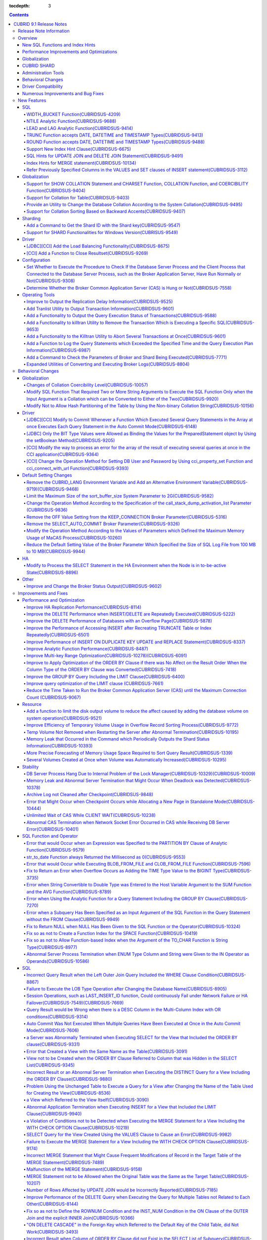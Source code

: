 :tocdepth: 3

.. contents::

************************
CUBRID 9.1 Release Notes
************************


Release Note Information
========================

This document includes information on CUBRID 9.1 (Build No. 9.1.0.0209). 
CUBRID 9.1 includes all of the fixed errors and improved functionalities that were detected in the CUBRID 9.0 Beta version and applied to the previous versions.

For details on the CUBRID 9.0 Beta, see :doc:`r90`. For details on the CUBRID 2008 R4.3, see http://release.cubrid.org/en.


Overview
========

CUBRID 9.1 is an upgraded and stabilized version of CUBRID 9.0 Beta. Issues found in the 9.0 Beta version have been fixed and stabilized. With a variety of query-related functionalities, CUBRID 9.1 offers improved query processing performance and improved query optimization. In addition, its globalization-related functionalities have been developed, and the operating tools are improved.

As the database volume of CUBRID 9.1 is not compatible with the database of CUBRID 9.0 Beta version, users of CUBRID 9.0 Beta version or previous versions should **migrate the database**. For more information on migration, see section  :doc:`/upgrade`.

Major enhacements include:

New SQL Functions and Index Hints 
---------------------------------

*   New functions: NTILE, WIDTH_BUCKET, LEAD and LAG.
*   TRUNC and ROUND functions accept the date types.
*   Support a new index hint clause.
*   SQL hints for Multi UPDATE and DELETE statement.
*   SQL hints for MERGE statement.
    
Performance Improvements and Optimizations
------------------------------------------

*   Improve HA replication performance.
*   Improve multi-key range optimization.
*   Enhance optimization of ORDER BY and GROUP BY clause.
*   Improve analytic function performance.
*   Improve performance of INSERT ON DUPLICATE KEY UPDATE and REPLACE statement.
*   Improve search and delete performance for non-unique indexes with many duplicate keys.
*   Improve delete performance when insert and delete operations are repeated.
    
Globalization 
-------------

*   Support collation for tables.
*   SHOW COLLATION statement and new functions (CHARSET, COLLATION, and COERCIBILITY).
*   Support collation with expansion which sorts French with backward accent order.
*   Improve and fix restrictions and issues of 9.0 Beta version.
    
CUBRID SHARD
------------

*   Support "cubrid shard getid" command to verify its shard ID of the shard key.
*   CUBRID SHARD is now available from Windows.
    
Administration Tools
--------------------

*   "cubrid applyinfo" utility now also shows information about the replication delay.
*   killtran utility has ability to show the query execution information of each transaction.
*   killtran utility has ability to remove transactions which executes a designated SQL.
*   to log the query execution information in the server error log and the CAS log file when the query timeout occurs.

Behavioral Changes
------------------

*	CUBRID_LANG environment variable is no longer used.
*   CUBRID_CHARSET environment variable which sets the database charset instead of CUBRID_LANG and the CUBRID_MSG_LANG environment variable which sets the charset for utility and error messages.
*   Change array execution functions such as cci_execute_array, cci_execute_batch function and Statement.executeBatch and PreparedStatement.executeBatch method of JDBC to commit whenever it executes an individual query under auto commit mode, while the previous versions commit once for entire execution.
*   Change the behavior of cci_execute_array, cci_execute_batch and cci_execute_result function when an error occurs while they are executing multiple statements. These functions now continue to execute the entire given queries while the previous versions stop execution and return an error. Users can access the results and identify the errors with CCI_QUERY_RESULT_* macros.
*	OFF is no longer supported for KEEP_CONNECTION broker parameter.
*	SELECT_AUTO_COMMIT broker parameter is no longer supported.
*	Change the allowed value range of a broker parameter APPL_SERVER_MAX_SIZE_HARD_LIMIT to 1 - 2,097,151.
*	Change the default value of a broker parameter SQL_LOG_MAX_SIZE from 100 MB to 10 MB.
*	Change the behavior of the call_stack_dump_activation_list parameter.

Driver Compatibility
--------------------

*   The JDBC and CCI driver of CUBRID 9.1 are compatible with CUBRID 9.0 Beta and CUBRID 2008 R4.x version. Some features that are fixed and improved for 9.1 are not supported when 9.1 drivers connect to the previous versions.
    
Numerous Improvements and Bug Fixes
-----------------------------------

*   Fix many critical issues of the previous versions.
*   Improve of fix many issues of stability, SQL, partitioning, HA, Sharding, utilities, and drivers.
    
For more details on changes, see the following. Users of previous versions should check the :ref:`changed-behaviors91` and :ref:`new-cautions91` sections.

New Features
============

SQL
---

WIDTH_BUCKET Function(CUBRIDSUS-4209)
^^^^^^^^^^^^^^^^^^^^^^^^^^^^^^^^^^^^^

WIDTH_BUCKET function evenly splits the range among the buckets and assigns sequential numbers to the buckets. That is, the WIDTH_BUCKET function creates an equi-width histogram. The range is specified by specifying the minimum value and the maximum value. The range is evenly divided and bucket numbers are assigned sequentially given from 1.

The following example shows how to split the range of eight customers from '1950-01-01' to '1999-12-31' into five buckets based on their dates of birth. When the data is out of the range, 0 or the largest bucket number + 1 is returned.


.. code-block:: sql

    SELECT name, birthdate, WIDTH_BUCKET (birthdate, date'1950-01-01', date'2000-1-1', 5) age_group 
    FROM t_customer 
    ORDER BY birthdate;

::

      name                  birthdate     age_group
    ===============================================
      'James'               12/28/1948            0
      'Amie'                03/18/1978            4
      'Tom'                 07/28/1980            4
      'Jane'                05/12/1983            5
      'David'               07/28/1986            5
      'Lora'                03/26/1987            5
      'Peter'               10/25/1988            5
      'Ralph'               03/17/1995            6

NTILE Analytic Function(CUBRIDSUS-9688)
^^^^^^^^^^^^^^^^^^^^^^^^^^^^^^^^^^^^^^^

NTILE analytic function evenly splits the range value among the buckets and assigns sequential numbers to the buckets. That is, the NTILE function creates an equi-height histogram.

The following example shows how to split the row numbers of eight customers into five buckets based on their dates of birth. Buckets #1, #2, and #3 have two rows, and Buckets #4 and #5 have one row.

.. code-block:: sql

    SELECT name, birthdate, NTILE (5) OVER (ORDER BY birthdate) age_group 
    FROM t_customer;

::
    
      name                  birthdate     age_group
    ===============================================
      'James'               12/28/1948            1
      'Amie'                03/18/1978            1
      'Tom'                 07/28/1980            2
      'Jane'                05/12/1983            2
      'David'               07/28/1986            3
      'Lora'                03/26/1987            3
      'Peter'               10/25/1988            4
      'Ralph'               03/17/1995            5

LEAD and LAG Analytic Function(CUBRIDSUS-9414)
^^^^^^^^^^^^^^^^^^^^^^^^^^^^^^^^^^^^^^^^^^^^^^

LEAD and LAG analytic function returns the column information of the next row and the previous one based on the current for each.

The following example shows how to sort employee numbers and output the next employee number on the same row:

.. code-block:: sql

    CREATE TABLE t_emp (name VARCHAR (10), empno INTEGER);
    INSERT INTO t_emp VALUES
    ('Amie', 11011), ('Jane', 13077), ('Lora', 12045), ('James', 12006),
    ('Peter', 14006), ('Tom', 12786), ('Ralph', 23518), ('David', 55);
    
    SELECT name, empno, LEAD (empno, 1) OVER (ORDER BY empno) next_empno
    FROM t_emp
    ORDER BY 2;

::
    
      name                        empno   next_empno
    ================================================
      'David'                        55        11011
      'Amie'                      11011        12006
      'James'                     12006        12045
      'Lora'                      12045        12786
      'Tom'                       12786        13077
      'Jane'                      13077        14006
      'Peter'                     14006        23518
      'Ralph'                     23518         NULL

The following example shows how to sort employee numbers and output the previous employee number on the same row:

.. code-block:: sql

    SELECT name, empno, LAG (empno, 1) OVER (ORDER BY empno) prev_empno
    FROM t_emp
    ORDER BY 2;
    
::

      name                        empno   prev_empno
    ================================================
      'David'                        55         NULL
      'Amie'                      11011           55
      'James'                     12006        11011
      'Lora'                      12045        12006
      'Tom'                       12786        12045
      'Jane'                      13077        12786
      'Peter'                     14006        13077
      'Ralph'                     23518        14006
        
TRUNC Function accepts DATE, DATETIME and TIMESTAMP Types(CUBRIDSUS-9413)
^^^^^^^^^^^^^^^^^^^^^^^^^^^^^^^^^^^^^^^^^^^^^^^^^^^^^^^^^^^^^^^^^^^^^^^^^

TRUNC function truncates the DATE, DATETIME and TIMESTAMP type values with the specified format.

.. code-block:: sql

    SELECT TRUNC (TO_DATE ('2012-10-26'), 'YYYY') d;
    
::
    
      d         
    ============
     01/01/2012

ROUND Function accepts DATE, DATETIME and TIMESTAMP Types(CUBRIDSUS-9488)
^^^^^^^^^^^^^^^^^^^^^^^^^^^^^^^^^^^^^^^^^^^^^^^^^^^^^^^^^^^^^^^^^^^^^^^^^

ROUND function rounds off the DATE, DATETIME and TIMESTAMP type values with the specified format.

.. code-block:: sql

    SELECT ROUND (datetime'2012-10-21 10:20:30', 'yyyy') d;
    
::

      d         
    ============
     01/01/2013

Support New Index Hint Clause(CUBRIDSUS-6675)
^^^^^^^^^^^^^^^^^^^^^^^^^^^^^^^^^^^^^^^^^^^^^

Support new index hint specification syntaxes, such as USE INDEX, FORCE INDEX and IGNORE INDEX clauses, as well as the general USING INDEX clause.

.. code-block:: sql

    SELECT * FROM tbl USE INDEX (idx1), IGNORE INDEX (idx2) WHERE col1 < 4;

In addition, supports the "USING INDEX index_name(-)" syntax that let optimizer ignore the designated indexes. It provides the same sematics with IGNORE INDEX clause.

.. code-block:: sql

     SELECT * FROM tbl  WHERE col1 < 4 USING INDEX idx1(-);
     
SQL Hints for UPDATE JOIN and DELETE JOIN Statement(CUBRIDSUS-9491)
^^^^^^^^^^^^^^^^^^^^^^^^^^^^^^^^^^^^^^^^^^^^^^^^^^^^^^^^^^^^^^^^^^^

SQL hints such as ORDERED, USE_DESC_IDX, NO_COVERING_INDEX, NO_DESC_IDX, USE_NL, USE_IDX, USE_MERGE, NO_MULTI_RANGE_OPT, and RECOMPILE are allowed for the UPDATE JOIN and DELETE JOIN statements.

Index Hints for MERGE statement(CUBRIDSUS-10134)
^^^^^^^^^^^^^^^^^^^^^^^^^^^^^^^^^^^^^^^^^^^^^^^^

Support Index Hints, for instance, USE_UPDATE_IDX, USE_INSERT_IDX for MERGE statement. 
USE_UPDATE_IDX hint is applied to ON clause and WHERE clause of UPDATE clause when performing UPDATE clause, and USE_INSERT_IDX hint is applied to ON clause when performing INSERT clause.

.. code-block:: sql

    MERGE /*+ USE_UPDATE_IDX(i_s_ij) USE_INSERT_IDX(i_t_ij, i_t_i) */
    INTO target t USING source s ON t.i=s.i 
    WHEN MATCHED THEN UPDATE SET t.j=s.j WHERE s.i <> 1
    WHEN NOT MATCHED THEN INSERT VALUES(i,j);

Refer Previously Specified Columns in the VALUES and SET clauses of INSERT statement(CUBRIDSUS-3112)
^^^^^^^^^^^^^^^^^^^^^^^^^^^^^^^^^^^^^^^^^^^^^^^^^^^^^^^^^^^^^^^^^^^^^^^^^^^^^^^^^^^^^^^^^^^^^^^^^^^^

It is allowed to refer the previously specified columns in the VALUES and SET clauses of INSERT statement. For example, when the expression like "b = a + 1" is evaluated, a column's value which was previously specified can be referred.

::
 
    CREATE TABLE tbl (a INT, b INT);
    INSERT INTO tbl SET a=0, b=a+1
 
In the above example, the previous version cannot evaluate b's value, but the fixed version can evaluate b's value as 1 by referring a's value.
 
The evaluation of an assignment expression is performed from left to right. The default value is assigned if the column's value is not specified, and the **NULL** is assigned if the default value is not defined.
    
Globalization
-------------

Support for SHOW COLLATION Statement and CHARSET Function, COLLATION Function, and COERCIBILITY Function(CUBRIDSUS-9404)
^^^^^^^^^^^^^^^^^^^^^^^^^^^^^^^^^^^^^^^^^^^^^^^^^^^^^^^^^^^^^^^^^^^^^^^^^^^^^^^^^^^^^^^^^^^^^^^^^^^^^^^^^^^^^^^^^^^^^^^^

Add the SHOW COLLATION statement which outputs the collation information. Also add CHARSET function, COLLATION function, and COERCIBILITY function, which return the charset, collation, and coercibility of the specified string.

Support for Collation for Table(CUBRIDSUS-9403)
^^^^^^^^^^^^^^^^^^^^^^^^^^^^^^^^^^^^^^^^^^^^^^^

9.0 Beta version allowed collation to be specified for columns only. Version 9.1 allows collation to be specified for tables.

.. code-block:: sql

    CREATE TABLE address_book (id INTEGER, name STRING, address1 STRING, address2 STRING) COLLATE utf8_en_cs;
    
Provide an Utility to Change the Database Collation According to the System Collation(CUBRIDSUS-9495)
^^^^^^^^^^^^^^^^^^^^^^^^^^^^^^^^^^^^^^^^^^^^^^^^^^^^^^^^^^^^^^^^^^^^^^^^^^^^^^^^^^^^^^^^^^^^^^^^^^^^^

A utility is provided to change the database collation (collation defined in the system catalog table) according to the system collation (collation defined in $CUBRID/conf/cubrid_locales.txt). ::
 
    % cubrid synccolldb testdb

In addition, it has been fixed to output a message which required execution of the cubrid synccolldb utility to synchronize the existing database collation created with the locale library collation by executing the script that created the locale library (make_locale.sh for Linux, make_locale.bat for Windows).   ::

    To check compatibility and synchronize your existing databases, run:
        cubrid synccolldb <database-name>

The cubrid synccolldb utility changes the collation defined in the system catalog table, not the collation of general tables and data charset.

Support for Collation Sorting Based on Backward Accents(CUBRIDSUS-9407)
^^^^^^^^^^^^^^^^^^^^^^^^^^^^^^^^^^^^^^^^^^^^^^^^^^^^^^^^^^^^^^^^^^^^^^^

Support expanded collation (utf8_fr_exp_ab) which sorts Canadian French based on backward accents. Canadian French sorting by backward accents means sorting based on the order of accents given to the end of the string. The weight is checked from the end of the string.

::

    Normal Accent Ordering : cote < coté < côte < côté
    Backward Accent Ordering : cote < côte < coté < côté
    

Sharding
--------

Add a Command to Get the Shard ID with the Shard key(CUBRIDSUS-9547)
^^^^^^^^^^^^^^^^^^^^^^^^^^^^^^^^^^^^^^^^^^^^^^^^^^^^^^^^^^^^^^^^^^^^

Add a command to get the Shard ID with the Shard key.

The following command outputs the shard ID for shard key 1 on shard1, the shard proxy: ::

    % cubrid shard getid -b shard1 1
    
The -f option allows you to output all information of the shard ID. ::

    % cubrid shard getid -b shard1 -f 1
    
Support for SHARD Functionalities for Windows Version(CUBRISUS-9549)
^^^^^^^^^^^^^^^^^^^^^^^^^^^^^^^^^^^^^^^^^^^^^^^^^^^^^^^^^^^^^^^^^^^^

Support the SHARD functionality in the Windows version. To use the SHARD functionalities, you need to use the 9.1 version driver.

Driver
------

[JDBC][CCI] Add the Load Balancing Functionality(CUBRIDSUS-8675)
^^^^^^^^^^^^^^^^^^^^^^^^^^^^^^^^^^^^^^^^^^^^^^^^^^^^^^^^^^^^^^^^

Add a functionality to connect an application to the main host and the hosts specified in althosts in a random order when altHosts was added to the connection URL of CCI and JDBC. In the following example of a connection URL, this functionality is activated when the value of loadBalance is set to true.

::

    jdbc:cubrid:host1:port1:demodb:::?althosts=host2:port2,host3:port3&loadBalance=true
    
[CCI] Add a Function to Close Resultset(CUBRIDSUS-9269)
^^^^^^^^^^^^^^^^^^^^^^^^^^^^^^^^^^^^^^^^^^^^^^^^^^^^^^^

Different from the JDBC driver which provided two methods to close resultset and statement respectively, the CCI driver had one function, cci_close_req_handle, to close both. The cci_close_query_result function has been added to close resultset. When a new function is not called, the memory for resultset is occupied until the statement is closed. So, the memory usage may be increased.

In the revised version, when the cci_close_req_handle function is called without calling the cci_close_query_result function, both resultset and the statement are closed like the previous version.

Configuration
-------------

Set Whether to Execute the Procedure to Check If the Database Server Process and the Client Process that Connected to the Database Server Process, such as the Broker Application Server, Have Run Normally or Not(CUBRIDSUS-9308)
^^^^^^^^^^^^^^^^^^^^^^^^^^^^^^^^^^^^^^^^^^^^^^^^^^^^^^^^^^^^^^^^^^^^^^^^^^^^^^^^^^^^^^^^^^^^^^^^^^^^^^^^^^^^^^^^^^^^^^^^^^^^^^^^^^^^^^^^^^^^^^^^^^^^^^^^^^^^^^^^^^^^^^^^^^^^^^^^^^^^^^^^^^^^^^^^^^^^^^^^^^^^^^^^^^^^^^^^^^^^^^^^^^

Add the check_peer_alive system parameter to set whether to execute the procedure to check if the database server process (cub_server) and the client process that connected to the database server process have run normally or not. The types of client processes are including the broker application server (cub_cas) process, the replication log reflection server (copylogdb), the replication log copy process (applylogdb), and the CSQL interpreter (csql).

When a server process and a client process do not receive any response for a long time (e.g., 5 seconds or longer) while waiting for data via the network after they have been connected, they check if the opponent normally operates or not based on the configuration. If they decide that the opponent does not normally operate, they disconnect the connection by force.

When the ECHO(7) port is blocked by the firewall configuration, the server process or the client process may mistake the opponent process as terminated. Set the parameter to none to avoid this problem.

Determine Whether the Broker Common Application Server (CAS) is Hung or Not(CUBRIDSUS-7558)
^^^^^^^^^^^^^^^^^^^^^^^^^^^^^^^^^^^^^^^^^^^^^^^^^^^^^^^^^^^^^^^^^^^^^^^^^^^^^^^^^^^^^^^^^^^

Add a functionality to block access to the corresponding broker when it is determined that a certain rate of CASs is hung. This functionality is enabled when the ENABLE_MONITOR_HANG parameter is set to ON.

When a CAS hang continues for more than one minute, the broker process determines that the CAS is hung. If the broker process is determined as abnormal based on the number of CASs, applications attempting to access the broker are blocked and led to the alternative hosts (altHosts) specified in the access URL.

Operating Tools
---------------

Improve to Output the Replication Delay Information(CUBRIDSUS-9525)
^^^^^^^^^^^^^^^^^^^^^^^^^^^^^^^^^^^^^^^^^^^^^^^^^^^^^^^^^^^^^^^^^^^

Improve to output the replication delay information when copying the transaction logs and outputting the transaction log reflection information by using the applylogdb command in the HA environment. The following example shows how to output the replication delay information:

::

    % cubrid applyinfo -L /home/cubrid/DB/testdb_nodeA -r nodeA -a -i 3 testdb

    ...

    *** Delay in Copying Active Log *** 
    Delayed log page count         : 4
    Estimated Delay                : 0 second(s)

     *** Delay in Applying Copied Log *** 
    Delayed log page count         : 1459
    Estimated Delay                : 22 second(s)

Add Tranlist Utility to Output Transaction Information(CUBRIDSUS-9601)
^^^^^^^^^^^^^^^^^^^^^^^^^^^^^^^^^^^^^^^^^^^^^^^^^^^^^^^^^^^^^^^^^^^^^^

Add cubrid tranlist utility which outputs the transaction information of the database. The utility can only be used by the users who belong to DBA or DBA groups.

::

    % cubrid tranlist -s testdb
    
    Tran index         User name      Host name      Process id          Program name
    -------------------------------------------------------------------------------------
       1(ACTIVE)         PUBLIC        myhost            1822           broker1_cub_cas_1
       2(ACTIVE)            dba        myhost            1823           broker1_cub_cas_2
       3(COMMITTED)         dba        myhost            1824           broker1_cub_cas_3
    -------------------------------------------------------------------------------------

Add a Functionality to Output the Query Execution Status of Transactions(CUBRIDSUS-9588)
^^^^^^^^^^^^^^^^^^^^^^^^^^^^^^^^^^^^^^^^^^^^^^^^^^^^^^^^^^^^^^^^^^^^^^^^^^^^^^^^^^^^^^^^

Add a functionality to output the query execution status of transactions to cubrid killtran with –q(--query-exec-info) option.

::

    % cubrid killtran -q testdb

    Tran index  Process id  Program name   Query time   Tran time  Wait for lock holder        SQL ID  SQL Text
    --------------------------------------------------------------------------------------------------------------------------------
      1(ACTIVE)      22982   b1_cub_cas_1        0.00       0.00                    -1                 *** empty ***
      2(ACTIVE)      22983   b1_cub_cas_2        1.80       1.80                     1  5377225ebc75a  update [ta] [ta] set [a]=5 wh
    --------------------------------------------------------------------------------------------------------------------------------

The status of a query execution includes the following information:

* Tran index: Transaction index
* Process id: Client process ID
* Program name: Client program name
* Query time: Total execution time of a query being executed (unit: seconds)
* Tran time: Total execution time of the current transaction (unit: seconds)
* Wait for lock holder: The list of transactions which hold the lock when the current transaction is in lock waiting
* SQL Text: The query statement being executed (up to 30 characters)

Add a Functionality to killtran Utility to Remove the Transaction Which is Executing a Specific SQL(CUBRIDSUS-9653)
^^^^^^^^^^^^^^^^^^^^^^^^^^^^^^^^^^^^^^^^^^^^^^^^^^^^^^^^^^^^^^^^^^^^^^^^^^^^^^^^^^^^^^^^^^^^^^^^^^^^^^^^^^^^^^^^^^^

Add a functionality to the cubrid killtran utility to remove a specific transaction based on the SQL ID.

::

    % cubrid killtran --query-exec-info testdb

    Tran index  Process id  Program name             Query time   Tran time  Wait for lock holder     SQL ID      SQL Text
    --------------------------------------------------------------------------------------------------------------------------------------------
      1(ACTIVE)    26650    query_editor_cub_cas_1        0.00         0.00                    -1  *** empty ***
      2(ACTIVE)    26652    query_editor_cub_cas_3        0.00         0.00                    -1  *** empty ***
      3(ACTIVE)    26651    query_editor_cub_cas_2        0.00         0.00                    -1  *** empty ***
      4(ACTIVE)    26653    query_editor_cub_cas_4        1.80         1.80               2, 1, 3  cdcb58552e320  update [ta] [ta] set [ta].[a]=
    --------------------------------------------------------------------------------------------------------------------------------------------

    SQL_ID: cdcb58552e320
    Tran index : 4
    update [ta] [ta] set [ta].[a]= ?:1  where ([ta].[a]> ?:0 )

    % cubrid killtran --kill-sql-id=cdcb58552e320 -f testdb    
    
Add a Functionality to the Killtran Utility to Abort Several Transactions at Once(CUBRIDSUS-9601)
^^^^^^^^^^^^^^^^^^^^^^^^^^^^^^^^^^^^^^^^^^^^^^^^^^^^^^^^^^^^^^^^^^^^^^^^^^^^^^^^^^^^^^^^^^^^^^^^^

Expanded the -i option of the cubrid killtran utility to enter the transaction IDs to be aborted by separating them with commas (,).

::

    % cubrid killtran -i 1,3,8 testdb

Add a Function to Log the Query Statements which Exceeded the Specified Time and the Query Execution Plan Information(CUBRIDSUS-6987)
^^^^^^^^^^^^^^^^^^^^^^^^^^^^^^^^^^^^^^^^^^^^^^^^^^^^^^^^^^^^^^^^^^^^^^^^^^^^^^^^^^^^^^^^^^^^^^^^^^^^^^^^^^^^^^^^^^^^^^^^^^^^^^^^^^^^^

With the system parameter sql_trace_slow_msecs, add a function to log the query statements which exceeded the specified time and the query execution plan information to a log. When the value of the system parameter sql_trace_execution_plan is yes, the SQL statement, query execution plan, and the cubrid statdump information are recorded in the server error log file and the broker application server (CAS) log file. When the cubrid plandump is executed, the corresponding SQL statement and the query execution plan are output.

However, the corresponding information is recorded in the server error log file only when the value of the error_log_level parameter is NOTIFICATION.

Add a Command to Check the Parameters of Broker and Shard Being Executed(CUBRIDSUS-7771)
^^^^^^^^^^^^^^^^^^^^^^^^^^^^^^^^^^^^^^^^^^^^^^^^^^^^^^^^^^^^^^^^^^^^^^^^^^^^^^^^^^^^^^^^

Add "cubrid broker info" command and "cubrid shard info" command to verify the parameter information of the broker being executed.

Expanded Utilities of Converting and Executing Broker Logs(CUBRIDSUS-8804)
^^^^^^^^^^^^^^^^^^^^^^^^^^^^^^^^^^^^^^^^^^^^^^^^^^^^^^^^^^^^^^^^^^^^^^^^^^

Add the -i option which outputs the query ID comment before the query statement to cubrid broker_log_converter, the broker log conversion utility. In addition, add two options to the cubrid broker_log_runner utility which re-executes a query with the output file converted by the cubrid broker_log_converter utility: the -s option, which outputs the statdump information for each query, and the -a option, which executes a query with auto commit mode.

.. _changed-behaviors91:

Behavioral Changes
==================

Globalization
-------------

Changes of Collation Coercibility Level(CUBRIDSUS-10057)
^^^^^^^^^^^^^^^^^^^^^^^^^^^^^^^^^^^^^^^^^^^^^^^^^^^^^^^^

Change the coercibility level which indicates the level of converting the collation with high coercibility to the collation with low coercibility, as shown in the following table. Notably, binary collation lowers the coercibility to eliminate inconsistency of LIKE query result between the host variable and the string constant.

.. code-block:: sql

    CREATE TABLE tbl (s STRING COLLATE utf8_bin);
    INSERT INTO tbl VALUES ('bbb');
    SET NAMES utf8 COLLATE utf8_gen_ci;

    -- The following query normally outputs one result:
    SELECT * FROM t WHERE s LIKE '_B_';

    -- The following query outputs 0 results in the 9.0 Beta version, but outputs one result in version 9.1.
    PREPARE st from 'SELECT * FROM tbl WHERE s LIKE ?';
    EXECUTE st USING '_B_';

+------------------------+-------------------------------------------------------------------------------------------------------------------+
| Collation Coercibility | Argument(Operand) of the Expression                                                                               |
+========================+===================================================================================================================+
| 0                      | Operand with the COLLATE modifier                                                                                 |
+------------------------+-------------------------------------------------------------------------------------------------------------------+
| 1                      | When **Column** has a non-binary collation                                                                        |                  
+------------------------+-------------------------------------------------------------------------------------------------------------------+
| 2                      | When **Column** has a binary collation except for the case with ISO-8859-1 charset                                |   
+------------------------+-------------------------------------------------------------------------------------------------------------------+
| 3                      | When **Column** has a binary collation and ISO-8859-1 charset (iso88591_bin)                                      |   
+------------------------+-------------------------------------------------------------------------------------------------------------------+
| 4                      | When the **SELECT value** and the **expression** have a non-binary collation                                      |
+------------------------+-------------------------------------------------------------------------------------------------------------------+
| 5                      | When the **SELECT value** and the **expression** have a binary collation except for cases with ISO-8859-1 charset |
+------------------------+-------------------------------------------------------------------------------------------------------------------+
| 6                      | When the **SELECT value** and the **expression** have a binary collation and ISO-8859-1 charset (iso88591_bin)    |
+------------------------+-------------------------------------------------------------------------------------------------------------------+
| 7                      | **Special Functions**  (:func:`USER`, :func:`DATABASE`, :func:`SCHEMA`, :func:`VERSION`)                          |
+------------------------+-------------------------------------------------------------------------------------------------------------------+
| 8                      | When the **constant string** has a non-binary collation                                                           |
+------------------------+-------------------------------------------------------------------------------------------------------------------+
| 9                      | When the **constant string** has a binary collation except for cases with ISO-8859-1 charset                      |
+------------------------+-------------------------------------------------------------------------------------------------------------------+
| 10                     | When the **constant string** has a binary collation and ISO-8859-1 charset (iso88591_bin)                         |
+------------------------+-------------------------------------------------------------------------------------------------------------------+
| 11                     | Host variables**, user-defined variables                                                                          |
+------------------------+-------------------------------------------------------------------------------------------------------------------+

Modify SQL Function That Required Two or More String Arguments to Execute the SQL Function Only when the Input Argument is a Collation which can be Converted to Either of the Two(CUBRIDSUS-9920)
^^^^^^^^^^^^^^^^^^^^^^^^^^^^^^^^^^^^^^^^^^^^^^^^^^^^^^^^^^^^^^^^^^^^^^^^^^^^^^^^^^^^^^^^^^^^^^^^^^^^^^^^^^^^^^^^^^^^^^^^^^^^^^^^^^^^^^^^^^^^^^^^^^^^^^^^^^^^^^^^^^^^^^^^^^^^^^^^^^^^^^^^^^^^^^^^^^

When two or more arguments have been given to the IF, CASE, DECODE, or FIELD function, the function can be executed only when the collation can be converted to either of the two.

If a collation of the input argument is binary, it is compatible. As shown in the following example, when the utf8_bin string and the iso88591_bin string are input, the utf8_bin string is converted to the iso88591_bin charset:

.. code-block:: sql

    SELECT IF (1, _utf8'a', _iso88591'b') AS `if`, CHARSET (IF (1, _utf8'a', _iso88591'b')) AS `charset`;
    
::

       if                   charset
    ============================================
      'a'                   'iso88591'        
    
If the collation of the input argument is non-binary, it cannot convert either of the two, causing an error.

.. code-block:: sql

    SELECT * FROM t1 
    WHERE IF (id % 2, _utf8'a' COLLATE utf8_en_cs, _utf8'b' COLLATE utf8_en_ci) = CONCAT (a, '');

::

    ERROR: before '  = CONCAT(a, ''); '
    'if ' requires arguments with compatible collations.


Modify Not to Allow Hash Partitioning of the Table by Using the Non-binary Collation String(CUBRIDSUS-10156)
^^^^^^^^^^^^^^^^^^^^^^^^^^^^^^^^^^^^^^^^^^^^^^^^^^^^^^^^^^^^^^^^^^^^^^^^^^^^^^^^^^^^^^^^^^^^^^^^^^^^^^^^^^^^

The table is not hash-partitioned by using the non-binary collation string.

.. code-block:: sql

    SET NAMES utf8 COLLATE utf8_de_exp_ai_ci; 
    
    -- version 9.1 does not allow a table to be operated, as shown below:
    CREATE TABLE t2 (code VARCHAR(10)) COLLATE utf8_de_exp_ai_ci PARTITION BY HASH (code) PARTITIONS 4;
    INSERT INTO t2(code) VALUES ('AE');
    INSERT INTO t2(code) VALUES ('ae');
    INSERT INTO t2(code) VALUES ('Ä');
    INSERT INTO t2(code) VALUES ('ä');
    
    -- 9.0 Beta version had a problem that would cause four rows to be output, instead of two rows, 'ä' and 'Ä', when the following query was executed:
    SELECT * FROM t2 WHERE code='ä';
    

Driver
------

[JDBC][CCI] Modify to Commit Whenever a Function Which Executed Several Query Statements in the Array at once Executes Each Query Statement in the Auto Commit Mode(CUBRIDSUS-6148)
^^^^^^^^^^^^^^^^^^^^^^^^^^^^^^^^^^^^^^^^^^^^^^^^^^^^^^^^^^^^^^^^^^^^^^^^^^^^^^^^^^^^^^^^^^^^^^^^^^^^^^^^^^^^^^^^^^^^^^^^^^^^^^^^^^^^^^^^^^^^^^^^^^^^^^^^^^^^^^^^^^^^^^^^^^^^^^^^^^^

In the auto commit mode, when the cci_execute_array function and the cci_execute_batch function, and the Statement.executeBatch method and the PreparedStatement.executeBatch method of JDBC have processed several query statements in the array at once, commit has been executed after executing all query statements. It has been fixed to commit whenever each query statement was executed.

[JDBC] Only the BIT Type Values were Allowed as Binding the Values for the PreparedStatement object by Using the setBoolean Method(CUBRIDSUS-9205)
^^^^^^^^^^^^^^^^^^^^^^^^^^^^^^^^^^^^^^^^^^^^^^^^^^^^^^^^^^^^^^^^^^^^^^^^^^^^^^^^^^^^^^^^^^^^^^^^^^^^^^^^^^^^^^^^^^^^^^^^^^^^^^^^^^^^^^^^^^^^^^^^^^

There was a problem in which only the BIT type values were allowed as binding the values for the PreparedStatement object by using the setBoolean method in JDBC. Now, the BIT type values are excluded but all numeric types such as SMALLINT, INTEGER, BIGINT, DECIMAL, REAL, DOUBLE, and MONETARY or all character types such as CHAR and VARCHAR can be bound.

[CCI] Modify the way to process an error for the array of the result of executing several queries at once in the CCI application(CUBRIDSUS-9364)
^^^^^^^^^^^^^^^^^^^^^^^^^^^^^^^^^^^^^^^^^^^^^^^^^^^^^^^^^^^^^^^^^^^^^^^^^^^^^^^^^^^^^^^^^^^^^^^^^^^^^^^^^^^^^^^^^^^^^^^^^^^^^^^^^^^^^^^^^^^^^^^^

When executing several queries at once in the CCI application, if an error has occurs from at least one query among the results of executing queries by using the cci_execute_array function, the cci_execute_batch function, an error code of the corresponding query was returned from 2008 R3.0 to 2008 R4.1. This problem has been fixed to return the number of the entire queries and check the error of each query by using the CCI_QUERY_RESULT_* macros from 2008 R4.3 version.

In regard to this, the CCI_QUERY_RESULT_ERR_NO macro to check the error number of a specific query failed among the entire query results has been added, and the error identifiers (CAS error -1 and DBMS error -2) have been added to the return value of the CCI_QUERY_RESULT_RESULT macro.

The related CCI_QUERY_RESULT_* macros are like below.

*   CCI_QUERY_RESULT_RESULT
*   CCI_QUERY_RESULT_ERR_NO
*   CCI_QUERY_RESULT_ERR_MSG
*   CCI_QUERY_RESULT_STMT_TYPE
*   CCI_QUERY_RESULT_OID

[CCI] Change the Operation Method for Setting DB User and Password by Using cci_property_set Function and cci_connect_with_url Function(CUBRIDSUS-9393)
^^^^^^^^^^^^^^^^^^^^^^^^^^^^^^^^^^^^^^^^^^^^^^^^^^^^^^^^^^^^^^^^^^^^^^^^^^^^^^^^^^^^^^^^^^^^^^^^^^^^^^^^^^^^^^^^^^^^^^^^^^^^^^^^^^^^^^^^^^^^^^^^^^^^^^^

The operation method of setting the DB user and password of the cci_property_set function and the cci_connect_with_url function was unified. After the modification, the two functions operate as follows:

*   When the argument and the URL are specified, the argument value has a higher priority than the URL value.
*   When either of the two is NULL, the one that is not NULL is used.
*   When both of the two are NULL, NULL is used.
*   If the DB user argument is NULL, "public" is set. If the password argument is NULL, NULL is set.
*   If the password argument is NULL, URL setting is used.

In the previous versions, if the DB user and password of DATASOURCE were set in the cci_property_set function, the DB user argument had to be set. If the password argument was not set, it was set to NULL. In addition, if the password argument was NULL, the password of the URL argument was used.
In the previous versions, when setting the DB user and password of the cci_connect_with_url function, if the DB user argument was NULL, the value was set to "public". If the password argument was NULL, the password of the URL argument was used.


.. _changed-config91:

Default Setting Changes
-----------------------

Remove the CUBRID_LANG Environment Variable and Add an Alternative Environment Variable(CUBRIDSUS-9719)(CUBRIDSUS-9468)
^^^^^^^^^^^^^^^^^^^^^^^^^^^^^^^^^^^^^^^^^^^^^^^^^^^^^^^^^^^^^^^^^^^^^^^^^^^^^^^^^^^^^^^^^^^^^^^^^^^^^^^^^^^^^^^^^^^^^^^

Remove the CUBRID_LANG environment variable and add the CUBRID_CHARSET environment variable that sets the database charset and the CUBRID_MSG_LANG environment variable that sets the charset of each message. The CUBRID_CHARSET environment variable should be set. If the CUBRID_MSG_LANG environment variable is omitted, it follows the setting of the CUBRID_CHARSET environment variable.


Limit the Maximum Size of the sort_buffer_size System Parameter to 2G(CUBRIDSUS-9582)
^^^^^^^^^^^^^^^^^^^^^^^^^^^^^^^^^^^^^^^^^^^^^^^^^^^^^^^^^^^^^^^^^^^^^^^^^^^^^^^^^^^^^

Limit the maximum size of the sort_buffer_size system parameter to 2G. In previous versions, the task was abnormally terminated when sort_buffer_size was set to a value larger than 2G and the sort_buffer with a size larger than 2 G was used for tasks requiring sorting, such as creating indexes.

Change the Operation Method According to the Specification of the call_stack_dump_activation_list Parameter (CUBRIDSUS-9836)
^^^^^^^^^^^^^^^^^^^^^^^^^^^^^^^^^^^^^^^^^^^^^^^^^^^^^^^^^^^^^^^^^^^^^^^^^^^^^^^^^^^^^^^^^^^^^^^^^^^^^^^^^^^^^^^^^^^^^^^^^^^^

The operation method of cubrid.conf according to the specification of the call_stack_dump_activation_list parameter has been changed.

*   When the value of call_stack_dump_activation_list was specified, some error numbers were set by default. This has been fixed and the error number is set for the specified value only.
*   It is fixed to specify the DEFAULT keyword as the value of call_stack_dump_activation_list. The DEFAULT keyword is replaced with "-2, -7, -13, -14, -17, -19 , -21, -22, -45, -46, -48, -50, -51, -52, -76, -78, -79, -81, -90, -96, -97, -313, -314, -407, -414, -415, -416, -417, -583, -603, -836, -859, -890, -891, -976, -1040, -1075".

If the value of call_stack_dump_activation_list is not specified, it is set to "-2, -7, -13, -14, -17, -19 , -21, -22, -45, -46, -48, -50, -51, -52, -76, -78, -79, -81, -90, -96, -97, -313, -314, -407, -414, -415, -416, -417, -583, -603, -836, -859, -890, -891, -976, -1040, -1075" by default, as it was.


Remove the OFF Value Setting from the KEEP_CONNECTION Broker Parameter(CUBRIDSUS-5316)
^^^^^^^^^^^^^^^^^^^^^^^^^^^^^^^^^^^^^^^^^^^^^^^^^^^^^^^^^^^^^^^^^^^^^^^^^^^^^^^^^^^^^^^

Remove the option of OFF value setting for the broker parameter, KEEP_CONNECTION. In 2008 R4.x and earlier versions, when the parameter value is set to OFF, the user-defined variable and the LAST_INSERT_ID, ROW_COUNT, PREPARE statement are not executed normally.

Remove the SELECT_AUTO_COMMIT Broker Parameter(CUBRIDSUS-9326)
^^^^^^^^^^^^^^^^^^^^^^^^^^^^^^^^^^^^^^^^^^^^^^^^^^^^^^^^^^^^^^

The SELECT_AUTO_COMMIT broker parameter was removed, as it allowed auto commit for the SELECT statement even when auto commit mode was OFF.

Modify the Operation Method According to the Values of Parameters which Defined the Maximum Memory Usage of MaCAS Process(CUBRIDSUS-10260)
^^^^^^^^^^^^^^^^^^^^^^^^^^^^^^^^^^^^^^^^^^^^^^^^^^^^^^^^^^^^^^^^^^^^^^^^^^^^^^^^^^^^^^^^^^^^^^^^^^^^^^^^^^^^^^^^^^^^^^^^^^^^^^^^^^^^^^^^^^

Limited the range of the value of APPL_SERVER_MAX_SIZE_HARD_LIMIT, the broker parameter, to a value within the range of 1 to 2,097,151. If the value is outside of the range the broker cannot run. 
In addition, when the value of APPL_SERVER_MAX_SIZE_HARD_LIMIT is changed to a value smaller than APPL_SERVER_MAX_SIZE by using broker_changer, a warning message is displayed.

Reduce the Default Setting Value of the Broker Parameter Which Specified the Size of SQL Log File from 100 MB to 10 MB(CUBRIDSUS-9944)
^^^^^^^^^^^^^^^^^^^^^^^^^^^^^^^^^^^^^^^^^^^^^^^^^^^^^^^^^^^^^^^^^^^^^^^^^^^^^^^^^^^^^^^^^^^^^^^^^^^^^^^^^^^^^^^^^^^^^^^^^^^^^^^^^^^^^^^

Reduce the default setting value of SQL_LOG_MAX_SIZE of cubrid_broker.conf from 100 MB to 10 MB. If a user of a previous version wants to leave SQL logs equivalent to the existing volume of the SQL logs after upgrading to the new version, set the value of SQL_LOG_MAX_SIZE to 100,000 (unit: KB).

HA
--

Modify to Process the SELECT Statement in the HA Environment when the Node is in to-be-active State(CUBRIDSUS-8896)
^^^^^^^^^^^^^^^^^^^^^^^^^^^^^^^^^^^^^^^^^^^^^^^^^^^^^^^^^^^^^^^^^^^^^^^^^^^^^^^^^^^^^^^^^^^^^^^^^^^^^^^^^^^^^^^^^^^

The SELECT statement can be processed in the HA environment when the node is in to-be-active state.

Other
-----

Improve and Change the Broker Status Output(CUBRIDSUS-9602)
^^^^^^^^^^^^^^^^^^^^^^^^^^^^^^^^^^^^^^^^^^^^^^^^^^^^^^^^^^^

Some issues related to outputting the broker status using the cubrid broker status command have been added or modified as follows:

*	Only the status of the brokers running is output when the SERVICE parameter of the broker is set to ON.

    ::

        % cubrid broker status SERVICE=ON
    
* 	When outputting the broker status using the -b option

    *	The first 20 characters of the broker name are output. When the broker name exceeds 20 characters, '...' is output after the first 20 characters of the broker name.
    *	The REQ item is not output any longer.
    *	The maximum value of UINT64 is output when the QPS item and the TPS item are output. In previous versions, the items were often output as a negative number.
    *	#CONNECT has been added to output the sum of the connections to the application by Broker Common Application Server (CAS).
    *	The SELECT, INSERT, UPDATE, DELETE, and OTHERS items have been added to output the count of executions by query type. However, if the -f option is selected, the items are not output.
    *	The UNIQUE-ERR-Q item has been added to output the count of unique key violation errors.
    
*	When outputting the broker status without the -b option

    *	When outputting the STATUS item, "CLIENT_WAIT" and "CLOSE_WAIT" are output instead of "CLIENT WAIT" and "CLOSE WAIT".
    *	The broker setting information is not output.
    
*	When the -l option is selected, the information of CAS for which the status is "CLOSE_WAIT" is not output.         
        
Improvements and Fixes
======================

Performance and Optimization
----------------------------

Improve HA Replication Performance(CUBRIDSUS-8114)
^^^^^^^^^^^^^^^^^^^^^^^^^^^^^^^^^^^^^^^^^^^^^^^^^^

Significantly improve the replication application performance in the HA environment. 
When the master server is loaded with a large YCSB benchmark workload, the replication delay time taken until the load is applied to the slave server is measured as follows:

    +-------------------+-------------------+
    | Version           | Delay Time (sec)  |
    +===================+===================+
    | CUBRID 9.0 Beta   |          2238.73  |
    +-------------------+-------------------+
    | CUBRID 9.1        |             1.18  |
    +-------------------+-------------------+

Improve the DELETE Performance when INSERT/DELETE are Repeatedly Executed(CUBRIDSUS-5222)
^^^^^^^^^^^^^^^^^^^^^^^^^^^^^^^^^^^^^^^^^^^^^^^^^^^^^^^^^^^^^^^^^^^^^^^^^^^^^^^^^^^^^^^^^

The time taken to execute DELETE became longer when INSERT/DELETE was executed repeatedly. This has been fixed, and now the time taken to execute DELETE is similar to the initial execution time, even when INSERT/DELETE is repeatedly executed.

Improve the DELETE Performance of Databases with an Overflow Page(CUBRIDSUS-5878)
^^^^^^^^^^^^^^^^^^^^^^^^^^^^^^^^^^^^^^^^^^^^^^^^^^^^^^^^^^^^^^^^^^^^^^^^^^^^^^^^^

Improve the Performance of Accessing INSERT after Recreating TRUNCATE Table or Index Repeatedly(CUBRIDSUS-6501)
^^^^^^^^^^^^^^^^^^^^^^^^^^^^^^^^^^^^^^^^^^^^^^^^^^^^^^^^^^^^^^^^^^^^^^^^^^^^^^^^^^^^^^^^^^^^^^^^^^^^^^^^^^^^^^^

Previously, the performance of accessing INSERT was degraded after recreating TRUNCATE table or index repeatedly. This degradation has been reduced.

Improve Performance of INSERT ON DUPLICATE KEY UPDATE and REPLACE Statement(CUBRIDSUS-8337)
^^^^^^^^^^^^^^^^^^^^^^^^^^^^^^^^^^^^^^^^^^^^^^^^^^^^^^^^^^^^^^^^^^^^^^^^^^^^^^^^^^^^^^^^^^^

Improve the performance by searching the index directly, rather than executing the SELECT statement internally to search the records which violated the uniqueness. In addition, the performance has been improved by directly modifying the method of executing the UPDATE statement when the INSERT ON DUPLICATE KEY UPDATE statement was executed on the server.

Improve Analytic Function Performance(CUBRIDSUS-8487)
^^^^^^^^^^^^^^^^^^^^^^^^^^^^^^^^^^^^^^^^^^^^^^^^^^^^^

The analytic function performance has been improved.

*   Improved the performance to process the analytic function for the data which is partly sorted
*   Improved the performance when the analytic functions defined in a query share the same window
*   Improved the performance to process the analytic function for the data configured with many groups

.. code-block:: sql
    
    -- Q1: Improved two times
    SELECT * 
    FROM (SELECT ROWNUM AS rn, 
                 AVG (c1) OVER (PARTITION BY p1) a1, 
                 AVG (c1) OVER (PARTITION BY p1) a2 
          FROM t) x 
    WHERE x.rn > 999999;
    
    -- Q2: Improved 2.45 times
    SELECT * 
    FROM (SELECT ROWNUM AS rn, 
                 AVG (c1) OVER (PARTITION BY p1 ORDER BY o1) a1, 
                 AVG (c1) OVER (PARTITION BY p1 ORDER BY o1) a2 
          FROM t) x 
    WHERE x.rn > 999999;

    -- Q3: Improved 5.6 times
    SELECT * 
    FROM (SELECT ROWNUM AS rn, 
                 AVG (c1) OVER (PARTITION BY p1 ORDER BY o1) a1, 
                 AVG (c1) OVER (PARTITION BY p1 ORDER BY o1) a2, 
                 AVG (c1) OVER (PARTITION BY p1 ORDER BY o1) a3 
          FROM t) x 
    WHERE x.rn > 999999;
    
    -- Q4: Improved by about 15%
    SELECT * 
    FROM (SELECT ROWNUM AS rn, 
                 AVG (c1) OVER (PARTITION BY p1) a1
          FROM t) x 
    WHERE x.rn > 999999;
    
    -- Q5: Improved by about 25%
    SELECT * 
    FROM (SELECT ROWNUM AS rn, 
                 AVG (c1) OVER (PARTITION BY p1 ORDER BY o1) a1
          FROM t) x 
    WHERE x.rn > 999999;

Improve Multi-key Range Optimization(CUBRIDSUS-10278)(CUBRIDSUS-6091)
^^^^^^^^^^^^^^^^^^^^^^^^^^^^^^^^^^^^^^^^^^^^^^^^^^^^^^^^^^^^^^^^^^^^^

The multi-key range optimization has been significantly improved.

*   When there are two or more ORDER BY columns, or when the range is given by orderby_num(), multi-key range optimization to sort the median values and collect the result is available.

    .. code-block:: sql

        SELECT * 
        FROM tbl 
        WHERE a IN (1, 2, 3) 
        USING INDEX idx 
        ORDER BY col1 DESC, col2 DESC 
        LIMIT 2;

    .. code-block:: sql
        
        SELECT * 
        FROM tbl 
        WHERE a IN (1,3) 
        ORDER BY b, c DESC 
        FOR orderby_num() BETWEEN 5 AND 10;

*   For some JOIN queries, multi-key range optimization is available.

    .. code-block:: sql

        SELECT * 
        FROM tbl1 t JOIN tbl2 s
        ON s.b = t.b
        WHERE t.a in (1,3) AND t.b = 1
        ORDER BY t.c DESC, d 
        LIMIT 10;

*   Fixed to execute the multi-key range optimization at the stage of creating the query action plan in order to view the multi-key range optimization through the query plan. Multi-key range optimization is applied based on the final result size defined by the LIMIT clause or orderby_num(). For example, to get the final result larger than the value set by parameter, the multi-key range optimization execution plan is not applied.

Improve to Apply Optimization of the ORDER BY Clause if there was No Affect on the Result Order When the Column Type of the ORDER BY Clause was Converted(CUBRIDSUS-7418)
^^^^^^^^^^^^^^^^^^^^^^^^^^^^^^^^^^^^^^^^^^^^^^^^^^^^^^^^^^^^^^^^^^^^^^^^^^^^^^^^^^^^^^^^^^^^^^^^^^^^^^^^^^^^^^^^^^^^^^^^^^^^^^^^^^^^^^^^^^^^^^^^^^^^^^^^^^^^^^^^^^^^^^^^^

Improve to apply 'skip order by' (optimization of the ORDER BY clause that retrieved the value in the order sorted by index, not by executing sorting) if the result order before converting the column type of the ORDER BY clause was same with the result order after the conversion. 

.. code-block:: sql

    CREATE TABLE t (a datetime);
    CREATE INDEX i ON t (a);
    
    SELECT * FROM t 
    WHERE a > '0000-00-00 00:00:00'
    ORDER BY cast (a AS DATE);

Improve the GROUP BY Query Including the LIMIT Clause(CUBRIDSUS-6400)
^^^^^^^^^^^^^^^^^^^^^^^^^^^^^^^^^^^^^^^^^^^^^^^^^^^^^^^^^^^^^^^^^^^^^

Scan is immediately terminated when the GROUP BY query that includes the LIMIT clause reaches the result count of the LIMIT clause if GROUP BY omit optimization is applied.

.. code-block:: sql

    CREATE TABLE t (i INTEGER, j INTEGER);
    CREATE INDEX idx ON t (i);
    
    SELECT i, j
    FROM t
    WHERE i > 0
    GROUP BY i 
    LIMIT 5;

Improve query optimization of the LIMIT clause (CUBRIDSUS-7661)
^^^^^^^^^^^^^^^^^^^^^^^^^^^^^^^^^^^^^^^^^^^^^^^^^^^^^^^^^^^^^^^^

Improve the inefficiency of terminating a query after navigating the N+1st record when a query was executed by using LIMIT N.

.. code-block:: sql

    SELECT * FROM t1 WHERE a > 0 AND b = 1 LIMIT 3;    
    
Reduce the Time Taken to Run the Broker Common Application Server (CAS) until the Maximum Connection Count (CUBRIDSUS-9067)
^^^^^^^^^^^^^^^^^^^^^^^^^^^^^^^^^^^^^^^^^^^^^^^^^^^^^^^^^^^^^^^^^^^^^^^^^^^^^^^^^^^^^^^^^^^^^^^^^^^^^^^^^^^^^^^^^^^^^^^^^^^

When the broker starts, as many CASs are running as the value of MIN_NUM_APPL_SERVER, the broker parameter. As the number of applications connected to the CAS gets larger, the CASs run up to the MAX_NUM_APPL_SERVER value. In 9.1 version, the time taken to run CASs to the MAX_NUM_APPL_SERVER has been reduced.

For example, if MIN_NUM_APPL_SERVER was 100 and MAX_NUM_APPL_SERVER was 400, it took 30 seconds to increase one CAS connection from the 101st connection to the 400th connection. After the update, the time has been reduced to 3 seconds.

Resource
--------

Add a function to limit the disk output volume to reduce the affect caused by adding the database volume on system operation(CUBRIDSUS-9521)
^^^^^^^^^^^^^^^^^^^^^^^^^^^^^^^^^^^^^^^^^^^^^^^^^^^^^^^^^^^^^^^^^^^^^^^^^^^^^^^^^^^^^^^^^^^^^^^^^^^^^^^^^^^^^^^^^^^^^^^^^^^^^^^^^^^^^^^^^^^^

Add a function to limit the disk output volume to reduce the effect caused by adding the database volume on system operation. This function uses the --max_writesize-in-sec option to the addvoldb command and specifies the volume size used per second. ::

    % cubrid addvoldb -C --db-volume-size=2G --max-writesize-in-sec=1M testdb
    

Improve Efficiency of Temporary Volume Usage in Overflow Record Sorting Process(CUBRIDSUS-9772)
^^^^^^^^^^^^^^^^^^^^^^^^^^^^^^^^^^^^^^^^^^^^^^^^^^^^^^^^^^^^^^^^^^^^^^^^^^^^^^^^^^^^^^^^^^^^^^^

Improve in order to enhance the efficiency of temporary volume usage when the overflow record is included as sorting is required while creating indexes or processing queries. The temporary volume is expanded only when required and the reusable space is utilized.

Temp Volume Not Removed when Restarting the Server after Abnormal Termination(CUBRIDSUS-10195)
^^^^^^^^^^^^^^^^^^^^^^^^^^^^^^^^^^^^^^^^^^^^^^^^^^^^^^^^^^^^^^^^^^^^^^^^^^^^^^^^^^^^^^^^^^^^^^

Memory Leak that Occurred in the Command which Periodically Outputs the Shard Status Information(CUBRIDSUS-10393)
^^^^^^^^^^^^^^^^^^^^^^^^^^^^^^^^^^^^^^^^^^^^^^^^^^^^^^^^^^^^^^^^^^^^^^^^^^^^^^^^^^^^^^^^^^^^^^^^^^^^^^^^^^^^^^^^^

Fix memory leak in the "cubrid shard status -c -s 1" command which periodically outputs the Shard status information.

More Precise Forecasting of Memory Usage Space Required to Sort Query Result(CUBRIDSUS-1339)
^^^^^^^^^^^^^^^^^^^^^^^^^^^^^^^^^^^^^^^^^^^^^^^^^^^^^^^^^^^^^^^^^^^^^^^^^^^^^^^^^^^^^^^^^^^^

The possibility of external sorting which requires disk usage has been reduced through more precise forecasting of the memory usage space required to sort the query results.

Several Volumes Created at Once when Volume was Automatically Increased(CUBRIDSUS-10295)
^^^^^^^^^^^^^^^^^^^^^^^^^^^^^^^^^^^^^^^^^^^^^^^^^^^^^^^^^^^^^^^^^^^^^^^^^^^^^^^^^^^^^^^^

Several volumes would be created at once when several clients simultaneously required automatic volume expansion. This problem has been fixed.

Stability
---------

DB Server Process Hang Due to Internal Problem of the Lock Manager(CUBRIDSUS-10329)(CUBRIDSUS-10009)
^^^^^^^^^^^^^^^^^^^^^^^^^^^^^^^^^^^^^^^^^^^^^^^^^^^^^^^^^^^^^^^^^^^^^^^^^^^^^^^^^^^^^^^^^^^^^^^^^^^^

Server process hang would occur due to problems in the lock manager while getting lock and due to internal errors caused by an incorrect lock timeout. These errors have been fixed.

Memory Leak and Abnormal Server Termination that Might Occur When Deadlock was Detected(CUBRIDSUS-10378)
^^^^^^^^^^^^^^^^^^^^^^^^^^^^^^^^^^^^^^^^^^^^^^^^^^^^^^^^^^^^^^^^^^^^^^^^^^^^^^^^^^^^^^^^^^^^^^^^^^^^^^^^

Fix the problems of memory leak and abnormal server termination that might occur when deadlock was detected.

Archive Log not Cleaned after Checkpoint(CUBRIDSUS-9848)
^^^^^^^^^^^^^^^^^^^^^^^^^^^^^^^^^^^^^^^^^^^^^^^^^^^^^^^^

Fix the phenomenon that would result in the archive log not being cleaned up after executing checkpoint to flush the data to the DB volume in order to cut the recovery time. 
This phenomenon can frequently occur when checkpoint is executed when there is frequent data flushing.
In previous versions, the archive log had to be maintained since the checkpoint execution time was not updated. After the update, the archive log before the checkpoint execution time is organized.

Error that Might Occur when Checkpoint Occurs while Allocating a New Page in Standalone Mode(CUBRIDSUS-10444)
^^^^^^^^^^^^^^^^^^^^^^^^^^^^^^^^^^^^^^^^^^^^^^^^^^^^^^^^^^^^^^^^^^^^^^^^^^^^^^^^^^^^^^^^^^^^^^^^^^^^^^^^^^^^^

The error "Skip invalid page in checkpoint" might occur when checkpoint occurred while allocating a new page in the standalone mode. This error has been fixed.

Unlimited Wait of CAS While CLIENT WAIT(CUBRIDSUS-10238)
^^^^^^^^^^^^^^^^^^^^^^^^^^^^^^^^^^^^^^^^^^^^^^^^^^^^^^^^

When the CAS was terminated by a signal or abnormally terminated at a specific time, the CAS process or broker process after would wait indefinitely. This problem has been fixed.

Abnormal CAS Termination when Network Socket Error Occurred in CAS while Receiving DB Server Error(CUBRIDSUS-10401) 
^^^^^^^^^^^^^^^^^^^^^^^^^^^^^^^^^^^^^^^^^^^^^^^^^^^^^^^^^^^^^^^^^^^^^^^^^^^^^^^^^^^^^^^^^^^^^^^^^^^^^^^^^^^^^^^^^^^

The CAS was abnormally terminated when a network socket error was occurred in the CAS while receiving a DB server error. 
This problem has been fixed. In previous versions, SHARD CAS was abnormally terminated when "cubrid shard start" was executed while the MAX_NUM_APPL_SERVER value of cubrid_shard.conf (which set the number of shard CAS processes) was larger than the max_clients value of cubrid.conf (which set the maximum number of connections for the server) in the SHARD environment.

SQL Function and Operator
-------------------------

Error that would Occur when an Expression was Specified to the PARTITION BY Clause of Analytic Function(CUBRIDSUS-9579)
^^^^^^^^^^^^^^^^^^^^^^^^^^^^^^^^^^^^^^^^^^^^^^^^^^^^^^^^^^^^^^^^^^^^^^^^^^^^^^^^^^^^^^^^^^^^^^^^^^^^^^^^^^^^^^^^^^^^^^^

Fix an error that would occur when an expression has been specified to the PARTITION BY clause of the analytic function.

.. code-block:: sql

    SELECT v.a, ROW_NUMBER() over(PARTITION BY 1 + 0) r
    FROM (VALUES (1), (2), (3)) v (a);

In 9.0 beta version, the following error would occur:
::

    Semantic: System error (generate order_by) in ..\..\src\parser\xasl_generation.c (line: 5466) 
    select [v].[a], row_number() over (partition by 1+0) from (values (1),(2),(3)) [v] ([a]);

The following shows the operation method based on the expression defined in the ORDER BY clause and the PARTITION BY clause after the OVER clause of the analytic function:
    
*   ORDER BY constant (ex: 1): The constant specifies the column location of the SELECT list.
*   ORDER BY constant expression (ex: 1+0): The constant expression is ignored and not used for ordering/partitioning.
*   Expression which is not configured with the ORDER BY constant (ex: i, sin(i+1)): The expression is used for ordering/partitioning.

str_to_date Function always Returned the Millisecond as 0(CUBRIDSUS-9553)
^^^^^^^^^^^^^^^^^^^^^^^^^^^^^^^^^^^^^^^^^^^^^^^^^^^^^^^^^^^^^^^^^^^^^^^^^

Modified a problem in which the STR_TO_DATE function always returned the millisecond as 0.

.. code-block:: sql

    SELECT STR_TO_DATE ('2012-10-31 23:49:29.123', '%Y-%m-%d %H:%i:%s.%f');
    
Error that would Occur while Executing BLOB_FROM_FILE and CLOB_FROM_FILE Function(CUBRIDSUS-7596)
^^^^^^^^^^^^^^^^^^^^^^^^^^^^^^^^^^^^^^^^^^^^^^^^^^^^^^^^^^^^^^^^^^^^^^^^^^^^^^^^^^^^^^^^^^^^^^^^^

An error "Semantic: Cannot coerce blob to type unknown data type." would occur when executing the BLOB_FROM_FILE function and the CLOB_FROM_FILE function.

Fix to Return an Error when Overflow Occurs as Adding the TIME Type Value to the BIGINT Type(CUBRIDSUS-3735)
^^^^^^^^^^^^^^^^^^^^^^^^^^^^^^^^^^^^^^^^^^^^^^^^^^^^^^^^^^^^^^^^^^^^^^^^^^^^^^^^^^^^^^^^^^^^^^^^^^^^^^^^^^^^

An incorrect result was output when overflow occurred as adding the TIME type value to the BIGINT type. Instead of the incorrect result, an error is now output.

.. code-block:: sql

    SELECT CAST (9223372036854775807 as bigint) + TIME'11:59:59 pm';

Error when String Convertible to Double Type was Entered to the Host Variable Argument to the SUM Function and the AVG Function(CUBRIDSUS-8789)
^^^^^^^^^^^^^^^^^^^^^^^^^^^^^^^^^^^^^^^^^^^^^^^^^^^^^^^^^^^^^^^^^^^^^^^^^^^^^^^^^^^^^^^^^^^^^^^^^^^^^^^^^^^^^^^^^^^^^^^^^^^^^^^^^^^^^^^^^^^^^^^

An "ERROR: Invalid data type referenced" error would occur when a string convertible to the double type was entered as the host variable argument of the SUM function and the AVG function. This error has been fixed.

.. code-block:: sql

    CREATE TABLE tbl (a INTEGER);
    INSERT INTO tbl VALUES (1),(2);
    
    PREPARE STMT FROM 'SELECT AVG (?) FROM tbl';
    EXECUTE STMT USING '1.1';

Error when Using the Analytic Function for a Query Statement Including the GROUP BY Clause(CUBRIDSUS-7270)
^^^^^^^^^^^^^^^^^^^^^^^^^^^^^^^^^^^^^^^^^^^^^^^^^^^^^^^^^^^^^^^^^^^^^^^^^^^^^^^^^^^^^^^^^^^^^^^^^^^^^^^^^^

Fix to use the analytic function for the query statement that includes the GROUP BY clause.

.. code-block:: sql

    SELECT a, ROW_NUMBER() OVER (ORDER BY a) FROM tbl GROUP BY a;

::

    -- In previous versions, the following error would occur:
    ERROR:  before '  from tbl group by a; '
    Nested or invalid use of aggregate function.

Error when a Subquery Has Been Specified as an Input Argument of the SQL Function in the Query Statement without the FROM Clause(CUBRIDSUS-9949)
^^^^^^^^^^^^^^^^^^^^^^^^^^^^^^^^^^^^^^^^^^^^^^^^^^^^^^^^^^^^^^^^^^^^^^^^^^^^^^^^^^^^^^^^^^^^^^^^^^^^^^^^^^^^^^^^^^^^^^^^^^^^^^^^^^^^^^^^^^^^^^^^

When a subquery was specified as the input argument of the SQL function for the query statement without the FROM clause, the error "ERROR: syntax is ambiguous" would occur. This error has been fixed.

.. code-block:: sql

    SELECT INET_NTOA ((SELECT 3232235530));

Fix to Return NULL when NULL Has Been Given to the SQL Function or the Operator(CUBRIDSUS-10324)
^^^^^^^^^^^^^^^^^^^^^^^^^^^^^^^^^^^^^^^^^^^^^^^^^^^^^^^^^^^^^^^^^^^^^^^^^^^^^^^^^^^^^^^^^^^^^^^^

Fix to return NULL when NULL is given as an operand or argument, except for special operators (e.g., IS NULL) and SQL functions (e.g., NVL).

.. code-block:: sql

    SELECT POW ('a', NULL);

::

    -- In previous versions, the following error would occur when the above query was executed. Since version 9.1, NULL has been returned:
    
    ERROR: before ' , null); '
    Cannot coerce 'a' to type double.
    
Fix so as not to Create a Function Index for the SPACE Function(CUBRIDSUS-10419)
^^^^^^^^^^^^^^^^^^^^^^^^^^^^^^^^^^^^^^^^^^^^^^^^^^^^^^^^^^^^^^^^^^^^^^^^^^^^^^^^

The SPACE function would return a series of spaces, which are meaningless for index scan. This has been fixed, and now no function index is created for the SPACE function now.

.. code-block:: sql

    CREATE INDEX i_tbl_col ON tbl (SPACE (col1));

::

    -- After the fix, the following message is output when the above query is executed:
    'space ' function cannot be used for function based index.

Fix so as not to Allow Function-based Index when the Argument of the TO_CHAR Function is String Type(CUBRIDSUS-8977)
^^^^^^^^^^^^^^^^^^^^^^^^^^^^^^^^^^^^^^^^^^^^^^^^^^^^^^^^^^^^^^^^^^^^^^^^^^^^^^^^^^^^^^^^^^^^^^^^^^^^^^^^^^^^^^^^^^^^

When the first argument of the TO_CHAR function is string type, the given argument is returned as the function result. In this case, no function-based index is created.

Abnormal Server Process Termination when ENUM Type Column and String were Given to the IN Operator as Operands(CUBRIDSUS-10586)
^^^^^^^^^^^^^^^^^^^^^^^^^^^^^^^^^^^^^^^^^^^^^^^^^^^^^^^^^^^^^^^^^^^^^^^^^^^^^^^^^^^^^^^^^^^^^^^^^^^^^^^^^^^^^^^^^^^^^^^^^^^^^^^

When the ENUM type column and a string (not a set) were given as the operand of the IN operator, the server process would be abnormally terminated without returning an error. The RHS operand of the IN operator requires a set or a subquery. In this case, the string should be enclosed in parentheses to specify the set type.

.. code-block:: sql

    CREATE TABLE t1 (fruit ENUM ('apple', 'orange', 'peach', 'banana', 'strawberry'));
    INSERT INTO t1 VALUES ('orange');

    -- In 9.0 Beta version, the server process is abnormally terminated when the following query is executed:
    SELECT * FROM t1 WHERE fruit IN 'apple';
    
    -- The normal query is as follows:
    SELECT * FROM t1 WHERE fruit IN ('apple');

SQL
---

Incorrect Query Result when the Left Outer Join Query Included the WHERE Clause Condition(CUBRIDSUS-8867)
^^^^^^^^^^^^^^^^^^^^^^^^^^^^^^^^^^^^^^^^^^^^^^^^^^^^^^^^^^^^^^^^^^^^^^^^^^^^^^^^^^^^^^^^^^^^^^^^^^^^^^^^^

Fix the problem that would cause an incorrect query result to be output when the WHERE clause was included in the query in which the left outer join was nested three times or more, as shown in the following example:

.. code-block:: sql

    SELECT *
    FROM tblA LEFT OUTER JOIN tblB ON tblA.pkey = tblB.pkey
              LEFT OUTER JOIN tblC ON tblB.p2key = tblC.p2key
              LEFT OUTER JOIN tblD ON tblC.p3key = tblD.p3key 
    WHERE tblD.p3key = 1;
    
Failure to Execute the LOB Type Operation after Changing the Database Name(CUBRIDSUS-8905)
^^^^^^^^^^^^^^^^^^^^^^^^^^^^^^^^^^^^^^^^^^^^^^^^^^^^^^^^^^^^^^^^^^^^^^^^^^^^^^^^^^^^^^^^^^

Fix the problem that would cause the LOB type operation, such as the CHAR_TO_BLOB function, to fail to execute, since the directory information was not set for the BLOC/CLOB type as changing the database name. ::

    % cubrid createdb --db-volume-size=20m testdb
    % cubrid renamedb testdb testdb2
    % cubrid server start testdb2

    % csql -u dba testdb2
    
    csql> CREATE TABLE tbl(b BLOB);
    csql> INSERT INTO tbl VALUES(CHAR_TO_BLOB('1'));
    
    ERROR: before ' )); '
    External storage is not initialized because the path is not specified in "databases.txt".

Session Operations, such as LAST_INSERT_ID function, Could continuously Fail under Network Failure or HA Failover(CUBRIDSUS-7549)(CUBRIDSUS-7669)
^^^^^^^^^^^^^^^^^^^^^^^^^^^^^^^^^^^^^^^^^^^^^^^^^^^^^^^^^^^^^^^^^^^^^^^^^^^^^^^^^^^^^^^^^^^^^^^^^^^^^^^^^^^^^^^^^^^^^^^^^^^^^^^^^^^^^^^^^^^^^^^^^

Fix a problem in which, although CASs were not supposed to share session ID for normal actions, when one of the CASs sharing the session ID due to a network failure or HA failover was terminated earlier than the others, session operation execution continuously failed in the applications connected to the remaining CASs. Session operations include: LAST_INSERT_ID functions, PREPARE statements, user session variables defined through SET, and ROW_COUNT() functions.

Query Result would be Wrong when there is a DESC Column in the Multi-Column Index with OR conditions(CUBRIDSUS-9314)
^^^^^^^^^^^^^^^^^^^^^^^^^^^^^^^^^^^^^^^^^^^^^^^^^^^^^^^^^^^^^^^^^^^^^^^^^^^^^^^^^^^^^^^^^^^^^^^^^^^^^^^^^^^^^^^^^^^^

Previously, a query result would be wrong when there was a DESC column in the multi-column index, and the OR condition was given for the part of keys. This problem has been fixed.

.. code-block:: sql

    CREATE TABLE foo(col1 INTEGER, col2 INTEGER, col3 INTEGER);
    CREATE INDEX idx_foo ON foo(col1, col2 DESC, col3);
    INSERT INTO foo VALUES(1,10,100);
    INSERT INTO foo VALUES (1,11,100);
    PREPARE s FROM 'SELECT col1,col2 FROM foo WHERE col1=? AND ((col2=? AND col3<?) OR col2>?);';
    EXECUTE s USING 1, 10, 100, 10;

Auto Commit Was Not Executed When Multiple Queries Have Been Executed at Once in the Auto Commit Mode(CUBRIDSUS-7606)
^^^^^^^^^^^^^^^^^^^^^^^^^^^^^^^^^^^^^^^^^^^^^^^^^^^^^^^^^^^^^^^^^^^^^^^^^^^^^^^^^^^^^^^^^^^^^^^^^^^^^^^^^^^^^^^^^^^^^

Fix a problem in which auto commit was not executed when multiple queries have been executed at once in the auto commit mode, for example, when executing multiple queries as "CREATE TABLE a(col int);INSERT INTO a VALUES (1);".

a Server was Abnormally Terminated when Executing SELECT for the View that Included the ORDER BY clause(CUBRIDSUS-9331)
^^^^^^^^^^^^^^^^^^^^^^^^^^^^^^^^^^^^^^^^^^^^^^^^^^^^^^^^^^^^^^^^^^^^^^^^^^^^^^^^^^^^^^^^^^^^^^^^^^^^^^^^^^^^^^^^^^^^^^^

Fix a phenomenon in which a server was abnormally terminated when executing SELECT for the VIEW that included the ORDER BY clause, except the case that an asterisk (\*) has been used for the SELECT list.

.. code-block:: sql

    CREATE VIEW au AS 
    SELECT 
        tbla.a_id AS a_id, 
        tbla.u_id AS u_id, 
        tbla.a_date AS a_date, 
        tblu.u_name AS u_name, 
    FROM 
        tbla LEFT JOIN tblu ON tbla.u_id = tblu.u_id 
    ORDER BY tbla.a_date ASC;

    SELECT u_name FROM au;

Error that Created a View with the Same Name as the Table(CUBRIDSUS-3091)
^^^^^^^^^^^^^^^^^^^^^^^^^^^^^^^^^^^^^^^^^^^^^^^^^^^^^^^^^^^^^^^^^^^^^^^^^

Fix an error that allowed the creation of a view with the same name as the table.

.. code-block:: sql

    CREATE TABLE t1 (a INTEGER, b INTEGER);
    CREATE VIEW t1 AS SELECT * FROM t1;
    
::

    ERROR: Class t1 already exists.
    
View not to be Created when the ORDER BY Clause Referred to Column that was Hidden in the SELECT List(CUBRIDSUS-9345)
^^^^^^^^^^^^^^^^^^^^^^^^^^^^^^^^^^^^^^^^^^^^^^^^^^^^^^^^^^^^^^^^^^^^^^^^^^^^^^^^^^^^^^^^^^^^^^^^^^^^^^^^^^^^^^^^^^^^^

Fix a problem that would cause a view to not be created when the ORDER BY clause referred to a column hidden in the SELECT list.

.. code-block:: sql

    CREATE TABLE foo (i INTEGER, j INTEGER);
    CREATE VIEW v AS SELECT i FROM foo ORDER BY j;
    
Incorrect Result or an Abnormal Server Termination when Executing the DISTINCT Query for a View Including the ORDER BY Clause(CUBRIDSUS-9880)
^^^^^^^^^^^^^^^^^^^^^^^^^^^^^^^^^^^^^^^^^^^^^^^^^^^^^^^^^^^^^^^^^^^^^^^^^^^^^^^^^^^^^^^^^^^^^^^^^^^^^^^^^^^^^^^^^^^^^^^^^^^^^^^^^^^^^^^^^^^^^

Fix a problem that would cause the output of an incorrect result or an abnormal server termination when executing the DISTINCT query for a view including the ORDER BY clause.

.. code-block:: sql

    CREATE TABLE t (s CHAR(10), i INTEGER);
    INSERT INTO t VALUES ('xxxx', 1);
    INSERT INTO t VALUES ('yyyy', 2);
    
    CREATE VIEW v AS SELECT s s_v, i i_v FROM t ORDER BY s;

    SELECT DISTINCT t1.i_v FROM v t1, v t2;

Problem Using the Unchanged Table to Execute a Query for a View after Changing the Name of the Table Used for Creating the View(CUBRIDSUS-8536)
^^^^^^^^^^^^^^^^^^^^^^^^^^^^^^^^^^^^^^^^^^^^^^^^^^^^^^^^^^^^^^^^^^^^^^^^^^^^^^^^^^^^^^^^^^^^^^^^^^^^^^^^^^^^^^^^^^^^^^^^^^^^^^^^^^^^^^^^^^^^^^^

The unchanged table was used to execute a query for the view after changing the name of the table used for creating the view. This problem has been fixed.

.. code-block:: sql

    CREATE TABLE foo (a INTEGER PRIMARY KEY, b VARCHAR (20));
    INSERT INTO foo VALUES (1, 'foo');

    CREATE TABLE bar (a INTEGER PRIMARY KEY, b VARCHAR (20));
    INSERT INTO bar VALUES (1, 'bar');
    CREATE VIEW v1 (a INTEGER, b VARCHAR (20)) AS SELECT * FROM foo;

    -- Change the name from foo to foo_old and from bar to foo.
    RENAME foo AS foo_old;
    RENAME bar AS foo;
    
    -- In the previous versions, 'bar' was output as a result of Q1 and 'foo' as a result of Q2. In version 9.1, 'bar' is output for both.
    SELECT b FROM foo; -- Q1
    SELECT b FROM v1;  -- Q2
        
a View which Referred to the View Itself(CUBRIDSUS-3090)
^^^^^^^^^^^^^^^^^^^^^^^^^^^^^^^^^^^^^^^^^^^^^^^^^^^^^^^^

Fix to prevent the creation of a view referring to the view itself. In previous versions, a view that referred to the view itself could be created, and an error would be returned when a query for the view was executed.

.. code-block:: sql

    CREATE VIEW v2 AS SELECT * FROM t1;
    -- In the current version, execution of the following query is not allowed:
    CREATE OR REPLACE VIEW v2 AS SELECT * FROM v2;
    
Abnormal Application Termination when Executing INSERT for a View that Included the LIMIT Clause(CUBRIDSUS-9940)
^^^^^^^^^^^^^^^^^^^^^^^^^^^^^^^^^^^^^^^^^^^^^^^^^^^^^^^^^^^^^^^^^^^^^^^^^^^^^^^^^^^^^^^^^^^^^^^^^^^^^^^^^^^^^^^^

.. code-block:: sql

    CREATE TABLE t (s VARCHAR);
    CREATE VIEW tv AS SELECT s FROM t ORDER BY s LIMIT 2;
    
    INSERT INTO tv VALUES ('a');

a Violation of Conditions not to be Detected when Executing the MERGE Statement for a View Including the WITH CHECK OPTION Clause(CUBRIDSUS-10219)
^^^^^^^^^^^^^^^^^^^^^^^^^^^^^^^^^^^^^^^^^^^^^^^^^^^^^^^^^^^^^^^^^^^^^^^^^^^^^^^^^^^^^^^^^^^^^^^^^^^^^^^^^^^^^^^^^^^^^^^^^^^^^^^^^^^^^^^^^^^^^^^^^^

In 9.0 Beta version, a query could be executed without detecting violation of the WITH CHECK OPTION condition while executing the MERGE statement as shown below:

.. code-block:: sql

    CREATE TABLE t1 (a INTEGER, b INTEGER);
    INSERT INTO t1 VALUES (1, 500);
    
    CREATE TABLE t2 (a INTEGER, b INTEGER);
    INSERT INTO t2 VALUES (1, 400);
    INSERT INTO t2 VALUES (2, 200);

    CREATE VIEW v AS SELECT * FROM t1 WHERE b < 300 WITH CHECK OPTION;

    MERGE INTO v USING t2 ON (t2.a = v.a)
    WHEN NOT MATCHED THEN INSERT VALUES (t2.a, t2.b);
    
SELECT Query for the View Created Using the VALUES Clause to Cause an Error(CUBRIDSUS-9982)
^^^^^^^^^^^^^^^^^^^^^^^^^^^^^^^^^^^^^^^^^^^^^^^^^^^^^^^^^^^^^^^^^^^^^^^^^^^^^^^^^^^^^^^^^^^

.. code-block:: sql

    CREATE VIEW vw as VALUES (1 AS col1, 'first' AS col2); 
    SELECT * FROM vw;

::

    -- In 9.0 Beta version, the following error would occur:
    ERROR: There are more attributes in class vw than columns in the query specification.

Failure to Execute the MERGE Statement for a View Including the WITH CHECK OPTION Clause(CUBRIDSUS-9174)
^^^^^^^^^^^^^^^^^^^^^^^^^^^^^^^^^^^^^^^^^^^^^^^^^^^^^^^^^^^^^^^^^^^^^^^^^^^^^^^^^^^^^^^^^^^^^^^^^^^^^^^^

Fix an error that would occur when executing the MERGE statement for the view that included the WITH CHECK OPTION clause.

.. code-block:: sql

    CREATE TABLE t1 (a INTEGER, b INTEGER);
    INSERT INTO t1 VALUES (1, 100);
    INSERT INTO t1 VALUES (2, 200);
    
    CREATE TABLE t2 (a INTEGER, b INTEGER);
    INSERT INTO t2 VALUES (1, 99);
    INSERT INTO t2 VALUES (2, 999);
    
    CREATE VIEW v as SELECT * FROM t1 WHERE b < 150 WITH CHECK OPTION;

    MERGE INTO v USING t2 ON (t2.a = v.a)
    WHEN MATCHED THEN UPDATE SET v.b = t2.b;

::

    -- The above query should be executed successfully, but the following error message was output in the previous versions:
    ERROR: Check option exception on view v.

Incorrect MERGE Statement that Might Cause Frequent Modifications of Record in the Target Table of the MERGE Statement(CUBRIDSUS-7489)
^^^^^^^^^^^^^^^^^^^^^^^^^^^^^^^^^^^^^^^^^^^^^^^^^^^^^^^^^^^^^^^^^^^^^^^^^^^^^^^^^^^^^^^^^^^^^^^^^^^^^^^^^^^^^^^^^^^^^^^^^^^^^^^^^^^^^^

When an incorrect record was specified as a target of UPDATE in the target table of the MERGE statement, the record would be updated several times without returning an error. This problem has been fixed. A query should be given to update each record just once while executing the whole of the MERGE statement.

.. code-block:: sql

    CREATE TABLE t1 (a INTEGER, b INTEGER);
    INSERT INTO t1 VALUES (1, 100);

    CREATE TABLE t2 (a INTEGER, b INTEGER);
    INSERT INTO t2 VALUES (1, 200);
    INSERT INTO t2 VALUES (1, 300);

    -- After the update, an error is returned when the following query is executed.
    MERGE INTO t1 USING t2 ON (t1.a = t2.a)
    WHEN MATCHED THEN UPDATE SET t1.b = t2.b;

Malfunction of the MERGE Statement(CUBRIDSUS-9158)
^^^^^^^^^^^^^^^^^^^^^^^^^^^^^^^^^^^^^^^^^^^^^^^^^^

Fix the malfunction when the subquery which refers the source table on MERGE statement is used as target table.

.. code-block:: sql

    MERGE INTO t1 USING (SELECT * FROM t1 WHERE b < 3) t2 ON (t1.a = t2.a) 
    WHEN MATCHED THEN UPDATE SET t1.b = 1000 DELETE WHERE t1.a > 1;
    
In addition, fixed the phenomenon in which the data included in the partitioned table would not be DELETED by using the MERGE statement after UPDATING the table.

.. code-block:: sql

    MERGE INTO t2 USING t1 ON (t1.id1 = t2.id2) 
    WHEN MATCHED THEN UPDATE SET t2.col1 = 'updated', t2.col2 = t1.col1
    DELETE WHERE t2.col1 = 'updated';
    
MERGE Statement not to be Allowed when the Original Table was the Same as the Target Table(CUBRIDSUS-10207)
^^^^^^^^^^^^^^^^^^^^^^^^^^^^^^^^^^^^^^^^^^^^^^^^^^^^^^^^^^^^^^^^^^^^^^^^^^^^^^^^^^^^^^^^^^^^^^^^^^^^^^^^^^^

In 9.0 beta version, the "Cannot affect the source table in a MERGE statement." error would be returned when the original table was same as the target table, as shown below: 

.. code-block:: sql

    MERGE INTO tbl t USING tbl s ON (t.a = s.a)
    WHEN MATCHED THEN UPDATE SET t.b = 'updated';

Number of Rows Affected by UPDATE JOIN would be Incorrectly Reported(CUBRIDSUS-7185)
^^^^^^^^^^^^^^^^^^^^^^^^^^^^^^^^^^^^^^^^^^^^^^^^^^^^^^^^^^^^^^^^^^^^^^^^^^^^^^^^^^^^

Fix the phenomenon that would result in one row being updated by the UPDATE JOIN query several times and would output an incorrect number of affected rows.

.. code-block:: sql

    CREATE TABLE t1 (a INTEGER);
    INSERT INTO t1 VALUES (1), (1), (1), (1);

    CREATE TABLE t2 (b INTEGER);
    INSERT INTO t2 VALUES (1), (1), (1), (1);
    
    UPDATE t1 m1, t2 m2 SET m1.a = 100, m2.b = 100 WHERE m1.a = m2.b;
    
::

    -- After the modification, 8 rows are normally output. In 9.0 Beta version, 32 rows were output.
    8 rows affected.

Improve Performance of the DELETE Query when Executing the Query for Multiple Tables not Related to Each Other(CUBRIDSUS-8144)
^^^^^^^^^^^^^^^^^^^^^^^^^^^^^^^^^^^^^^^^^^^^^^^^^^^^^^^^^^^^^^^^^^^^^^^^^^^^^^^^^^^^^^^^^^^^^^^^^^^^^^^^^^^^^^^^^^^^^^^^^^^^^^^

Improve performance of the DELETE query for multiple tables not related to each other by removing unnecessary JOIN operation.

.. code-block:: sql

    DELETE m1, m2, m3, m4, m5, m6, m7, m8, m9, m10 
    FROM m1, m2, m3, m4, m5, m6, m7, m8, m9, m10;
    
Fix so as not to Define the ROWNUM Condition and the INST_NUM Condition in the ON Clause of the OUTER Join and the explicit INNER Join(CUBRIDSUS-10366) 
^^^^^^^^^^^^^^^^^^^^^^^^^^^^^^^^^^^^^^^^^^^^^^^^^^^^^^^^^^^^^^^^^^^^^^^^^^^^^^^^^^^^^^^^^^^^^^^^^^^^^^^^^^^^^^^^^^^^^^^^^^^^^^^^^^^^^^^^^^^^^^^^^^^^^^^

Fix so as not to define the ROWNUM condition and the INST_NUM condition in the ON clause of the OUTER join and the explicit INNER join. However, it is allowed to define the ROWNUM, INST_NUM condition in the WHERE clause of the query.

.. code-block:: sql

    DELETE t1, t2 FROM t1 LEFT OUTER JOIN t2 ON t1.b = t2.b AND ROWNUM < 100;

::

    -- In 9.0 Beta version, the following error would occur:
    ERROR: System error (generate inst_num or orderby_num) in ../../src/parser/xasl_generation.c (line: 6889)
    
    -- In 9.1 version onward, the following error is returned:
    ERROR: before ' ; '
    INST_NUM()/ROWNUM expression not allowed in join condition.

"ON DELETE CASCADE" in the Foreign Key which Referred to the Default Key of the Child Table, did Not Work(CUBRIDSUS-3493)
^^^^^^^^^^^^^^^^^^^^^^^^^^^^^^^^^^^^^^^^^^^^^^^^^^^^^^^^^^^^^^^^^^^^^^^^^^^^^^^^^^^^^^^^^^^^^^^^^^^^^^^^^^^^^^^^^^^^^^^^^^^^^^^^^^^^^^^^^^^^^^^^^^^^^^^

The foreign key that referred to the default key of the child table inherited from a specific table had the "ON DELETE CASCADE" attribute. However, the record of the table that referred to the attribute was not deleted, even when DELETE has been executed for the child table. This error has been fixed.

.. code-block:: sql

    CREATE TABLE pk_super10 (id INTEGER PRIMARY KEY);
    CREATE TABLE pk20 UNDER pk_super10 (A INTEGER);
    CREATE TABLE fk20 (id INTEGER);
    ALTER TABLE fk20 ADD CONSTRAINT FOREIGN KEY (id) REFERENCES pk20 (id) ON DELETE CASCADE;

    INSERT INTO pk20 VALUES (1,1), (2,2), (3,3);
    INSERT INTO fk20 VALUES (1), (1), (2);

    DELETE FROM pk20 WHERE a = 1;
    SELECT COUNT(*) FROM fk20;  -- In previous versions, 3 was returned because DELETE CASCADE did not work. In the fixed version, DELETE CASCADE works successfully and 1 is returned.

Incorrect Result when Column of ORDER BY Clause did not Exist in the SELECT List of Subquery(CUBRIDSUS-8931)
^^^^^^^^^^^^^^^^^^^^^^^^^^^^^^^^^^^^^^^^^^^^^^^^^^^^^^^^^^^^^^^^^^^^^^^^^^^^^^^^^^^^^^^^^^^^^^^^^^^^^^^^^^^^

Fix a problem that would cause an incorrect result or an error (for 9.0 Beta version only) when the column of ORDER BY clause did not exist in the SELECT list of subquery.

.. code-block:: sql

    SELECT a FROM foo WHERE a IN (SELECT a FROM foo WHERE b = 'AAA' ORDER BY b, c);

Failure to Execute INSERT by Using the Host Variable for the NUMERIC Type Column(CUBRIDSUS-9500)
^^^^^^^^^^^^^^^^^^^^^^^^^^^^^^^^^^^^^^^^^^^^^^^^^^^^^^^^^^^^^^^^^^^^^^^^^^^^^^^^^^^^^^^^^^^^^^^^

When executing INSERT by using the host variable for the NUMERIC type column, the type of input value was changed into the default precision(15), scale(0) of the NUMERIC. This problem has been fixed.

.. code-block:: sql

    CREATE TABLE tb2 (a NUMERIC (4,4));
    
    PREPARE STMT FROM 'INSERT INTO tb2 VALUES (?)';
    EXECUTE STMT USING 0.1;
    
    SELECT a FROM tb2;
    
::

        a
    ==========
        0.0

.. code-block:: sql

    EXECUTE STMT USING 0.5;
    
::

    ERROR: A domain conflict exists on attribute "a".
    
Incorrect Query Result when the Maximum Value Condition and NOCYCLE of the LEVEL Pseudo Column were Specified to the CONNECT BY Clause of the Hierarchy Query Statement(CUBRIDSUS-9581)
^^^^^^^^^^^^^^^^^^^^^^^^^^^^^^^^^^^^^^^^^^^^^^^^^^^^^^^^^^^^^^^^^^^^^^^^^^^^^^^^^^^^^^^^^^^^^^^^^^^^^^^^^^^^^^^^^^^^^^^^^^^^^^^^^^^^^^^^^^^^^^^^^^^^^^^^^^^^^^^^^^^^^^^^^^^^^^^^^^^^^^^

Fix a problem that would cause the output of an incorrect query result when the maximum value condition and NOCYCLE of the LEVEL pseudo column were specified to the CONNECT BY clause of the hierarchy query statement.

.. code-block:: sql

    SELECT LEVEL FROM db_root CONNECT BY NOCYCLE LEVEL <= 5;

::

        level
    =============
        1
        2
        3
        4
        5
            
Problem of Entering 0 when the Current Date/Time was Entered in the Trigger Action Syntax(CUBRIDSUS-9596)
^^^^^^^^^^^^^^^^^^^^^^^^^^^^^^^^^^^^^^^^^^^^^^^^^^^^^^^^^^^^^^^^^^^^^^^^^^^^^^^^^^^^^^^^^^^^^^^^^^^^^^^^^

Fix a problem of entering 0 (zero datetime) when Date/Time was entered by using SYSDATE, SYSTIME, SYSTIMESTAMP, and SYSDATETIME in the trigger action syntax.

.. code-block:: sql
    
    CREATE TABLE testtbl (field1 INTEGER);
    CREATE TABLE resulttbl (ts TIMESTAMP);
    
    CREATE TRIGGER batchtestresult AFTER INSERT ON testtbl 
    EXECUTE AFTER INSERT INTO resulttbl VALUES (SYSTIMESTAMP);
    
    INSERT INTO testtbl VALUES(1);

    SELECT * FROM resulttbl;

::

      ts
    ===============================
      12:00:00 AM 00/00/0000
      
Failure to RENAME the Table that Included the AUTO_INCREMENT Column(CUBRIDSUS-9691)
^^^^^^^^^^^^^^^^^^^^^^^^^^^^^^^^^^^^^^^^^^^^^^^^^^^^^^^^^^^^^^^^^^^^^^^^^^^^^^^^^^^

Fix an error that occurred when changing the name of a table that included the AUTO_INCREMENT attribute.

Error which Occurred when the INSERT ON DUPLICATE KEY UPDATE Statement Referred to the Column of SELECT Statement(CUBRIDSUS-8337)
^^^^^^^^^^^^^^^^^^^^^^^^^^^^^^^^^^^^^^^^^^^^^^^^^^^^^^^^^^^^^^^^^^^^^^^^^^^^^^^^^^^^^^^^^^^^^^^^^^^^^^^^^^^^^^^^^^^^^^^^^^^^^^^^^

As shown in the following example, an error that occurred when the INSERT ON DUPLICATE KEY UPDATE statement referred to the column of SELECT statement was fixed:

.. code-block:: sql

    INSERT INTO t1 (field_1, field_2, field_3) 
    SELECT t2.field_a, t2.field_b, t2.field_c FROM t2 ON DUPLICATE KEY UPDATE t1.field_3 = t2.field_c;

::

    ERROR: t2.field_c is not defined.
    
Syntax Error that would Occur when a Query Statement followed the ORDERY BY Clause(CUBRIDSUS-6920)
^^^^^^^^^^^^^^^^^^^^^^^^^^^^^^^^^^^^^^^^^^^^^^^^^^^^^^^^^^^^^^^^^^^^^^^^^^^^^^^^^^^^^^^^^^^^^^^^^^

Fix a problem that would cause a syntax error to occur when the ORDER BY clause was followed by a sentence, i.e., "SELECT ~ ORDER BY ~ UNION SELECT ~ ", since the ORDER BY clause was recognized as if it was at the end of the query statement.

.. code-block:: sql

    SELECT * FROM tbl1 ORDER BY a UNION SELECT * FROM tbl2 ORDER BY b;

For your information, in the previous versions, each SELECT statement had to be enclosed in parentheses, as shown below:

.. code-block:: sql

    (SELECT * FROM tbl1 ORDER BY a) UNION (SELECT * FROM tbl2 ORDER BY b);

Incorrect Query Result after Deadlock State Caused by the click counter Query(CUBRIDSUS-5009)
^^^^^^^^^^^^^^^^^^^^^^^^^^^^^^^^^^^^^^^^^^^^^^^^^^^^^^^^^^^^^^^^^^^^^^^^^^^^^^^^^^^^^^^^^^^^^

When two or more applications simultaneously executed INCR/DECR functions, a deadlock would occur and then an incorrect query result would be returned. This problem has been fixed.
        
    +---------------------------------------+---------------------------------------+
    | T1                                    | T2                                    |
    +=======================================+=======================================+
    | -- autocommit off                     | -- autocommit off                     |
    +---------------------------------------+---------------------------------------+
    | CREATE TABLE t1(a INT PRIMARY KEY);   |                                       |
    +---------------------------------------+---------------------------------------+
    | INSERT INTO t1 VALUES (1),(4),(7);    |                                       |
    +---------------------------------------+---------------------------------------+
    | COMMIT;                               |                                       |
    +---------------------------------------+---------------------------------------+
    | INSERT INTO t1 VALUES (3);            |                                       |
    +---------------------------------------+---------------------------------------+
    |                                       | DELETE FROM t1 WHERE a=4;             |
    +---------------------------------------+---------------------------------------+
    | SELECT INCR(a) FROM t1 WHERE a=3;     |                                       |
    | -- BLOCKED                            |                                       |
    +---------------------------------------+---------------------------------------+
    |                                       | SELECT INCR(a) FROM t1 WHERE a=1;     |
    |                                       | -- BLOCKED                            |
    +---------------------------------------+---------------------------------------+
    |                                       | -- a deadlock is detected             |
    +---------------------------------------+---------------------------------------+
    | 0 rows selected.                      |                                       |
    |                                       |                                       |
    +---------------------------------------+---------------------------------------+
    | SELECT INCR(a) FROM t1 WHERE a=3;     |                                       |
    +---------------------------------------+---------------------------------------+
    | 0 rows selected.                      |                                       |
    +---------------------------------------+---------------------------------------+
    | -- the same as above                  |                                       |
    +---------------------------------------+---------------------------------------+

-96 Error when an INSERT Statement was Re-executed after a Table was Created under Auto Commit OFF and then a Unique Key Violation Occurs(CUBRIDSUS-10239)
^^^^^^^^^^^^^^^^^^^^^^^^^^^^^^^^^^^^^^^^^^^^^^^^^^^^^^^^^^^^^^^^^^^^^^^^^^^^^^^^^^^^^^^^^^^^^^^^^^^^^^^^^^^^^^^^^^^^^^^^^^^^^^^^^^^^^^^^^^^^^^^^^^^^^^^^^^

The -96 error would occur when the INSERT statement was re-executed after a table had been created under Auto Commit OFF, and then a unique key violation would occur while executing the INSERT statement. This error has been fixed. ::

    % csql testdb --no-auto-commit 

.. code-block:: sql
    
    CREATE TABLE tbl(col1 INTEGER UNIQUE);
    INSERT INTO tbl SELECT 500 + ROWNUM FROM db_class a, db_class b;
    INSERT INTO tbl SELECT ROWNUM FROM db_class a, db_class b;

::

    ERROR: Operation would have caused one or more unique constraint violations. INDEX u_t_i(B+tree: 0|139|540) ON CLASS t(CLASS_OID: 0|486|2). key: 501(OID: 0|551|358).

.. code-block:: sql

    INSERT INTO tbl SELECT 500 + ROWNUM FROM db_class a, db_class b;

::
    
    ERROR: Media recovery may be needed on volume "/home1/cubrid1/CUBRID/databases/testdb/testdb".

Error of Unique Key Violation Caused by a Key Lock Error while Executing the Range Query of DELETE and UPDATE(CUBRIDSUS-9382)
^^^^^^^^^^^^^^^^^^^^^^^^^^^^^^^^^^^^^^^^^^^^^^^^^^^^^^^^^^^^^^^^^^^^^^^^^^^^^^^^^^^^^^^^^^^^^^^^^^^^^^^^^^^^^^^^^^^^^^^^^^^^^

When several applications were executing the range query of DELETE and UPDATE, a unique key violation error would occur due to a key lock error. This error has been fixed.

Failure to Execute the INSERT Statement due to the Error of Splitting the Index Node, as a result of Many Duplicate Keys(CUBRIDSUS-9829)
^^^^^^^^^^^^^^^^^^^^^^^^^^^^^^^^^^^^^^^^^^^^^^^^^^^^^^^^^^^^^^^^^^^^^^^^^^^^^^^^^^^^^^^^^^^^^^^^^^^^^^^^^^^^^^^^^^^^^^^^^^^^^^^^^^^^^^^^

As the list of duplicate record addresses was large due to many duplicate keys, the INSERT statement failed to execute by selecting an incorrect node to split the index leaf node. This problem has been fixed.

Failure to Create an Index when the Key Size of the Single Column Index was Larger than 1/4 of the Database Page Size(CUBRIDSUS-10570)
^^^^^^^^^^^^^^^^^^^^^^^^^^^^^^^^^^^^^^^^^^^^^^^^^^^^^^^^^^^^^^^^^^^^^^^^^^^^^^^^^^^^^^^^^^^^^^^^^^^^^^^^^^^^^^^^^^^^^^^^^^^^^^^^^^^^^^

Fix a problem that would cause a failure to create an index when the key size of the single column index was larger than 1/4 of the database page size.

.. code-block:: sql

    CREATE TABLE tbl (col1 VARCHAR (10), col2 CHAR (4096)); 
    INSERT INTO tbl VALUES ('1007', '100001');
    INSERT INTO tbl VALUES ('1009', '100001');

    -- In the previous versions, it was impossible to create the index as shown below:
    CREATE INDEX tbl_idx2 ON tbl (col2);

::

    ERROR: Schema manager internal corruption detected.

Expand to Use Logical Expressions without Parentheses(CUBRIDSUS-7392)
^^^^^^^^^^^^^^^^^^^^^^^^^^^^^^^^^^^^^^^^^^^^^^^^^^^^^^^^^^^^^^^^^^^^^

Modify logical expressions to be used without parentheses.

.. code-block:: sql

    -- In the previous versions, parentheses needed to be defined in the logical expression of the following query:
    SELECT * FROM t1 ORDER BY (code > 10);
    SELECT SUM((code>10)) FROM t1;

    
Problem that Would Cause an Incorrect Query Result to be Returned when False Conditions Have Been Given as an Operand of the OR Operator(CUBRIDSUS-10475)
^^^^^^^^^^^^^^^^^^^^^^^^^^^^^^^^^^^^^^^^^^^^^^^^^^^^^^^^^^^^^^^^^^^^^^^^^^^^^^^^^^^^^^^^^^^^^^^^^^^^^^^^^^^^^^^^^^^^^^^^^^^^^^^^^^^^^^^^^^^^^^^^^^^^^^^^^

.. code-block:: sql

    CREATE TABLE tab0 (col1 INTEGER);                                        
    INSERT INTO tab0 VALUES (514);                                             
    INSERT INTO tab0 VALUES (698);
    
    -- The following query should output 0 case; however, two cases have been output in the previous versions:
    SELECT * FROM tab0 WHERE (col1 BETWEEN 9 AND 2) OR (col1 BETWEEN 5 AND 4);
    
Problem Causing NULL to be Returned when Retrieving the Table Created Using a CREATE Statement that Included the Sentence Set Operator(CUBRIDSUS-10105)
^^^^^^^^^^^^^^^^^^^^^^^^^^^^^^^^^^^^^^^^^^^^^^^^^^^^^^^^^^^^^^^^^^^^^^^^^^^^^^^^^^^^^^^^^^^^^^^^^^^^^^^^^^^^^^^^^^^^^^^^^^^^^^^^^^^^^^^^^^^^^^^^^^^^^^^

Fix a problem that would cause NULL to be returned when retrieving the table created using the CREATE statement that included the sentence set operator (UNION, DIFFERENCE, INTERSECT).

.. code-block:: sql

    CREATE TABLE t1 AS SELECT '1' a UNION SELECT '2' a;
    
    -- In previous versions, the incorrect result has been output, as shown below:
    SELECT * FROM t1;

::

      a                   
    ======================
      NULL                
      NULL                

Failure to Convert the String which Indicated the Hexadecimal Number Starting with "0x" to a Floating Point Value in Windows(CUBRIDSUS-10384)
^^^^^^^^^^^^^^^^^^^^^^^^^^^^^^^^^^^^^^^^^^^^^^^^^^^^^^^^^^^^^^^^^^^^^^^^^^^^^^^^^^^^^^^^^^^^^^^^^^^^^^^^^^^^^^^^^^^^^^^^^^^^^^^^^^^^^^^^^^^^^

.. code-block:: sql

    SELECT CAST ('0x1111' AS float);
    VALUES (1), ('123'), ('0x75');

::

    -- In the previous versions, the following error message would be output when the above queries were executed:
    ERROR: Cannot coerce value of domain "character" to domain "float".

Error Occurring when LOB Type Data was Read in the 32-bit Version(CUBRIDSUS-10437)
^^^^^^^^^^^^^^^^^^^^^^^^^^^^^^^^^^^^^^^^^^^^^^^^^^^^^^^^^^^^^^^^^^^^^^^^^^^^^^^^^^

.. code-block:: sql

    UPDATE tbl SET b = CHAR_TO_CLOB ('2test') WHERE a = 1;

Problem Executing Query Statements other than the SELECT Statement Even when Only the Query Plan Would be Read(CUBRIDSUS-9771)(CUBRIDSUS-10352)
^^^^^^^^^^^^^^^^^^^^^^^^^^^^^^^^^^^^^^^^^^^^^^^^^^^^^^^^^^^^^^^^^^^^^^^^^^^^^^^^^^^^^^^^^^^^^^^^^^^^^^^^^^^^^^^^^^^^^^^^^^^^^^^^^^^^^^^^^^^^^^^

In 9.0 Beta version, statements other than the SELECT statement, such as INSERT, UPDATE, DELETE, REPLACE, TRIGGER, and SERIAL, were executed even when the query plan could be read for the query optimization level. This problem has been fixed. In previous versions, some SQLs were abnormally terminated. The query plan for query statements other than the SELECT statement is not output.

.. code-block:: sql

    SET OPTIMIZATION LEVEL 514;
    REPLACE INTO tbl (col1, col2, col3) VALUES (1, 2, 3);
    
Accumulated Query Plan as Executing Java Save Procedure in Windows Version(CUBRIDSUS-10489)
^^^^^^^^^^^^^^^^^^^^^^^^^^^^^^^^^^^^^^^^^^^^^^^^^^^^^^^^^^^^^^^^^^^^^^^^^^^^^^^^^^^^^^^^^^^

Globalization
-------------

Fix to Apply the COLLATE Modifier to the Expression(CUBRIDSUS-9401)
^^^^^^^^^^^^^^^^^^^^^^^^^^^^^^^^^^^^^^^^^^^^^^^^^^^^^^^^^^^^^^^^^^^

The COLLATE modifier can be applied to the expression. The following two queries returns the same result.

.. code-block:: sql

    SELECT * FROM t WHERE (col > 'a') COLLATE utf8_en_ci;
    SELECT * FROM t WHERE col COLLATE utf8_en_ci > 'a' COLLATE utf8_en_ci;
    
Support for the COLLATE Modifier for ENUM Type(CUBRIDSUS-8700)(CUBRIDSUS-9943)
^^^^^^^^^^^^^^^^^^^^^^^^^^^^^^^^^^^^^^^^^^^^^^^^^^^^^^^^^^^^^^^^^^^^^^^^^^^^^^

The COLLATE modifier can be used for the ENUM type.

.. code-block:: sql

    SET NAMES utf8 COLLATE utf8_en_ci;
    
    -- After the update, the following sentences can be executed normally:
    CREATE TABLE tbl (a ENUM ('A','B') COLLATE utf8_en_ci);
    INSERT INTO tbl VALUES ('a');

The ENUM column is the index value corresponding to the ENUM domain and is basically recognized as a number type. If the COLLATE modifier is used for an ENUM type column, the type is recognized as a VARCHAR type. It is not possible to convert the ENUM type column to another charset using the ALTER TABLE MODIFY statement.

FIND_IN_SET, POSITION, REPLACE, INSTR, LOCATE, SUBSTRING_INDEX functions to regard the collation(CUBRIDSUS-6319)(CUBRIDSUS-8393)
^^^^^^^^^^^^^^^^^^^^^^^^^^^^^^^^^^^^^^^^^^^^^^^^^^^^^^^^^^^^^^^^^^^^^^^^^^^^^^^^^^^^^^^^^^^^^^^^^^^^^^^^^^^^^^^^^^^^^^^^^^^^^^^^

Fix the FIND_IN_SET, POSITION, REPLACE, INSTR, LOCATE, and SUBSTRING_INDEX functions to consider the collation.

.. code-block:: sql

    SELECT FIND_IN_SET ('b', 'a,B,c' COLLATE 'iso88591_en_ci') r;

::

                r
    =============
                2

.. code-block:: sql

    SELECT POSITION ('a' IN 'A') r0, POSITION ('a' IN 'A' COLLATE 'utf8_en_ci') r1;

::

           r0           r1
    ==========================
        0            1

LIKE Search not to be Case-sensitive for Non-case-sensitive Collation(CUBRIDSUS-8391)
^^^^^^^^^^^^^^^^^^^^^^^^^^^^^^^^^^^^^^^^^^^^^^^^^^^^^^^^^^^^^^^^^^^^^^^^^^^^^^^^^^^^^

Fix the problem that caused the LIKE search to be case-sensitive for non-case-sensitive collation.

.. code-block:: sql

    CREATE TABLE t (v STRING COLLATE utf8_en_ci);
    INSERT INTO t VALUES ('I'), ('i');

    -- In the previous versions, 'I' was excluded from the query result, but both of 'I' and 'i' are output in version 9.1.
    SELECT * FROM t WHERE v LIKE '%i%';

Change Index Creation for the Column with Collation(CUBRIDSUS-7737)
^^^^^^^^^^^^^^^^^^^^^^^^^^^^^^^^^^^^^^^^^^^^^^^^^^^^^^^^^^^^^^^^^^^

Fix to consider the collation to create the index for columns that had collation.
In 9.0 Beta version, the indexes created for the columns with collation other than iso88591_bin, utf8_bin, euckr_bin, iso88591_en_cs, and utf8_en_cs, utf8_ko_cs should be recreated.

.. code-block:: sql

    CREATE TABLE tbl (id INTEGER, s STRING COLLATE utf8_en_ci);
    CREATE INDEX ix1 ON tbl (s DESC);

In addition, in the creation of an index for a column with expandable collation, it has been improved to use the minimum prefix by using the key separator. In 9.0 Beta version, the entire string should be used instead of the minimum prefix.
For your information, the prefix index cannot be created for a column with expandable collation.

.. code-block:: sql

    CREATE TABLE t1 (s1 VARCHAR(200) COLLATE utf8_ja_exp);
    CREATE INDEX i ON t1 (s1(5)); 

::

    ERROR: before ' ; ' 
    Prefix index is not allowed on attribute 's1' (has collation with expansions). 

Problem that caused Unicode Normalization not to be Executed(CUBRDISUS-8685)
^^^^^^^^^^^^^^^^^^^^^^^^^^^^^^^^^^^^^^^^^^^^^^^^^^^^^^^^^^^^^^^^^^^^^^^^^^^^

Fix the problem that would cause unicode normalization to not be executed, even when normalization was set.
The normalization-related tag of the LDML file, used in 9.0 beta version, is not used any longer. The following two system parameters are used:

*   unicode_input_normalization: Specifies whether to execute unicode composition to save data.
*   unicode_output_normalization: Specifies whether to execute unicode decomposition to read data.


Fix not to Set the Foreign Key Constraints between the Combinations of Columns with Non-compatible Collation(CUBRIDSUS-8742)
^^^^^^^^^^^^^^^^^^^^^^^^^^^^^^^^^^^^^^^^^^^^^^^^^^^^^^^^^^^^^^^^^^^^^^^^^^^^^^^^^^^^^^^^^^^^^^^^^^^^^^^^^^^^^^^^^^^^^^^^^^^^^^

Fix to not set foreign key constraints between combinations of columns with non-compatible collation.

.. code-block:: sql

    CREATE TABLE dim (s STRING COLLATE utf8_en_ci PRIMARY KEY);
    CREATE TABLE fact (s STRING COLLATE utf8_en_cs PRIMARY KEY);
    
    -- After the update, an error is output when the following query is executed::
    ALTER TABLE fact ADD CONSTRAINT FOREIGN KEY(s) REFERENCES dim(s);
    
Abnormal Termination when the String is Converted to a Collation of a Charset that did not Exist(CUBRIDSUS-10158)
^^^^^^^^^^^^^^^^^^^^^^^^^^^^^^^^^^^^^^^^^^^^^^^^^^^^^^^^^^^^^^^^^^^^^^^^^^^^^^^^^^^^^^^^^^^^^^^^^^^^^^^^^^^^^^^^^

When an attempt was made to convert a string to the collation of an unusable charset, the csql process or the cub_cas process would be abnormally terminated. This problem has been fixed. In the following example, the test database allows the French charset only: ::
    
    % echo fr_FR > $CUBRID/conf/cubrid_locales.txt 
    % make_locale.sh -t64
    % cubrid createdb test
    % csql -u dba test -S
    
However, it was attempted to convert the string to German collation, which was not allowed. In this case, 9.0 Beta version was abnormally terminated.

.. code-block:: sql

    SET NAMES utf8;
    
    CREATE TABLE t (i INTEGER, s STRING COLLATE utf8_fr_exp_ab);
    INSERT INTO t VALUES (1,'cote '), (2,'coté'), (3,'côte '), (4,'côté');
    
    SELECT * FROM t ORDER BY CAST (s AS STRING COLLATE utf8_de_exp);
    
Problem of CHR Function to Use the Default System Charset Only(CUBRIDSUS-8934)
^^^^^^^^^^^^^^^^^^^^^^^^^^^^^^^^^^^^^^^^^^^^^^^^^^^^^^^^^^^^^^^^^^^^^^^^^^^^^^

Expand the CHR function to use the charset of the client specified as well as the default system charset.

.. code-block:: sql

    SET NAMES utf8;
    SELECT CHR (14909886) c;

::

       c
    ======================
      'ま'

.. code-block:: sql

    SELECT CHR (15041963 USING utf8) c;

::

       c                   
    ======================
      '八'               
    
Expand the CHR Function to Use the COLLATE Modifier(CUBRIDSUS-9939)
^^^^^^^^^^^^^^^^^^^^^^^^^^^^^^^^^^^^^^^^^^^^^^^^^^^^^^^^^^^^^^^^^^^^^

Expand the CHR function to use the COLLATE modifier.

.. code-block:: sql

    SELECT * FROM tbl WHERE CHR (65) COLLATE utf8_bin > 'a';

Expand the Argument of CLOB_TO_CHAR Function to Specify the Charset of the String to be Converted(CUBRIDSUS-9467)
^^^^^^^^^^^^^^^^^^^^^^^^^^^^^^^^^^^^^^^^^^^^^^^^^^^^^^^^^^^^^^^^^^^^^^^^^^^^^^^^^^^^^^^^^^^^^^^^^^^^^^^^^^^^^^^^^

Expand the CLOB_TO_CHAR function to specify the string charset to be converted.

.. code-block:: sql

    SELECT CLOB_TO_CHAR (contents USING utf8) FROM documents;

Modify to Verify the Error of Setting the Attribute Value of LDML File when Creating the Locale Library(CUBRIDSUS-10000)
^^^^^^^^^^^^^^^^^^^^^^^^^^^^^^^^^^^^^^^^^^^^^^^^^^^^^^^^^^^^^^^^^^^^^^^^^^^^^^^^^^^^^^^^^^^^^^^^^^^^^^^^^^^^^^^^^^^^^^^^

Modify to output an appropriate message for a detected error by verifying the error of setting the attribute value of the LDML (Locale Data Markup Language) file given as an input for creating the locale library by using the make_locale tool (.sh for Linux extension, .bat for Windows extension). An example of an incorrect attribute value setting is given as follows:

*   When setting the same duplicate collation type
*   When it's out of the range of collation ID (0-255)

In addition, it is modified to not be case-sensitive regarding the attribute value.

COLLATE Modifier not being Applied to the SQL Function Result Normally(CUBRIDSUS-10043)
^^^^^^^^^^^^^^^^^^^^^^^^^^^^^^^^^^^^^^^^^^^^^^^^^^^^^^^^^^^^^^^^^^^^^^^^^^^^^^^^^^^^^^^

Fix a problem that would cause an incorrect result of the SQL function to be output because the COLLATE modifier was not applied normally.

.. code-block:: sql

    CREATE TABLE tbl (col1 CHAR(10) COLLATE utf8_gen_ci, col2 CHAR(10) COLLATE utf8_gen_ai_ci);
    INSERT INTO tbl VALUES ('bbb', '%Bb_%');
    
    -- In the previous versions, one case is output when executing the following query. After the update, the COLLATE modifier is normally applied and 0 case is output.
    SELECT col1, TRIM (REPLACE (col1,'b','B')), TRIM (col2) 
    FROM tbl 
    WHERE TRIM (REPLACE (col1,'b','B')) COLLATE utf8_gen LIKE TRIM (col2) COLLATE utf8_gen;

Incorrect LIKE Query Result for the Fixed-length String in the EUC-KR Charset DB(CUBRIDSUS-9199)
^^^^^^^^^^^^^^^^^^^^^^^^^^^^^^^^^^^^^^^^^^^^^^^^^^^^^^^^^^^^^^^^^^^^^^^^^^^^^^^^^^^^^^^^^^^^^^^^

In the EUC-KR charset DB, when the LIKE query is processed for the fixed-length string, all the space characters (A1 A1) of the EUC-KR charset and the ASCII space are regarded.

.. code-block:: sql

    CREATE TABLE t (col CHAR(10));
    INSERT INTO t VALUES ('ab');
    
    -- In the previous versions, LIKE search was unavailable.
    SELECT * FROM t WHERE col LIKE '_b';


Incorrect Sorting of Some Characters in the euckr_bin Collation(CUBRIDSUS-10493)
^^^^^^^^^^^^^^^^^^^^^^^^^^^^^^^^^^^^^^^^^^^^^^^^^^^^^^^^^^^^^^^^^^^^^^^^^^^^^^^^

Fix a phenomenon that would cause the incorrect sorting of some characters of the euckr_bin collation. The space characters (A1 A1) of EUC-KR charset are considered as the smallest value, like the ASCII spaces.

No Type Conversion because of the Space Characters in the CHAR Type of EUC Charset(CUBRIDSUS-10555)
^^^^^^^^^^^^^^^^^^^^^^^^^^^^^^^^^^^^^^^^^^^^^^^^^^^^^^^^^^^^^^^^^^^^^^^^^^^^^^^^^^^^^^^^^^^^^^^^^^^

Modify to process the EUC space characters (A1 A1) included in the fixed-length string in the CAST, TO_DATE, TO_TIME, TO_TIMESTAMP, TO_DATETIME, STR_TO_DATE, and TO_NUMBER functions.

Error when Executing Queries for View, Function Index, Filtered Index, and Trigger if the Charset of Client was Different from the System Charset(CUBRIDSUS-10561)
^^^^^^^^^^^^^^^^^^^^^^^^^^^^^^^^^^^^^^^^^^^^^^^^^^^^^^^^^^^^^^^^^^^^^^^^^^^^^^^^^^^^^^^^^^^^^^^^^^^^^^^^^^^^^^^^^^^^^^^^^^^^^^^^^^^^^^^^^^^^^^^^^^^^^^^^^^^^^^^^^^

Fix a problem that would cause an error to occur when executing queries for View, Function Index, Filtered Index, and Trigger if the charset of client was different from the system charset. Fixed a problem that would cause an error to occur when executing queries for View, Function Index, Filtered Index, and Trigger when the charset of client was different from the system charset.

Generally, the current client charset is used to parse the query statement. The constant string included in View, Function Index, Filtered Index, and Trigger which require parsing the query statement or conditional expression saved can be normally parsed by using the system charset (if there is no specified charset).

.. code-block:: sql

    -- When the system charset is specified to ko_KR.utf8
    
    SET NAMES euckr;
    
    -- In 9.0 Beta version, an error would occur when executing the following query:
    SELECT * FROM db_class; 
    
The SHOW TABLES sentence caused a syntax analysis error, as shown in the above. This error has been fixed in version 9.1.

.. code-block:: sql

    -- When the system charset has been specified to ko_KR.euck 
    
    SET NAMES utf8; 
    
    -- In 9.0 Beta version, an error would occur when executing the following query:
    SHOW TABLES;
    
Support for REVERSE Function, BETWEEN Condition, Collation of Hierarchy Operator(CUBRIDSUS-10423)
^^^^^^^^^^^^^^^^^^^^^^^^^^^^^^^^^^^^^^^^^^^^^^^^^^^^^^^^^^^^^^^^^^^^^^^^^^^^^^^^^^^^^^^^^^^^^^^^^

Modify the REVERSE function and the BETWEEN condition to consider the collation.

.. code-block:: sql

    SET NAMES utf8;
    SELECT LOCATE ('0', REVERSE ('22')); 
    

Expand to apply the COLLATE modifier to the PRIOR, CONNECT_BY_ROOT hierarchy operator.

.. code-block:: sql

    CREATE TABLE tbl (
      id VARCHAR COLLATE utf8_en_cs,
      parentid VARCHAR COLLATE utf8_en_ci, 
      msg VARCHAR (32)
    );

    INSERT INTO tbl VALUES ('a', NULL, 'A');
    INSERT INTO tbl VALUES ('b', NULL, 'B');
    INSERT INTO tbl VALUES ('c', 'A', 'AA');
    INSERT INTO tbl VALUES ('d', 'a', 'AB');
    INSERT INTO tbl VALUES ('e', 'b', 'BA');
    INSERT INTO tbl VALUES ('f', 'b', 'BB');
    INSERT INTO tbl VALUES ('g', 'f', 'BBA');
    INSERT INTO tbl VALUES ('h', 'g', 'CBA');
    
    SELECT *
    FROM tbl
    CONNECT BY (PRIOR id) COLLATE utf8_en_cs = parentid
    ORDER BY id;
    
    SELECT id, parentid, msg, CONNECT_BY_ROOT id
    FROM tbl
    WHERE (CONNECT_BY_ROOT id) COLLATE utf8_en_ci < 'D'
    START WITH parentid IS NULL
    CONNECT BY PRIOR id = parentid
    ORDER BY id;


make_locale.sh Script not to be Executed in Ubuntu Linux(CUBRIDSUS-10647)
^^^^^^^^^^^^^^^^^^^^^^^^^^^^^^^^^^^^^^^^^^^^^^^^^^^^^^^^^^^^^^^^^^^^^^^^^

Fix a problem that would cause make_locale.sh not to be executed in the dash shell.

Character Case of the ISO-8859-1 Charset not to be Converted for the Expanded ASCII Code(CUBRIDSUS-10624)
^^^^^^^^^^^^^^^^^^^^^^^^^^^^^^^^^^^^^^^^^^^^^^^^^^^^^^^^^^^^^^^^^^^^^^^^^^^^^^^^^^^^^^^^^^^^^^^^^^^^^^^^^

Fix a problem that would cause the character case of the ISO-8859-1 charset to not be successfully converted for the expanded ASCII code (C0 - FE region). The following problem would occur when using a user identifier which included characters of the expanded ASCII region:

*   Case of user name and group name was not converted to uppercase
*   General schema jobs, such as CREATE and ALTER, were not allowed
*   String processing, such as string conversion, was not processed normally


Error in Collation Determination Method for Expressions with Two Arguments(CUBRIDSUS-10560)
^^^^^^^^^^^^^^^^^^^^^^^^^^^^^^^^^^^^^^^^^^^^^^^^^^^^^^^^^^^^^^^^^^^^^^^^^^^^^^^^^^^^^^^^^^^

Fix an error in the collation determination method for expressions with two arguments.

.. code-block:: sql

    SET NAMES utf8;

    CREATE TABLE t (s1 STRING COLLATE utf8_bin, s2 STRING COLLATE iso88591_bin);
    INSERT INTO t VALUES ('a', 'b');

    -- In 9.0 Beta version, an error would occur when executing the following query:
    SELECT s1 || s2 FROM t;

Incorrect Error Message when Executing a PREPARE Statement Exceeding the Allowable Limit(CUBRIDSUS-8998)
^^^^^^^^^^^^^^^^^^^^^^^^^^^^^^^^^^^^^^^^^^^^^^^^^^^^^^^^^^^^^^^^^^^^^^^^^^^^^^^^^^^^^^^^^^^^^^^^^^^^^^^^

When a PREPARE statement was executed that exceeded the maximum number (20) allowed for one application, "ERROR: Too many prepared statements." should be output. But "ERROR: No error message available." was output instead. This problem has been fixed.

Incorrect Error Message when a File with the Wrong Path was Given to the CLOB_FROM_FILE Function and the BLOB_FROM_FILE Function(CUBRIDSUS-10320)
^^^^^^^^^^^^^^^^^^^^^^^^^^^^^^^^^^^^^^^^^^^^^^^^^^^^^^^^^^^^^^^^^^^^^^^^^^^^^^^^^^^^^^^^^^^^^^^^^^^^^^^^^^^^^^^^^^^^^^^^^^^^^^^^^^^^^^^^^^^^^^^^^

Fix to output the error message "Invalid Path" when a file with an invalid path was entered to the CLOB_FROM_FILE function and the BLOB_FROM_FILE function.

.. code-block:: sql

    SELECT CLOB_FROM_FILE ('file:/home/cubrid/databases/lob/ces_722/image_t.00001357286783349177_590');

::

    -- In 2008 R4.3 or lower versions, the following error was output:
    ERROR: Cannot coerce clob to type unknown data type.

    -- In 9.0 Beta version, the following error was output:
    Attempted to create string with illegal length - 1545942208

Phenomenon Causing an Incorrect Error to be Output when the Argument of the FORMAT Function was not Numeric(CUBRIDSUS-10426)
^^^^^^^^^^^^^^^^^^^^^^^^^^^^^^^^^^^^^^^^^^^^^^^^^^^^^^^^^^^^^^^^^^^^^^^^^^^^^^^^^^^^^^^^^^^^^^^^^^^^^^^^^^^^^^^^^^^^^^^^^^^^

Fix a phenomenon that would cause an incorrect error to be output when the argument of the FORMAT function was not numeric.

.. code-block:: sql

    SELECT  FORMAT ('nan', 2);

    -- In previous versions, the following error message would be output when the above queries were executed:
    ERROR: No error message available.

.. code-block:: sql

    SELECT  FORMAT (CAST('nan' as double), 2);
    
    -- In previous versions, the following error would be output when the above queries were executed:
    ERROR: Execute: Query execution failure #1326.

    
Partitioning
------------

Support for PARTITION Clause to Define a Specific Partition(CUBRIDSUS-9492)(CUBRIDSUS-9935)
^^^^^^^^^^^^^^^^^^^^^^^^^^^^^^^^^^^^^^^^^^^^^^^^^^^^^^^^^^^^^^^^^^^^^^^^^^^^^^^^^^^^^^^^^^^

Support PARTITION clause to specify the partition name without defining the partitioned table. The PARTITION clause can be defined after the partitioned table. It can be used for all AQLs which allow partition, as well as the SELECT statement.

.. code-block:: sql

    -- Support type in the previous versions
    SELECT * FROM athlete2__p__event2;
    
    -- The following query is the same as the existing sentence in the above:
    SELECT * FROM athlete2 PARTITION (event2);

When the PARTITION clause is defined in the INSERT statement and the partition specified is different from the definition, an error is returned.

.. code-block:: sql

    CREATE TABLE t (i INTEGER) 
    PARTITION BY RANGE(i) (
      PARTITION p0 VALUES LESS THAN (10), 
      PARTITION p1 VALUES LESS THAN (100)
    );
    
    -- success
    INSERT INTO t PARTITION (p0) VALUES (2);
    
    -- error -1108
    INSERT INTO t PARTITION (p0) VALUES (20);

If a specific partition is directly referred for a query which has the WHERE clause, partition pruning is not executed and the performance may be improved (slightly). In addition, query processing methods not allowed for the partitioned table, such as INDEX JOIN, ORDER BY/GROUP BY Omit Optimization, Multiple Key Range Optimization, and INDEX SKIP SCAN can be used.

Support the click counter (INCR Function and DECR Function) for Partitioned Table(CUBRIDSUS-9157)
^^^^^^^^^^^^^^^^^^^^^^^^^^^^^^^^^^^^^^^^^^^^^^^^^^^^^^^^^^^^^^^^^^^^^^^^^^^^^^^^^^^^^^^^^^^^^^^^^

Fix to use the click counter (INCR function and DECR function) for the partitioned table. In the previous versions, as the INCR function and the DECR function did not work normally, the value did not increase or decrease.

Support the INSERT ON DUPLICATE KEY UPDATE Statement and the REPLACE Statement for Partitioned Table(CUBRIDSUS-8337)
^^^^^^^^^^^^^^^^^^^^^^^^^^^^^^^^^^^^^^^^^^^^^^^^^^^^^^^^^^^^^^^^^^^^^^^^^^^^^^^^^^^^^^^^^^^^^^^^^^^^^^^^^^^^^^^^^^^^

Fix to use the INSERT ON DUPLICATE KEY UPDATE statement and the REPLACE statement for a partitioned table.

Partition Pruning being Unavailable when the Query Condition of the Range Partitioned Table was "Column > Maximum Value"(CUBRIDSUS-7792)
^^^^^^^^^^^^^^^^^^^^^^^^^^^^^^^^^^^^^^^^^^^^^^^^^^^^^^^^^^^^^^^^^^^^^^^^^^^^^^^^^^^^^^^^^^^^^^^^^^^^^^^^^^^^^^^^^^^^^^^^^^^^^^^^^^^^^^^^

Partition pruning was not available but the entire partition table was searched when the query condition of the range partitioned table was "Column > Maximum Value". This problem has been fixed and No Result is immediately returned.

.. code-block:: sql

    CREATE TABLE t (i INTEGER) PARTITION BY RANGE (i) (PARTITION p0 VALUES LESS THAN (21));
    
    SELECT * FROM t WHERE i >= 21;
    
    -- After the update, the following condition is considered as the conditions above for partition pruning:
    SELECT * FROM t WHERE i > 20;

Output 0 as the COUNT(*) Value Even if there were Data when Partition was Removed from the Partition Table(CUBRIDSUS-9338)
^^^^^^^^^^^^^^^^^^^^^^^^^^^^^^^^^^^^^^^^^^^^^^^^^^^^^^^^^^^^^^^^^^^^^^^^^^^^^^^^^^^^^^^^^^^^^^^^^^^^^^^^^^^^^^^^^^^^^^^^^^

When partition was removed after executing several INSERT, UPDATE, or DELETE for the partition table, 0 was output as the COUNT(*) value even if there were data. This problem has been fixed.

.. code-block:: sql

    CREATE TABLE TBL (i INTEGER PRIMARY KEY)
    PARTITION BY RANGE (i) (
      PARTITION p0 VALUES LESS THAN (20),
      PARTITION p1 VALUES LESS THAN (40),
      PARTITION p2 VALUES LESS THAN MAXVALUE
    );
    INSERT INTO tbl SELECT ROWNUM FROM db_class;
    
    ALTER TABLE tbl REMOVE PARTITIONING;

    SELECT COUNT (*) FROM tbl;

In the previous versions, the database with the corresponding partitioned table showed Data Mismatch when the cubrid checkdb command was executed. Even when the cubrid checkdb -r command was executed, the data was not recovered.

::

    % cubrid checkdb testdb

    Some inconsistencies were detected in your database.
    Please consult error_log_file /home/CUBRID/log/testdb_checkdb.err for additional information.

View for a Specific Partition not to be Updatable(CUBRIDSUS-10264)
^^^^^^^^^^^^^^^^^^^^^^^^^^^^^^^^^^^^^^^^^^^^^^^^^^^^^^^^^^^^^^^^^^

Fix a problem that caused the view for a specific partition to not be updatable.

.. code-block:: sql

    CREATE TABLE tbl (col1 INTEGER, col2 INTEGER) 
    PARTITION BY RANGE (col1) (
      PARTITION p0 VALUES LESS THAN (5),
      PARTITION p1 VALUES LESS THAN (10)
    );

    CREATE VIEW v1 AS SELECT * FROM tbl PARTITION (p0);
    INSERT INTO v1 VALUES (1, 1);

::

    ERROR: Not allowed access to partition: 's1__p__p0'

Not to be Normally Partitioned when the Partition Key Value in the Partitioned Table Had a Different Charset from the Column(CUBRIDSUS-9904)
^^^^^^^^^^^^^^^^^^^^^^^^^^^^^^^^^^^^^^^^^^^^^^^^^^^^^^^^^^^^^^^^^^^^^^^^^^^^^^^^^^^^^^^^^^^^^^^^^^^^^^^^^^^^^^^^^^^^^^^^^^^^^^^^^^^^^^^^^^^^

As shown in the following example, data was not normally partitioned when the partition key value in the partitioned table had a different charset from the column. This has been fixed in order to not allow the partition key of which charset is different from the column.

.. code-block:: sql

    CREATE TABLE t (c CHAR(50) COLLATE utf8_bin) 
    PARTITION BY LIST(c) (
      PARTITION p0 VALUES IN (_utf8'x'),
      PARTITION p1 VALUES IN (_iso88591'y')
    );

Incorrect Number of Affected Rows to be Output when an Error Occurred while Updating the Partitioned Table through the View(CUBRIDSUS-9011)
^^^^^^^^^^^^^^^^^^^^^^^^^^^^^^^^^^^^^^^^^^^^^^^^^^^^^^^^^^^^^^^^^^^^^^^^^^^^^^^^^^^^^^^^^^^^^^^^^^^^^^^^^^^^^^^^^^^^^^^^^^^^^^^^^^^^^^^^^^^

Fix a problem that would cause an incorrect number of affected rows to be output when an error occurred while updating the partitioned table through the view.

.. code-block:: sql

    CREATE TABLE t (i INTEGER) PARTITION BY RANGE (i) (PARTITION p0 VALUES LESS THAN(3));
    INSERT INTO t VALUES (1), (2);
    CREATE VIEW v as SELECT * FROM t;
    UPDATE v SET i = i + 1;

::

    -- incorrect affected rows
    2 rows affected.
    ERROR: Appropriate partition does not exist.

HA
--

Add Log Information For Changing the Node Status in HA Environment(CUBRIDSUS-9748)
^^^^^^^^^^^^^^^^^^^^^^^^^^^^^^^^^^^^^^^^^^^^^^^^^^^^^^^^^^^^^^^^^^^^^^^^^^^^^^^^^^

Add the following log information for changing the node status in HA environment. This information is written in an error log file when the error_log_level system parameter value is the error value or a lower value.

*   The log information of cub_master process is saved in the $CUBRID/log/<hostname>_master.err file as follows:
    
    ::

        HA generic: Send changemode request to the server. (state:1[active], args:[cub_server demodb ], pid:25728).
        HA generic: Receive changemode response from the server. (state:1[active], args:[cub_server demodb ], pid:25728).

*   The log information of cub_server process is saved in the $CUBRID/log/server/<db_name>_<date>_<time>.err file as follows:  

    ::

        Server HA mode is changed from 'to-be-active' to 'active'.

Repeating Restart of the Replication Log Reflection Process of a Master node when a Slave node was Changed to the maintenance Mode(CUBRIDSUS-9380)
^^^^^^^^^^^^^^^^^^^^^^^^^^^^^^^^^^^^^^^^^^^^^^^^^^^^^^^^^^^^^^^^^^^^^^^^^^^^^^^^^^^^^^^^^^^^^^^^^^^^^^^^^^^^^^^^^^^^^^^^^^^^^^^^^^^^^^^^^^^^^^^^^^

Fix a problem of repeating restart of the replication log reflection process of a master node when a slave node was changed to the maintenance mode in the HA environment.

Not to be Replicated when the Default Key Configured with Multiple Columns Included the DESC Direction(CUBRIDSUS-9774)
^^^^^^^^^^^^^^^^^^^^^^^^^^^^^^^^^^^^^^^^^^^^^^^^^^^^^^^^^^^^^^^^^^^^^^^^^^^^^^^^^^^^^^^^^^^^^^^^^^^^^^^^^^^^^^^^^^^^^^

.. code-block:: sql

    CREATE TABLE t (a INTEGER, b INTEGER, c INTEGER, PRIMARY KEY (a, b DESC, c));
    INSERT INTO t VALUES (1, 1, 1);

Improve Replication Rebuilding Script(CUBRIDSUS-10327)
^^^^^^^^^^^^^^^^^^^^^^^^^^^^^^^^^^^^^^^^^^^^^^^^^^^^^^

Fix to create the $repl_log_home directory set when it was not in the ha_make_slavedb.sh script. Also fixed the problem that caused a replication log of the master node, previously copied from the slave node, to not be deleted while the script was being executed if $CUBRID_DATABASES was different from $repl_log_home.

Not Recognizing the Last Host Name when there were Several Host Names Set in databases.txt(CUBRIDSUS-10344)
^^^^^^^^^^^^^^^^^^^^^^^^^^^^^^^^^^^^^^^^^^^^^^^^^^^^^^^^^^^^^^^^^^^^^^^^^^^^^^^^^^^^^^^^^^^^^^^^^^^^^^^^^^^

In the HA environment, if there were several host names set in the databases.txt file and the last host name was a string that included the first host name, the last host name would not be recognized correctly. This problem has been fixed. For example, in the previous versions, if the host name list was set to "node:node1", node1 was not recognized correctly. So, when "node" is the slave node and the "node1" is the master node, the RW Broker Common Application Server (CAS) cannot recognize and connect to "node1".

New Replica Node Not to be Built from the Replica Node by Using the ha_make_slavedb.sh Script(CUBRIDSUS-10501)
^^^^^^^^^^^^^^^^^^^^^^^^^^^^^^^^^^^^^^^^^^^^^^^^^^^^^^^^^^^^^^^^^^^^^^^^^^^^^^^^^^^^^^^^^^^^^^^^^^^^^^^^^^^^^^

ALTER ... CHANGE COLUMN statement has not been reflected to the slave node(CUBRIDSUS-9649)
^^^^^^^^^^^^^^^^^^^^^^^^^^^^^^^^^^^^^^^^^^^^^^^^^^^^^^^^^^^^^^^^^^^^^^^^^^^^^^^^^^^^^^^^^^

Fix a phenomenon in which the ALTER ... CHANGE COLUMN statement has not been reflected to the slave node.

.. code-block:: sql

    ALTER TABLE t1 CHANGE i2 i0 INTEGER FIRST;

Phenomenon causing Schema to be Replicated to the Slave Node with the User who Connected to the DB First from the Application(CUBRIDSUS-6511)
^^^^^^^^^^^^^^^^^^^^^^^^^^^^^^^^^^^^^^^^^^^^^^^^^^^^^^^^^^^^^^^^^^^^^^^^^^^^^^^^^^^^^^^^^^^^^^^^^^^^^^^^^^^^^^^^^^^^^^^^^^^^^^^^^^^^^^^^^^^^^

Schema was replicated to the slave node with the user who had connected to the DB first from the application. For example, when user1 account had connected to and disconnected from the DB and then user2 account connected to create a table, the table owned by user1 was created in the slave node. This problem would persist until the Broker Common Application Server (CAS) was restarted. This problem has been fixed.

Fix to not Replicate the TRUNCATE Statement for the Table without the Default Key to the Slave Node(CUBRIDSUS-6502)
^^^^^^^^^^^^^^^^^^^^^^^^^^^^^^^^^^^^^^^^^^^^^^^^^^^^^^^^^^^^^^^^^^^^^^^^^^^^^^^^^^^^^^^^^^^^^^^^^^^^^^^^^^^^^^^^^^^

Since the table without the default key should not be replicated to the slave node, the delay that resulted from applying the TRUNCATE statement to the slave node was fixed by preventing replication of the TRUNCATE statement for the table.

Replication Mismatch to the Serial when INSERT was Executed for the Table with the AUTO_INCREMENT Column if Automatic Commit Mode was set to OFF(CUBRIDSUS-9045)
^^^^^^^^^^^^^^^^^^^^^^^^^^^^^^^^^^^^^^^^^^^^^^^^^^^^^^^^^^^^^^^^^^^^^^^^^^^^^^^^^^^^^^^^^^^^^^^^^^^^^^^^^^^^^^^^^^^^^^^^^^^^^^^^^^^^^^^^^^^^^^^^^^^^^^^^^^^^^^^^

Fix replication mismatch to the serial that managed the AUTO_INCREMENT when INSERT was executed for the table with the AUTO_INCREMENT column if automatic commit mode was OFF. AUTO_INCREMENT is managed as a serial value on the db_serial system catalog table.


Sharding
--------

Fix to Handle as an Error when Two or More Shard Hints Indicated Different Shard(CUBRIDSUS-9395)
^^^^^^^^^^^^^^^^^^^^^^^^^^^^^^^^^^^^^^^^^^^^^^^^^^^^^^^^^^^^^^^^^^^^^^^^^^^^^^^^^^^^^^^^^^^^^^^^

When two or more shard hints in a query statement indicated different shards, in the previous versions the shard of the first hint would be used. This has been fixed to be handled as an error if the shard is not identical for all hints.

.. code-block:: sql

    SELECT * 
    FROM student 
    WHERE (id = /*+ shard_key */ 250) OR (id = /*+ shard_key */ 22);

Failure to SELECT for Multiple SHARDs with an Independent Transaction(CUBRIDSUS-9529)
^^^^^^^^^^^^^^^^^^^^^^^^^^^^^^^^^^^^^^^^^^^^^^^^^^^^^^^^^^^^^^^^^^^^^^^^^^^^^^^^^^^^^

In the SHARD environment, when SELECT was executed for one SHARD with an independent transaction and then SELECT was executed for the other SHARD, it would fail. This problem has been fixed.

Abnormal Termination of the Command which Output the Metadata of SHARD when Executing the Command(CUBRIDSUS-10375)
^^^^^^^^^^^^^^^^^^^^^^^^^^^^^^^^^^^^^^^^^^^^^^^^^^^^^^^^^^^^^^^^^^^^^^^^^^^^^^^^^^^^^^^^^^^^^^^^^^^^^^^^^^^^^^^^^^

While executing multiple shard proxies by setting the MAX_NUM_PROXY parameter of shard.conf to 2 or the larger value, when the command which output the metadata of CUBRID SHARD was executed using "cubrid shard status -m", the command would be abnormally terminated. This problem has been fixed.
 
Correct the PROXY_LOG_FILE Included in the Default Setting of shard.conf to PROXY_LOG_DIR(CUBRIDSUS-10381)
^^^^^^^^^^^^^^^^^^^^^^^^^^^^^^^^^^^^^^^^^^^^^^^^^^^^^^^^^^^^^^^^^^^^^^^^^^^^^^^^^^^^^^^^^^^^^^^^^^^^^^^^^^

Correct the incorrect PROXY_LOG_FILE parameter setting which has been included in the default shard.conf file to PROXY_LOG_DIR.
    
Fix to Handle as an Error when the Binding Array shard Key Value was in Different shards(CUBRIDSUS-9826)
^^^^^^^^^^^^^^^^^^^^^^^^^^^^^^^^^^^^^^^^^^^^^^^^^^^^^^^^^^^^^^^^^^^^^^^^^^^^^^^^^^^^^^^^^^^^^^^^^^^^^^^^

In the Shard environment, if the shard key value of the array to be bound by the functions, such as JDBC PreparedStatement.executeBatch() and CCI cci_execute_array(), which bind several values to process queries at once, is in different shards, the function is handled as an error.

Abnormal Termination of shard proxy Process when the PROXY_LOG parameter of shard.conf has been set to ALL and the log file size is 2 KB or larger(CUBRIDSUS-10443)
^^^^^^^^^^^^^^^^^^^^^^^^^^^^^^^^^^^^^^^^^^^^^^^^^^^^^^^^^^^^^^^^^^^^^^^^^^^^^^^^^^^^^^^^^^^^^^^^^^^^^^^^^^^^^^^^^^^^^^^^^^^^^^^^^^^^^^^^^^^^^^^^^^^^^^^^^^^^^^^^^^^

No Response when Receiving Many Prepare Requests (CUBRIDSUS-10041)
^^^^^^^^^^^^^^^^^^^^^^^^^^^^^^^^^^^^^^^^^^^^^^^^^^^^^^^^^^^^^^^^^^

When there are many prepare requests for a query in the Shard environment, if one of the request has not been processed within the query timeout or PROXY_TIMEOUT, the remaining prepare requests were not responded to. This problem has been fixed.

Continuous Failure of Requests from the Application when the Number of CASs was Smaller than the Load on the shard proxy(CUBRIDSUS-10012)
^^^^^^^^^^^^^^^^^^^^^^^^^^^^^^^^^^^^^^^^^^^^^^^^^^^^^^^^^^^^^^^^^^^^^^^^^^^^^^^^^^^^^^^^^^^^^^^^^^^^^^^^^^^^^^^^^^^^^^^^^^^^^^^^^^^^^^^^^

In shard proxy, even if rcTime of connection URL is Specified, the Behavior to Return to the Original Connection did not Occur(CUBRIDSUS-10823)
^^^^^^^^^^^^^^^^^^^^^^^^^^^^^^^^^^^^^^^^^^^^^^^^^^^^^^^^^^^^^^^^^^^^^^^^^^^^^^^^^^^^^^^^^^^^^^^^^^^^^^^^^^^^^^^^^^^^^^^^^^^^^^^^^^^^^^^^^^^^^^^
 
Fix a problem that the connection didn't return to the original one after the rcTime(rcTime is specified in ocnnection URL) when shard proxy is failed over.

Now Output an Appropriate Error Message when the CUBRID SHARD proxy failed to Authorize(CUBRIDSUS-8839)
^^^^^^^^^^^^^^^^^^^^^^^^^^^^^^^^^^^^^^^^^^^^^^^^^^^^^^^^^^^^^^^^^^^^^^^^^^^^^^^^^^^^^^^^^^^^^^^^^^^^^^^

No error message has been output when the CUBRID SHARD proxy failed to authorize. This has been fixed to output an appropriate error message as shown in the following example:

::

    Authorization error.(Address is rejected)

Driver
------

[JDBC][CCI] Improved Query Timeout Calculation (CUBRIDSUS-9585)
^^^^^^^^^^^^^^^^^^^^^^^^^^^^^^^^^^^^^^^^^^^^^^^^^^^^^^^^^^^^^^^

The query timeout period has been modified to stop query execution when the query timeout period requested by the application has expired, by sending the time remaining to the server.
    
[JDBC][CCI] Phenomenon that would Cause Query Timeout and Failure to Occur in the Middle of fetch When Query Timeout Has Been Set(CUBRIDSUS-9043)
^^^^^^^^^^^^^^^^^^^^^^^^^^^^^^^^^^^^^^^^^^^^^^^^^^^^^^^^^^^^^^^^^^^^^^^^^^^^^^^^^^^^^^^^^^^^^^^^^^^^^^^^^^^^^^^^^^^^^^^^^^^^^^^^^^^^^^^^^^^^^^^^^

When query timeout was set using the broker parameter MAX_QUERY_TIMEOUT, JDBC's setQueryTimeout method, and the queryTimeout attribute of the connecting URL, query timeout would occur in the middle of fetch, and a failure would also occur. This has been fixed, and now no query timeout occurs in the middle of fetch. The timeout occurs only when the query is being executed.

In addition, query timeout does not occur for the cci_execute_batch function and the cci_execute_array function.

[JDBC][CCI] Now the Remaining Queries are Not Executed when Deadlock Occurs while the Multiple Query Execution Function Executes Queries(CUBRIDSUS-9692)
^^^^^^^^^^^^^^^^^^^^^^^^^^^^^^^^^^^^^^^^^^^^^^^^^^^^^^^^^^^^^^^^^^^^^^^^^^^^^^^^^^^^^^^^^^^^^^^^^^^^^^^^^^^^^^^^^^^^^^^^^^^^^^^^^^^^^^^^^^^^^^^^^^^^^^^^

In the previous versions, when a deadlock occurred while multiple query execution functions, such as JDBC's PreparedStatement.executeBatch method or CCI's cci_execute_array and cci_execute_batch, were executing each query statement, the remaining queries would be continuously executed. This has been fixed, and now the remaining queries are no longer executed when deadlock occurs. For other general errors, the remaining queries are continuously executed.

[JDBC][CCI] Error Occuring when there was no Semicolon (;) at the End of the SHOW EXEC STATISTICS ALL Sentence(CUBRIDSUS-7430)
^^^^^^^^^^^^^^^^^^^^^^^^^^^^^^^^^^^^^^^^^^^^^^^^^^^^^^^^^^^^^^^^^^^^^^^^^^^^^^^^^^^^^^^^^^^^^^^^^^^^^^^^^^^^^^^^^^^^^^^^^^^^^^

An error would occur when there was no semicolon (;) at the end of the sentence while the application was executing the SHOW EXEC STATISTICS ALL statement. This problem has been fixed. In previous versions, this error did not occur in the CUBRID Manager, Query Browser, and CSQL, but did occur in the JDBC or CCI applications.

[CCI] Add CCI_U_TYPE_ENUM Type(CUBRIDSUS-10236)
^^^^^^^^^^^^^^^^^^^^^^^^^^^^^^^^^^^^^^^^^^^^^^^^^

Add CCI_U_TYPE_ENUM, the CCI database type (u_type) for the ENUM type column.

CCI_U_TYPE_ENUM can be retrieved or sent through CCI_A_TYPE_STR.

.. code-block:: c


    cci_bind_param (req, 1, CCI_A_TYPE_STR, (char *) buffer, CCI_U_TYPE_ENUM, CCI_BIND_PTR);
    cci_get_data (req, 1, CCI_A_TYPE_STR, &buffer, &ind);
     
[JDBC][CCI] Fix to Return "ENUM", instead of "VARCHAR", as the ENUM Column Type(CUBRIDSUS-10236)
^^^^^^^^^^^^^^^^^^^^^^^^^^^^^^^^^^^^^^^^^^^^^^^^^^^^^^^^^^^^^^^^^^^^^^^^^^^^^^^^^^^^^^^^^^^^^^^^

Fix to return "ENUM", instead of "VARCHAR", as the ENUM column type.

-	Retrieves the type name through JDBC DatabaseMetaData

    .. code-block:: java
    
        DatabaseMetaData dbmd = conn.getMetaData();
        rs = dbmd.getColumns(null, null, "tbl", null);
        while (rs.next()) {
         String type = rs.getString("type_name");
         System.out.println("Column type is:" + type);
        }
     
-   Retrieves the type format through CCI's cci_schema_info function and cci_get_result_info function

    .. code-block:: c
    
        res_col_info = cci_get_result_info (req, &stmt_type, &col_count);
         
        for (i = 1; i <= col_count; i++)
          {
            printf ("resultset metadata - column type: %d\n",
                     CCI_GET_RESULT_INFO_TYPE (res_col_info, i));
          }

[JDBC] Fix to Output a variety of Information in the Message when an Exception Occurs(CUBRIDSUS-9611)
^^^^^^^^^^^^^^^^^^^^^^^^^^^^^^^^^^^^^^^^^^^^^^^^^^^^^^^^^^^^^^^^^^^^^^^^^^^^^^^^^^^^^^^^^^^^^^^^^^^^^

Fix to output the Broker Common Application Server (CAS) ID, CAS PID, SESSION ID, and connection URL in the message when an exception occurs in JDBC.

[JDBC] executeBatch method has failed to be executed(CUBRIDSUS-9496)
^^^^^^^^^^^^^^^^^^^^^^^^^^^^^^^^^^^^^^^^^^^^^^^^^^^^^^^^^^^^^^^^^^^^

Fix a phenomenon in which the executeBatch method of JDBC has failed to be executed and the "Cannot communicate with the broker or received invalid packet" error message was returned.

[JDBC] Repeated DML Execution when a Query was Retried Because of Query Plan Fail while Executing Multiple Queries with One Execution Function(CUBRIDSUS-8472)
^^^^^^^^^^^^^^^^^^^^^^^^^^^^^^^^^^^^^^^^^^^^^^^^^^^^^^^^^^^^^^^^^^^^^^^^^^^^^^^^^^^^^^^^^^^^^^^^^^^^^^^^^^^^^^^^^^^^^^^^^^^^^^^^^^^^^^^^^^^^^^^^^^^^^^^^^^^^^^

When queries were retried from the first query when the query plan has failed while executing several queries with one execution function, some of the DML executed was not rolled back and repeated execution was made. This problem has been fixed.

.. code-block:: sql

    -- The following MULTI_STMT is considered as one task:
    String MULTI_STMT = "INSERT INTO T1 VALUES (1, 1); INSERT INTO T1 VALUES (2, 2); UPDATE T2 SET A = 0";
    PreparedStatement p = c.prepareStatement(MULTI_STMT);
    boolean retval = p.execute();

[JDBC] Updatable Result Set with a Cursor Type of TYPE_FORWARD_ONLY in Automatic Commit Mode was Processed as an Exception when updateRow() was Executed for the Set(CUBRIDSUS-9313)
^^^^^^^^^^^^^^^^^^^^^^^^^^^^^^^^^^^^^^^^^^^^^^^^^^^^^^^^^^^^^^^^^^^^^^^^^^^^^^^^^^^^^^^^^^^^^^^^^^^^^^^^^^^^^^^^^^^^^^^^^^^^^^^^^^^^^^^^^^^^^^^^^^^^^^^^^^^^^^^^^^^^^^^^^^^^^^^^^^^^

When updateRow() was executed for the updatable resultSet with a cursor type of TYPE_FORWARD_ONLY in automatic commit mode, it was processed as an exception, "Internal server error". This problem has been fixed. In previous versions, the resultSet could be updated only when the cursor type was TYPE_SCROLL_SENSITIVE. After the update, the resultSet can be updated for all cursor types (TYPE_FORWARD_ONLY, TYPE_SCROLL_INSENSITIVE, TYPE_SCROLL_SENSITIVE).

.. code-block:: java

    conn.createStatement(ResultSet.TYPE_FORWARD_ONLY, ResultSet.CONCUR_UPDATABLE);
    ...
    rs.updateNull("col2");
    rs.updateRow();

[JDBC] Problem Causing Reconnection to altHost to not be Tried Even when connectTimeout Has Been Set in the Connection URL(CUBRIDSUS-10240)
^^^^^^^^^^^^^^^^^^^^^^^^^^^^^^^^^^^^^^^^^^^^^^^^^^^^^^^^^^^^^^^^^^^^^^^^^^^^^^^^^^^^^^^^^^^^^^^^^^^^^^^^^^^^^^^^^^^^^^^^^^^^^^^^^^^^^^^^^^^

Fix a problem that caused reconnection to altHost to not be tried but an error would occur even when connectTimeout has been set in the connection URL and occurred in JDBC. This problem has been fixed.

[JDBC] Exception When Calling PreparedStatement.clearParameter() Method Even When the Application Has not Closed the Statement(CUBRIDSUS-10274)
^^^^^^^^^^^^^^^^^^^^^^^^^^^^^^^^^^^^^^^^^^^^^^^^^^^^^^^^^^^^^^^^^^^^^^^^^^^^^^^^^^^^^^^^^^^^^^^^^^^^^^^^^^^^^^^^^^^^^^^^^^^^^^^^^^^^^^^^^^^^^^^

An exception 'Connection or Statement might be closed' would occur when the PreparedStatement.clearParameter() method was called while the user did not disconnect the DB connection and closed the statement in the JDBC application. This problem has been fixed.

[CCI] Statement has Not been Removed from the Statement Pool when an SQL was Prepared Twice(CUBRIDSUS-9397)
^^^^^^^^^^^^^^^^^^^^^^^^^^^^^^^^^^^^^^^^^^^^^^^^^^^^^^^^^^^^^^^^^^^^^^^^^^^^^^^^^^^^^^^^^^^^^^^^^^^^^^^^^^^

When a SQL statement has been prepared twice on one DB connection, the second statement was not closed on the statement pool being used even if the statement was closed. This problem has been fixed.

[CCI] CCI application has been abnormally terminated when NULL has been entered as the pointer value in the function which used the T_CCI_ERROR structure pointer in the CCI application(CUBRIDSUS-9435)
^^^^^^^^^^^^^^^^^^^^^^^^^^^^^^^^^^^^^^^^^^^^^^^^^^^^^^^^^^^^^^^^^^^^^^^^^^^^^^^^^^^^^^^^^^^^^^^^^^^^^^^^^^^^^^^^^^^^^^^^^^^^^^^^^^^^^^^^^^^^^^^^^^^^^^^^^^^^^^^^^^^^^^^^^^^^^^^^^^^^^^^^^^^^^^^^^^^^^^^^

Fix a phenomenon in which the CCI application has been abnormally terminated when NULL has been entered as the pointer value in the function which used the T_CCI_ERROR structure pointer in the CCI application such as cci_datasource_release..

[CCI] CAS_NO_MORE_DATA Error when Completing fetch After Executing the SELECT Query in Asynchronous Mode(CUBRIDSUS-7170)
^^^^^^^^^^^^^^^^^^^^^^^^^^^^^^^^^^^^^^^^^^^^^^^^^^^^^^^^^^^^^^^^^^^^^^^^^^^^^^^^^^^^^^^^^^^^^^^^^^^^^^^^^^^^^^^^^^^^^^^^

The CAS_NO_MORE_DATA error would occur when completing fetch after executing the SELECT query in asynchronous mode, instead of the CCI_NO_MORE_DATA error. This problem has been fixed.

.. code-block:: c

    res = cci_execute (req, CCI_EXEC_ASYNC, 0, &error);

[CCI] CCI Application for Windows Infinitely Waited When No DB Server to Connect(CUBRIDSUS-9361)
^^^^^^^^^^^^^^^^^^^^^^^^^^^^^^^^^^^^^^^^^^^^^^^^^^^^^^^^^^^^^^^^^^^^^^^^^^^^^^^^^^^^^^^^^^^^^^^^

Fix a phenomenon in which the CCI application for windows infinitely waited when it could not acces the database like the case when there was no DB server to connect.

[CCI] Abnormal Termination of Application when NULL was Entered to the Argument of the Multiple Query Processing Functions which Would Receive the Query Result(CUBRIDSUS-9600)
^^^^^^^^^^^^^^^^^^^^^^^^^^^^^^^^^^^^^^^^^^^^^^^^^^^^^^^^^^^^^^^^^^^^^^^^^^^^^^^^^^^^^^^^^^^^^^^^^^^^^^^^^^^^^^^^^^^^^^^^^^^^^^^^^^^^^^^^^^^^^^^^^^^^^^^^^^^^^^^^^^^^^^^^^^^^^^^

When NULL is entered in the argument of cci_execute_batch, cci_execute_array, and cci_execute_result which will receive the query result, the "invalid argument" error occurs.

[CCI] Add cci_is_holable Function (CUBRIDSUS-8803)
^^^^^^^^^^^^^^^^^^^^^^^^^^^^^^^^^^^^^^^^^^^^^^^^^^

Add cci_is_holable function which returns whether the request handle has a holdable cursor or not.

.. code-block:: c

    holdable = cci_is_holdable (req_handle);

[CCI] Abnormal Termination of Application when the 128-digit or More Double Value is Read by cci_get_data(CCI_A_TYPE_STR)(CUBRIDSUS-9756)
^^^^^^^^^^^^^^^^^^^^^^^^^^^^^^^^^^^^^^^^^^^^^^^^^^^^^^^^^^^^^^^^^^^^^^^^^^^^^^^^^^^^^^^^^^^^^^^^^^^^^^^^^^^^^^^^^^^^^^^^^^^^^^^^^^^^^^^^^

[CCI] Abnormal Operation of Application when the Connection Used by datasource Has Been Closed and then the Connection Handle is Used as It was(CUBRIDSUS-9586)
^^^^^^^^^^^^^^^^^^^^^^^^^^^^^^^^^^^^^^^^^^^^^^^^^^^^^^^^^^^^^^^^^^^^^^^^^^^^^^^^^^^^^^^^^^^^^^^^^^^^^^^^^^^^^^^^^^^^^^^^^^^^^^^^^^^^^^^^^^^^^^^^^^^^^^^^^^^^^^^

When the CCI application which used the datasource closes the connection and uses the connection handle as it was, the application operated abnormally. This has been fixed to output an error.

.. code-block:: c

    con_1 = cci_datasource_borrow (ds, &error);
    cci_prepare_and_execute (con_1, query, 1, &exec_retval, &error);
    ret = cci_datasource_release (ds, con_1, &error);
    
    ret = cci_prepare_and_execute (con_1, query, 1, &exec_retval, &error); /* invalid access */
        
[CCI] Memory Leak that Occurred when Retrying PREPARE Internally while Executing the cci_prepare Function(CUBRIDSUS-10053)
^^^^^^^^^^^^^^^^^^^^^^^^^^^^^^^^^^^^^^^^^^^^^^^^^^^^^^^^^^^^^^^^^^^^^^^^^^^^^^^^^^^^^^^^^^^^^^^^^^^^^^^^^^^^^^^^^^^^^^^^^^

[CCI] CCI_ER_NO_MORE_DATA Error not to be Returned after Fetching the Last Value as Executing the cci_schema_info Function to Get the Trigger Information for All Tables(CUBRIDSUS-9438)
^^^^^^^^^^^^^^^^^^^^^^^^^^^^^^^^^^^^^^^^^^^^^^^^^^^^^^^^^^^^^^^^^^^^^^^^^^^^^^^^^^^^^^^^^^^^^^^^^^^^^^^^^^^^^^^^^^^^^^^^^^^^^^^^^^^^^^^^^^^^^^^^^^^^^^^^^^^^^^^^^^^^^^^^^^^^^^^^^^^^^^^^
    
.. code-block:: c

    req = cci_schema_info (conn, CCI_SCH_TRIGGER, NULL, NULL, CCI_CLASS_NAME_PATTERN_MATCH, &error); 

[CCI] Error that Occurred when Calling the cci_execute Function Twice as Executing Multiple Query Statements by Using the Function(CUBRIDSUS-10424)
^^^^^^^^^^^^^^^^^^^^^^^^^^^^^^^^^^^^^^^^^^^^^^^^^^^^^^^^^^^^^^^^^^^^^^^^^^^^^^^^^^^^^^^^^^^^^^^^^^^^^^^^^^^^^^^^^^^^^^^^^^^^^^^^^^^^^^^^^^^^^^^^^^^

If the first query type was different from the last query type when executing multiple query statements using the cci_execute function, e.g., the first one is the UPDATE statement and the last one is the SELECT statement, the "Invalid cursor position" error would occur when the function was called twice. This problem has been fixed.

.. code-block:: c

    static char *MULTI_STMT = "UPDATE T1 SET B = A; SELECT A FROM T1 WHERE A = ?;";
    
    result = cci_execute (request, CCI_EXEC_QUERY_ALL, 0, error); /* 1st */
    
    result = cci_execute (request, CCI_EXEC_QUERY_ALL, 0, error); /* 2nd */

[CCI] Save an Incorrect Error in the Error Message Buffer When DB Connection Failed While Executing the cci_connect_ex Function(CUBRIDSUS-10316)
^^^^^^^^^^^^^^^^^^^^^^^^^^^^^^^^^^^^^^^^^^^^^^^^^^^^^^^^^^^^^^^^^^^^^^^^^^^^^^^^^^^^^^^^^^^^^^^^^^^^^^^^^^^^^^^^^^^^^^^^^^^^^^^^^^^^^^^^^^^^^^^^

[CCI] Fix so as not to operate the cci_set_allocator Function in Windows(CUBRIDSUS-10669)
^^^^^^^^^^^^^^^^^^^^^^^^^^^^^^^^^^^^^^^^^^^^^^^^^^^^^^^^^^^^^^^^^^^^^^^^^^^^^^^^^^^^^^^^^

In Windows, the function to allocate or deallocate memory was changed when the cci_set_allocator function was used. This has been fixed so as not to allow the cci_set_allocator function to change the function.

[CCI] Not Linked when Using the Static Library(CUBRIDSUS-10743)
^^^^^^^^^^^^^^^^^^^^^^^^^^^^^^^^^^^^^^^^^^^^^^^^^^^^^^^^^^^^^^^

[PHP] Query not being Stopped at the Server when Webpage Loading was Stopped(CUBRIDSUS-5855)
^^^^^^^^^^^^^^^^^^^^^^^^^^^^^^^^^^^^^^^^^^^^^^^^^^^^^^^^^^^^^^^^^^^^^^^^^^^^^^^^^^^^^^^^^^^^

Even when webpage loading has been stopped on the PHP application website, the query being executed at the server was not stopped. This problem has been fixed. In previous versions, if a user repeatedly stops loading a webpage requiring a long query execution time, the unnecessary connection resource in the web server gets larger.

Utility
-------

Add CSQL command to limit the length of a column when printing the result(CUBRIDSUS-9643)
^^^^^^^^^^^^^^^^^^^^^^^^^^^^^^^^^^^^^^^^^^^^^^^^^^^^^^^^^^^^^^^^^^^^^^^^^^^^^^^^^^^^^^^^^
Add CSQL session command, which limits the lenght of a column when CSQL interpreter prints the result.

* ;STring-width limits the length of printing the column of character string or bit string types. In addition, command line option, --string-width is provided.
* ;COLumn-width limits the length of printing the column without distinguishing types.

Add ";line-output", the CSQL session command(CUBRIDSUS-9537)
^^^^^^^^^^^^^^^^^^^^^^^^^^^^^^^^^^^^^^^^^^^^^^^^^^^^^^^^^^^^^^

Add CSQL session command, ";line-output" which works like --line-output option of CSQL Interpreter.

::

    csql> ;line-output on
    csql> ;line-output off 
        
Change to print the SQL running time as default in CSQL interpreter(CUBRIDSUS-9537)
^^^^^^^^^^^^^^^^^^^^^^^^^^^^^^^^^^^^^^^^^^^^^^^^^^^^^^^^^^^^^^^^^^^^^^^^^^^^^^^^^^^

Now CSQL interpreter prints the SQL running time as default when SQL is run. You can change whether printing the running time or not by using ";time" CSQL session command.

Fix to Allow Additional Connection by using --sysadm in the CSQL even when the Maximum Number of Connection to Server has been Exceeded(CUBRIDSUS-9478)
^^^^^^^^^^^^^^^^^^^^^^^^^^^^^^^^^^^^^^^^^^^^^^^^^^^^^^^^^^^^^^^^^^^^^^^^^^^^^^^^^^^^^^^^^^^^^^^^^^^^^^^^^^^^^^^^^^^^^^^^^^^^^^^^^^^^^^^^^^^^^^^^^^^^^^^

Fix to allow only one connection with the system administrator mode (--sysadm) in the CSQL even when the maximum number of connection to server, which has been set by the value of the system parameter max_clients has been exceeded.

::

    % csql -u dba --sysadm testdb

Fix to Output an Error Saying that Windows did not Support ;historylist and ;historyread Commands of CSQL When the Commands are Attempted to be Executed(CUBRIDSUS-10190)
^^^^^^^^^^^^^^^^^^^^^^^^^^^^^^^^^^^^^^^^^^^^^^^^^^^^^^^^^^^^^^^^^^^^^^^^^^^^^^^^^^^^^^^^^^^^^^^^^^^^^^^^^^^^^^^^^^^^^^^^^^^^^^^^^^^^^^^^^^^^^^^^^^^^^^^^^^^^^^^^^^^^^^^^^

The Windows version does not support the ;historylist and ;historyread session commands. If the session command is entered, an error message is output.

Change to Output the Host Name when ;database is Executed in the CSQL Connected to the Local Host DB(CUBRIDSUS-5243)
^^^^^^^^^^^^^^^^^^^^^^^^^^^^^^^^^^^^^^^^^^^^^^^^^^^^^^^^^^^^^^^^^^^^^^^^^^^^^^^^^^^^^^^^^^^^^^^^^^^^^^^^^^^^^^^^^^^^

Change to output the host name, not the "localhost", when executing ;database in the CSQL connected to the local host DB. ::

    csql> ;database
    testdb@cubridhost

Annotation not to Be Processed Normally when the Annotation Included a Single Quote in CSQL(CUBRIDSUS-8999)
^^^^^^^^^^^^^^^^^^^^^^^^^^^^^^^^^^^^^^^^^^^^^^^^^^^^^^^^^^^^^^^^^^^^^^^^^^^^^^^^^^^^^^^^^^^^^^^^^^^^^^^^^^^

Fix the problem that caused the session command not to be executed because the annotation was not correctly processed in the following case:

::

    csql> -- it's a line comment.
    csql> ;exit

Schema Object with Unicode Decomposed Characters as Its Identifier Could not be Retrieved in CSQL(CUBRIDSUS-9923)
^^^^^^^^^^^^^^^^^^^^^^^^^^^^^^^^^^^^^^^^^^^^^^^^^^^^^^^^^^^^^^^^^^^^^^^^^^^^^^^^^^^^^^^^^^^^^^^^^^^^^^^^^^^^^^^^^

When unicode decomposed characters were included in the table name or the trigger name, the schema object could not be retrieved using the ;SCHEMA session command and the ;TRIGGER session command of CSQL. This problem has been fixed.
    
Failure of Executing ";read", the CSQL Session Command, when the File Name was Followed by a Space(CUBRIDSUS-10357)
^^^^^^^^^^^^^^^^^^^^^^^^^^^^^^^^^^^^^^^^^^^^^^^^^^^^^^^^^^^^^^^^^^^^^^^^^^^^^^^^^^^^^^^^^^^^^^^^^^^^^^^^^^^^^^^^^^^

Fix an error that would occur when executing the following command when the name of test.txt was followed by a space. ::

    csql> ;read test.txt 
    ERROR: Too many file names have been entered.

Abnormal Termination Occurring when a Long Query Statement Has Been Executed with the Windows-version CSQL(CUBRIDSUS-9315)
^^^^^^^^^^^^^^^^^^^^^^^^^^^^^^^^^^^^^^^^^^^^^^^^^^^^^^^^^^^^^^^^^^^^^^^^^^^^^^^^^^^^^^^^^^^^^^^^^^^^^^^^^^^^^^^^^^^^^^^^^^

To avoid stack overflow, the stack memory size for Windows was changed from 1 M to 8 M.

View to Include the Java Stored Procedure was not Loaded with a Unloaded Schema File(CUBRIDSUS-1520)
^^^^^^^^^^^^^^^^^^^^^^^^^^^^^^^^^^^^^^^^^^^^^^^^^^^^^^^^^^^^^^^^^^^^^^^^^^^^^^^^^^^^^^^^^^^^^^^^^^^^

The view to include the Java stored procedure could not be loaded with a schema file which has been unloaded by unloaddb utility. This problem has been fixed.

Data violating the Constraints was Input when loaddb was Set to Ignore a Specific Error(CUBRIDSUS-7650)
^^^^^^^^^^^^^^^^^^^^^^^^^^^^^^^^^^^^^^^^^^^^^^^^^^^^^^^^^^^^^^^^^^^^^^^^^^^^^^^^^^^^^^^^^^^^^^^^^^^^^^^

If the loaddb utility was set to ignore a specific error by setting the --error-control-file=FILE option, data violating the constraints was entered. This problem has been fixed. For example, when -205 was set to ignore the NULL error, NULL data was entered in the default key column. This has been fixed so that data is not entered when an error occurs.

Incorrect Row Number where an Error Has Occurred as Executing loaddb(CUBRIDSUS-7894)
^^^^^^^^^^^^^^^^^^^^^^^^^^^^^^^^^^^^^^^^^^^^^^^^^^^^^^^^^^^^^^^^^^^^^^^^^^^^^^^^^^^^

Fix a problem that would lead to the output of an incorrect row number when an error occurred as the loaddb utility was loading data.

loaddb to Fail or Load an Incorrect Value when the Schema File Included a String Ending with a Backslash ('\\')(CUBRIDSUS-9109)
^^^^^^^^^^^^^^^^^^^^^^^^^^^^^^^^^^^^^^^^^^^^^^^^^^^^^^^^^^^^^^^^^^^^^^^^^^^^^^^^^^^^^^^^^^^^^^^^^^^^^^^^^^^^^^^^^^^^^^^^^^^^^^^

Fix a problem that would cause the loaddb utility to fail or load an incorrect value when the schema file included a string ending with a backslash ('\\').

.. code-block:: sql

    ALTER TABLE [t] ADD ATTRIBUTE
    [dir] character varying(200) DEFAULT 'C:\Databases\',
    ...;

Unloading a Wrong Reverse Order PREFIX Index(CUBRIDSUS-9966)
^^^^^^^^^^^^^^^^^^^^^^^^^^^^^^^^^^^^^^^^^^^^^^^^^^^^^^^^^^^^

An error would occur when loading the wrong reverse order prefix index, as shown in the following example. This error has been fixed.

.. code-block:: sql

    CREATE TABLE t (a VARCHAR (200));
    CREATE INDEX i ON t (a (2) DESC);
    
::

    % cubrid unloaddb -S testdb
    % cat testdb_indexes
    
.. code-block:: sql

    CREATE INDEX [i] ON [t1] ([a] DESC (2));

Unloading Data of the db_collation System Catalog View(CUBRIDSUS-10350)
^^^^^^^^^^^^^^^^^^^^^^^^^^^^^^^^^^^^^^^^^^^^^^^^^^^^^^^^^^^^^^^^^^^^^^^

Fix a problem that would cause data for the db_collation system catalog view to be unloaded while unloading the database of 9.0 Beta version.
While migrating the data from 9.0 Beta version to 9.1 version, using the unloaddb/loaddb utility may cause an error while trying to load data for system catalog view. It is recommended to remove db_collation from the unloaded file or use the migrate_90beta_to_91 utility instead of the unloaddb/loaddb utility.


backupdb Utility of the Windows Version to Output an Internal Error for an Incorrect Input(CUBRIDSUS-10634)
^^^^^^^^^^^^^^^^^^^^^^^^^^^^^^^^^^^^^^^^^^^^^^^^^^^^^^^^^^^^^^^^^^^^^^^^^^^^^^^^^^^^^^^^^^^^^^^^^^^^^^^^^^^

When a directory that did not exist was entered in the -D option of the cubrid backupdb utility for the Windows version, the "pthread_cond_destroy" error would occur. This problem has been fixed.

Problem Preventing the checkdb Utility Execution from being Interrupted(CUBRIDSUS-7452)
^^^^^^^^^^^^^^^^^^^^^^^^^^^^^^^^^^^^^^^^^^^^^^^^^^^^^^^^^^^^^^^^^^^^^^^^^^^^^^^^^^^^^^^

Fix the problem that prevented the index check task carried out by the cubrid checkdb utility from being interrupted and stopped.

Query Statement Terminated by the killtran Utility to not Return an Error(CUBRIDSUS-10133)
^^^^^^^^^^^^^^^^^^^^^^^^^^^^^^^^^^^^^^^^^^^^^^^^^^^^^^^^^^^^^^^^^^^^^^^^^^^^^^^^^^^^^^^^^^

When a transaction executing a query was terminated by the killtran utility, no error was returned. This has been fixed to return the "Has been interrupted" error.
    
Fix to Include the Original Statement of the Query when Outputting the plandump Utility or the Slow Query Log(CUBRIDSUS-9593)
^^^^^^^^^^^^^^^^^^^^^^^^^^^^^^^^^^^^^^^^^^^^^^^^^^^^^^^^^^^^^^^^^^^^^^^^^^^^^^^^^^^^^^^^^^^^^^^^^^^^^^^^^^^^^^^^^^^^^^^^^^^^^

When the query that was a query plan target was output, or a slow query was output in the server error log or the broker log by using the cubrid plandump utility, the rewritten query statement was output in the previous versions. This has been fixed to also output the original query statement entered by the user.

Fix to Occur an Error when the Locale Setting of the dumplocale Utility was Wrong(CUBRIDSUS-10306)
^^^^^^^^^^^^^^^^^^^^^^^^^^^^^^^^^^^^^^^^^^^^^^^^^^^^^^^^^^^^^^^^^^^^^^^^^^^^^^^^^^^^^^^^^^^^^^^^^^

When a locale that does not exist in the locale library is specified in the cubrid_locales.txt file while executing the cubrid dumplocale utility, an error results.

Broker is Abnormally Terminated as Executing broker_log_top when ')' Came in front of the String Binding Value as the First Character(CUBRIDSUS-9245)
^^^^^^^^^^^^^^^^^^^^^^^^^^^^^^^^^^^^^^^^^^^^^^^^^^^^^^^^^^^^^^^^^^^^^^^^^^^^^^^^^^^^^^^^^^^^^^^^^^^^^^^^^^^^^^^^^^^^^^^^^^^^^^^^^^^^^^^^^^^^^^^^^^^^^

Fix a problem in which the broker is abnormally terminated as executing broker_log_top when ')' came in front of the string binding value as the first character
    
Abnormal Termination of the broker_log_top Utility when the SQL Log File Type was Wrong(CUBRIDSUS-10072)
^^^^^^^^^^^^^^^^^^^^^^^^^^^^^^^^^^^^^^^^^^^^^^^^^^^^^^^^^^^^^^^^^^^^^^^^^^^^^^^^^^^^^^^^^^^^^^^^^^^^^^^^

Fix the problem that would cause the broker_log_top utility and the shard_broker_log_top utility to be abnormally terminated when the SQL log file type was incorrect.
    
Problem Preventing the broker_log_top Utility for Windows from Analyzing the UNIX File Type SQL Log File(CUBRIDSUS-10139)
^^^^^^^^^^^^^^^^^^^^^^^^^^^^^^^^^^^^^^^^^^^^^^^^^^^^^^^^^^^^^^^^^^^^^^^^^^^^^^^^^^^^^^^^^^^^^^^^^^^^^^^^^^^^^^^^^^^^^^^^^

Fix a problem preventing the broker_log_top utility for Windows from analyzing the UNIX file type SQL log file.

backup could Not be Stopped when the Checkpoint Operation was being Executed(CUBRIDSUS-9337)
^^^^^^^^^^^^^^^^^^^^^^^^^^^^^^^^^^^^^^^^^^^^^^^^^^^^^^^^^^^^^^^^^^^^^^^^^^^^^^^^^^^^^^^^^^^^
Fix a problem in which backup could not be stopped by using INTERRUPT (Ctrl+C) when the checkpoint operation was being executed while executing the backup.

Modify to Cancel the Checkpoint when it Took 1 Minute or More to Execute Termination of the Database because of the Checkpoint(CUBRIDSUS-6867)
^^^^^^^^^^^^^^^^^^^^^^^^^^^^^^^^^^^^^^^^^^^^^^^^^^^^^^^^^^^^^^^^^^^^^^^^^^^^^^^^^^^^^^^^^^^^^^^^^^^^^^^^^^^^^^^^^^^^^^^^^^^^^^^^^^^^^^^^^^^^^^

The database was set to be terminated by force when it took 1 minute or more to execute termination of the database by using the cubrid server stop command. When it took a long time to operate the checkpoint during shutdown, the database server was terminated by force, causing a long time to recover the database when restarting the database. This was fixed to cancel the checkpoint process and terminate the database when a timeout occurred during shutdown.

the Number of client wait CASs is Larger than the Total of CASs when Outputting the Broker Status Information(CUBRIDSUS-10235)
^^^^^^^^^^^^^^^^^^^^^^^^^^^^^^^^^^^^^^^^^^^^^^^^^^^^^^^^^^^^^^^^^^^^^^^^^^^^^^^^^^^^^^^^^^^^^^^^^^^^^^^^^^^^^^^^^^^^^^^^^^^^^^

When outputting the broker status information using the cubrid broker status -f command, if the number of CASs increased to be higher than the minimum number and then decreased, the number of CLIENT WAIT CASs was larger than the total number of CASs. This problem has been fixed.

Abnormal Termination when Interrupting the Execution of createdb Utility for Windows(CUBRIDSUS-9332)
^^^^^^^^^^^^^^^^^^^^^^^^^^^^^^^^^^^^^^^^^^^^^^^^^^^^^^^^^^^^^^^^^^^^^^^^^^^^^^^^^^^^^^^^^^^^^^^^^^^^

Fix a problem that would cause abnormal termination when the cubrid createdb utility for Windows was interrupted.

Parameter Value is Set Incorrectly when Changing the Parameter Value Using the shard_broker_changer Utility(CUBRIDSUS-9956)
^^^^^^^^^^^^^^^^^^^^^^^^^^^^^^^^^^^^^^^^^^^^^^^^^^^^^^^^^^^^^^^^^^^^^^^^^^^^^^^^^^^^^^^^^^^^^^^^^^^^^^^^^^^^^^^^^^^^^^^^^^^

Fix a problem causing parameter values such as SQL_LOG, SLOW_LOG, and PROXY_LOG to be changed to the wrong values using the shard_broker_changer utility.

Output an Incorrect ERR-Q Value when the -s Option of cubrid broker status Command Has Been Set(CUBRIDSUS-10391)
^^^^^^^^^^^^^^^^^^^^^^^^^^^^^^^^^^^^^^^^^^^^^^^^^^^^^^^^^^^^^^^^^^^^^^^^^^^^^^^^^^^^^^^^^^^^^^^^^^^^^^^^^^^^^^^^

When the -s option of cubrid broker status command was set, the number of error queries per second was output in the ERR-Q item. This has been fixed to output the number of error queries for N seconds as an option.

Output an Incorrect Error Message when the File Argument has been Omitted from the ;append Session Command of CSQL for Windows(CUBRIDSUS-10191)
^^^^^^^^^^^^^^^^^^^^^^^^^^^^^^^^^^^^^^^^^^^^^^^^^^^^^^^^^^^^^^^^^^^^^^^^^^^^^^^^^^^^^^^^^^^^^^^^^^^^^^^^^^^^^^^^^^^^^^^^^^^^^^^^^^^^^^^^^^^^^^^

In CSQL for Windows, the file name argument has been omitted from the ;append session command, and the error message "ERROR: A file name is required." is output. 
In the previous versions, "ERROR: Permission denied" or "ERROR: Too many file names have been entered." was output.

Fix to Output the Disk Space Size Required to Create the Database Using createdb Utility(CUBRIDSUS-6623)
^^^^^^^^^^^^^^^^^^^^^^^^^^^^^^^^^^^^^^^^^^^^^^^^^^^^^^^^^^^^^^^^^^^^^^^^^^^^^^^^^^^^^^^^^^^^^^^^^^^^^^^^

Fix to output the disk space size required to create the database by using the createdb utility. ::

    Creating database with 512.0M size. The total amount of disk space needed is 1.5G.

If the disk space is not sufficient, the following error message is also output: ::

    Couldn't create database.
    Unable to create volumes for database "testdb". Please refer "/home/CUBRID/log/testdb_createdb.err" for additional information.
        
Improve the Error Message Output when Entering the Volume Size out of the Range as Creating the DB(CUBRIDSUS-9761)
^^^^^^^^^^^^^^^^^^^^^^^^^^^^^^^^^^^^^^^^^^^^^^^^^^^^^^^^^^^^^^^^^^^^^^^^^^^^^^^^^^^^^^^^^^^^^^^^^^^^^^^^^^^^^^^^^^

Fix to output the error message that says that the volume size has been entered in Bytes(B) when the volume size out of the allowable DB size has been entered while creating the DB. ::

    % cubrid createdb testdb --db-volume-size=1121
    Couldn't create database.
    The given 'db_volume_size', 1121B is out of range. Choose a size between 20.0M and 20.0G.

No Error for the loaddb Command with the -t Option, even when there was no Right to Access the Table or the Table did not Exist(CUBRIDSUS-10326)
^^^^^^^^^^^^^^^^^^^^^^^^^^^^^^^^^^^^^^^^^^^^^^^^^^^^^^^^^^^^^^^^^^^^^^^^^^^^^^^^^^^^^^^^^^^^^^^^^^^^^^^^^^^^^^^^^^^^^^^^^^^^^^^^^^^^^^^^^^^^^^^^

Configuration, Build, and Installation
--------------------------------------

Abnormal Termination of Client and Server when Defining the Undefined System Parameter to cubrid.conf(CUBRIDSUS-9765)
^^^^^^^^^^^^^^^^^^^^^^^^^^^^^^^^^^^^^^^^^^^^^^^^^^^^^^^^^^^^^^^^^^^^^^^^^^^^^^^^^^^^^^^^^^^^^^^^^^^^^^^^^^^^^^^^^^^^^

In 9.0 Beta version, when a system parameter that did not exist in cubrid.conf was set, the client and server would be abnormally terminated. This problem has been fixed.
    
Fix to Change Some System Parameters while the System is Operating(CUBRIDSUS-7625)
^^^^^^^^^^^^^^^^^^^^^^^^^^^^^^^^^^^^^^^^^^^^^^^^^^^^^^^^^^^^^^^^^^^^^^^^^^^^^^^^^^

The following system parameters can be changed while the system is operating:

*   index_scan_oid_buffer_size
*   sort_buffer_size
*   temp_file_memory_size_in_pages
*   unfill_factor
*   volume_extension_path
*   lock_escalation
*   checkpoint_every_npages
*   async_commit
*   access_ip_control
*   access_ip_control_file
*   index_unfill_factor

In addition, the following phenomena that occurred when calculating the system parameter value using the ;get command in CSQL have been fixed:

*   CSQL abnormally terminated when ;get access_ip_control_file was executed
*   An incorrect result was output when ;get unfill_factor was executed
*   Normal system parameters could not be retrieved by using the ;get session command after failing to executing the ;get command for the undefined system parameter


Add an Option to Build the CCI Driver Only in the CUBRID Source File and Distributed the CCI Source Package(CUBRIDSUS-8247)
^^^^^^^^^^^^^^^^^^^^^^^^^^^^^^^^^^^^^^^^^^^^^^^^^^^^^^^^^^^^^^^^^^^^^^^^^^^^^^^^^^^^^^^^^^^^^^^^^^^^^^^^^^^^^^^^^^^^^^^^^^^

Add the --with-cci-only option to the configure script of the CUBRID source file to build the CCI driver only. 
In addition, distributed the source package that can build the CCI driver only.

a Query that Has Been Normally Executed to be Included in the SQL Log, even when the Broker Parameter SQL_LOG Value Has Been Set to NOTICE(CUBRIDSUS-10286)
^^^^^^^^^^^^^^^^^^^^^^^^^^^^^^^^^^^^^^^^^^^^^^^^^^^^^^^^^^^^^^^^^^^^^^^^^^^^^^^^^^^^^^^^^^^^^^^^^^^^^^^^^^^^^^^^^^^^^^^^^^^^^^^^^^^^^^^^^^^^^^^^^^^^^^^^^^^

Even when the SQL_LOG value of cubrid_broker.conf was set to NOTICE, the query that has been normally executed was often output. The possibility of this occurring has been reduced.

Fix to Build the JDBC Driver with JDK 7(CUBRIDSUS-10660)
^^^^^^^^^^^^^^^^^^^^^^^^^^^^^^^^^^^^^^^^^^^^^^^^^^^^^^^^

Fix to Allow '/' as the Path Separator of the Broker Parameter in Windows(CUBRIDSUS-9318)
^^^^^^^^^^^^^^^^^^^^^^^^^^^^^^^^^^^^^^^^^^^^^^^^^^^^^^^^^^^^^^^^^^^^^^^^^^^^^^^^^^^^^^^^^

Fix to allow '/' as the path separator of the broker parameter in Windows. ::

    D:/dir/dir/file

"Drive Name:" to be Incorrectly Recognized in the ACCESS_CONTROL_FILE File in Windows(CUBRIDSUS-9318)
^^^^^^^^^^^^^^^^^^^^^^^^^^^^^^^^^^^^^^^^^^^^^^^^^^^^^^^^^^^^^^^^^^^^^^^^^^^^^^^^^^^^^^^^^^^^^^^^^^^^^

When the ACCESS_CONTROL_FILE file was written in "db_name:db_user_id:IP_file" format and the IP_file path was written as "Drive Name:Path File Name", the ":" after the drive name was mistaken as the value separator, causing misrecognition of the file.
    
a Message Saying Wrongly that the Broker Has Been Normally Operated Even when the Broker Parameter Value was Incorrect in Windows(CUBRIDSUS-9992)
^^^^^^^^^^^^^^^^^^^^^^^^^^^^^^^^^^^^^^^^^^^^^^^^^^^^^^^^^^^^^^^^^^^^^^^^^^^^^^^^^^^^^^^^^^^^^^^^^^^^^^^^^^^^^^^^^^^^^^^^^^^^^^^^^^^^^^^^^^^^^^^^^

Fix to output an error message saying that the broker cannot be operated when the broker parameter value is incorrect in Windows.

Parameter Setting Values in the Database Section Were Not Checked as Running the DB Server in Windows(CUBRIDSUS-10110)
^^^^^^^^^^^^^^^^^^^^^^^^^^^^^^^^^^^^^^^^^^^^^^^^^^^^^^^^^^^^^^^^^^^^^^^^^^^^^^^^^^^^^^^^^^^^^^^^^^^^^^^^^^^^^^^^^^^^^^

"Server and Driver Installation" is Selected even if Select "Install the Interface Driver Only" when Installing CUBRID in Windows(CUBRIDSUS-9746)
^^^^^^^^^^^^^^^^^^^^^^^^^^^^^^^^^^^^^^^^^^^^^^^^^^^^^^^^^^^^^^^^^^^^^^^^^^^^^^^^^^^^^^^^^^^^^^^^^^^^^^^^^^^^^^^^^^^^^^^^^^^^^^^^^^^^^^^^^^^^^^^^^

Alarm Message Based on Java Installation while Installing the CUBRID Engine in Windows(CUBRIDSUS-9917)
^^^^^^^^^^^^^^^^^^^^^^^^^^^^^^^^^^^^^^^^^^^^^^^^^^^^^^^^^^^^^^^^^^^^^^^^^^^^^^^^^^^^^^^^^^^^^^^^^^^^^^

If Java 1.6 or higher has not been installed in Windows while installing the CUBRID engine, the message saying that CUBRID Manager could not be used would be output. But this message is not related with the CUBRID engine. Therefore, this has been fixed to output a message saying that the Java stored procedure cannot be used.

Other
-----

Wrong Warning Message When DML is Executed in the Environment Configured to Output a Warning(CUBRIDSUS-9458)
^^^^^^^^^^^^^^^^^^^^^^^^^^^^^^^^^^^^^^^^^^^^^^^^^^^^^^^^^^^^^^^^^^^^^^^^^^^^^^^^^^^^^^^^^^^^^^^^^^^^^^^^^^^^

Fix a phenomenon of outputting a wrong warning message when normal INSERT/UPDATE/DELETE was executed in the environment configured to output a warning.
    
Output an Incorrect 64-bit int Value Exceeding the 32-bit int Range in Some Error Messages(CUBRIDSUS-8379)
^^^^^^^^^^^^^^^^^^^^^^^^^^^^^^^^^^^^^^^^^^^^^^^^^^^^^^^^^^^^^^^^^^^^^^^^^^^^^^^^^^^^^^^^^^^^^^^^^^^^^^^^^^

Fix the problem causing the output of an incorrect 64-bit int value exceeding the 32-bit int range in some error messages.

Fix to Write the Notification Message for the Request for Database Access Only Once(CUBRIDSUS-9885)
^^^^^^^^^^^^^^^^^^^^^^^^^^^^^^^^^^^^^^^^^^^^^^^^^^^^^^^^^^^^^^^^^^^^^^^^^^^^^^^^^^^^^^^^^^^^^^^^^^^

Fix to output only one notification message for the access request to the database server. In the previous versions, two notification messages were output to indicate the start and end of the processing of the request.

Fix to Remove the Application Client Access Information from the Error Log and Write in the Access Log(CUBRIDSUS-5962)
^^^^^^^^^^^^^^^^^^^^^^^^^^^^^^^^^^^^^^^^^^^^^^^^^^^^^^^^^^^^^^^^^^^^^^^^^^^^^^^^^^^^^^^^^^^^^^^^^^^^^^^^^^^^^^^^^^^^^^

When too much application client access information was written in the error log, it became difficult for the user to view the details of specific errors. To solve this problem, a fix was applied to remove the application client access information from the error log and write in the access log.

Send a Wrong Error instead of the Error which has Occurred in the DB Server when an INTERRUPT Has Occurred(CUBRIDSUS-9450)
^^^^^^^^^^^^^^^^^^^^^^^^^^^^^^^^^^^^^^^^^^^^^^^^^^^^^^^^^^^^^^^^^^^^^^^^^^^^^^^^^^^^^^^^^^^^^^^^^^^^^^^^^^^^^^^^^^^^^^^^^^
When an INTERRUPT occurred, the error which has occurred in the DB server was sent as another error. This problem has been fixed.

Possible -495 Error when Many Clients Executed UPDATE for the Same Table(CUBRIDSUS-10651)
^^^^^^^^^^^^^^^^^^^^^^^^^^^^^^^^^^^^^^^^^^^^^^^^^^^^^^^^^^^^^^^^^^^^^^^^^^^^^^^^^^^^^^^^^

When many clients simultaneously executed UPDATE for the same table and a query timeout frequently occurred, the -495 error ("Execute: Query execution failure #8560") would occur. This problem has been fixed.

However, when a specific server thread has failed to access a page for update several times due to load being concentrated, a -495 error would occur in the previous version. After the update, the -2 error ("Internal system failure: no more specific information is available.") occurs. This situation may occur when there is a large number of UPDATE requests for the same page within a short period. In this case, the user should retry the failed query.

Output the Memory Usage in the CAS Log when the Broker Common Application Server (CAS) is Restarted due to the Exceeded Memory Usage(CUBRIDSUS-10181)
^^^^^^^^^^^^^^^^^^^^^^^^^^^^^^^^^^^^^^^^^^^^^^^^^^^^^^^^^^^^^^^^^^^^^^^^^^^^^^^^^^^^^^^^^^^^^^^^^^^^^^^^^^^^^^^^^^^^^^^^^^^^^^^^^^^^^^^^^^^^^^^^^^^^^

Fix to output the memory usage of the corresponding process in the CAS log when the Broker Common Application Server (CAS) is restarted due to excessive APPL_SERVER_MAX_SIZE of cubrid_broker.conf, which is the maximum value of the memory usage. ::

    01/10 18:43:42.217 (0) CAS MEMORY USAGE (101M) HAS EXCEEDED MAX SIZE (101M)

Error Log of the Broker and the Database Server was Not Recreated when it was Randomly Deleted(CUBRIDSUS-8351)
^^^^^^^^^^^^^^^^^^^^^^^^^^^^^^^^^^^^^^^^^^^^^^^^^^^^^^^^^^^^^^^^^^^^^^^^^^^^^^^^^^^^^^^^^^^^^^^^^^^^^^^^^^^^^^
There was a problem in which an error log of the broker and the database server was not recreated when it was randomly deleted. It has been fixed and the deleted error log is recreated.

Broker was Abnormally Terminated when an Application Connected to the Broker with a Long Broker Name(CUBRIDSUS-9392)
^^^^^^^^^^^^^^^^^^^^^^^^^^^^^^^^^^^^^^^^^^^^^^^^^^^^^^^^^^^^^^^^^^^^^^^^^^^^^^^^^^^^^^^^^^^^^^^^^^^^^^^^^^^^^^^^^^^^
A broker was abnormally terminated when an application connected to the broker with a long broker name (32 characters or longer). The problem was fixed by allowing the length of a broker name to 63 characters and making the broker not to be started when the broker name was longer than 63 characters. 

Output a Message of Normal Service Termination Even when the Service Has not Been Normally Terminated in Windows(CUBRIDSUS-10143)
^^^^^^^^^^^^^^^^^^^^^^^^^^^^^^^^^^^^^^^^^^^^^^^^^^^^^^^^^^^^^^^^^^^^^^^^^^^^^^^^^^^^^^^^^^^^^^^^^^^^^^^^^^^^^^^^^^^^^^^^^^^^^^^^^

When the "cubrid service stop" command was executed in Windows, the "++ cubrid service stop: success" message was output even when not all of the processes registered in services of cubrid.conf were not normally terminated. This problem has been fixed.

Output an Incorrect Message when the Server was Started while the Server Has Been Running in Windows(CUBRIDSUS-10216)
^^^^^^^^^^^^^^^^^^^^^^^^^^^^^^^^^^^^^^^^^^^^^^^^^^^^^^^^^^^^^^^^^^^^^^^^^^^^^^^^^^^^^^^^^^^^^^^^^^^^^^^^^^^^^^^^^^^^^

When it was attempted to start the server while the server was running in Windows, the "cubrid server start: success" message was output. This has been fixed and the "cubrid server is already running" message is output.

Wrong error if cub_master is not started when accessing the server through the broker of Windows version(CUBRIDSUS-10739)
^^^^^^^^^^^^^^^^^^^^^^^^^^^^^^^^^^^^^^^^^^^^^^^^^^^^^^^^^^^^^^^^^^^^^^^^^^^^^^^^^^^^^^^^^^^^^^^^^^^^^^^^^^^^^^^^^^^^^^^^^

In case that the application accesses the server through the broker of Windows version, the wrong error occurs and CAS runs infinite loop when cub_master process is not started.

In previous version of Windows, below error number will be returned.
*   On the first trial of access, -21112 (An IOException was caught during reading the inputstream) is returned.
*   On the second trial of access, -21013 (Cannot connect to a broker) is returned.
    
In previous and fixed versions of Linux and fixed version of Windows, below error number will be returned.
*   On the first and second trial of access, -353 (Failed to connect to database server, 'basic', on the following host(s): localhost) will be returned.

Description to CUBRIDService, the Windows Service Process(CUBRIDSUS-8917)
^^^^^^^^^^^^^^^^^^^^^^^^^^^^^^^^^^^^^^^^^^^^^^^^^^^^^^^^^^^^^^^^^^^^^^^^^

Add the following description to CUBRIDService, the Windows service process of CUBRID. This description can be checked in "Control Panel > System and Security > Management Tools > Services > CUBRIDService" of Windows. ::

    Service to execute master,broker,database server and manager server processes for CUBRID.
    Service start/stop menu is equal to the command of "cubrid service start/stop".
    If you setup "startup type" of this service to "Disabled", you can't use "cubrid service" command.

Phenomenon preventing DB Users from being Edited in CUBRID Manager(CUBRIDSUS-9971)
^^^^^^^^^^^^^^^^^^^^^^^^^^^^^^^^^^^^^^^^^^^^^^^^^^^^^^^^^^^^^^^^^^^^^^^^^^^^^^^^^^

In 9.0 Beta version, it was impossible to edit the password of the DB users or change the group on the CUBRID Manager. This has been fixed.

Cautions
=========

.. _new-cautions91:

New Cautions
--------------

DB Volume of 9.1 Version and 9.0 Beta Version were not Compatible(CUBRIDSUS-10147)
^^^^^^^^^^^^^^^^^^^^^^^^^^^^^^^^^^^^^^^^^^^^^^^^^^^^^^^^^^^^^^^^^^^^^^^^^^^^^^^^^^

As the DB volume of 9.1 version and 9.0 Beta version are not compatible, a user upgrading CUBRID 9.0 Beta to version 9.1 should convert the existing DB volume to the DB volume of version 9.1 after installing CUBRID 9.1. For volume migration, the migrate_90beta_to_91 utility for version 9.1 is provided. ::

    % migrate_90beta_to_91 <db_name>

For details, see :doc:`/upgrade`.

DB Volume was not Compatible Between 9.1 Version and the Versions Lower than 9.0 Beta Version(CUBRIDSUS-5238)
^^^^^^^^^^^^^^^^^^^^^^^^^^^^^^^^^^^^^^^^^^^^^^^^^^^^^^^^^^^^^^^^^^^^^^^^^^^^^^^^^^^^^^^^^^^^^^^^^^^^^^^^^^^^^

As the DB volume of version 9.1 and versions lower than 9.0 Beta are not compatible, the user should migrate the data using cubrid unloaddb/loaddb. For more details, see :doc:`/upgrade`\.

.. note:: 9.0 Beta version users should upgrade all drivers, broker, and DB server together as migrating DB volume.
    
Changed to CUBRID_CHARSET Environment Variable and CUBRID_MSG_LANG Environment Variable instead of CUBRID_LANG
^^^^^^^^^^^^^^^^^^^^^^^^^^^^^^^^^^^^^^^^^^^^^^^^^^^^^^^^^^^^^^^^^^^^^^^^^^^^^^^^^^^^^^^^^^^^^^^^^^^^^^^^^^^^^^

Since version 9.1, CUBRID_LANG environment variable is no longer used. To create or run the database, the CUBRID_CHARSET environment variable should be set because it determines the charset type. To output the utility message and the error message, the CUBRID_MSG_LANG environment variable is used. If the setting is omitted, the setting of CUBRID_CHARSET environment variable is used. 

Modified How to Process an Error for the Array of the Result of Executing Several Queries at Once in the CCI Application(CUBRIDSUS-9364)
^^^^^^^^^^^^^^^^^^^^^^^^^^^^^^^^^^^^^^^^^^^^^^^^^^^^^^^^^^^^^^^^^^^^^^^^^^^^^^^^^^^^^^^^^^^^^^^^^^^^^^^^^^^^^^^^^^^^^^^^^^^^^^^^^^^^^^^^

When executing several queries at once in the CCI application, if an error has occurs from at least one query among the results of executing queries by using the cci_execute_array function, the cci_execute_batch function, the error code of the corresponding query was returned from 2008 R3.0 to 2008 R4.1. This problem has been fixed to return the number of the entire queries and check the error of each query by using the CCI_QUERY_RESULT_* macros from 2008 R4.3 and 9.1 version.

In earlier versions of this modification, there is no way to know whether each query in the array is success or failure when an error occurs; therefore, it it requires certain conditions.

.. code-block:: c

    ...
    char *query = "INSERT INTO test_data (id, ndata, cdata, sdata, ldata) VALUES (?, ?, 'A', 'ABCD', 1234)";
    ...
    req = cci_prepare (con, query, 0, &cci_error);
    ...
    error = cci_bind_param_array_size (req, 3);
    ...
    error = cci_bind_param_array (req, 1, CCI_A_TYPE_INT, co_ex, null_ind, CCI_U_TYPE_INT);
    ...
    n_executed = cci_execute_array (req, &result, &cci_error);

    if (n_executed < 0)
      {
        printf ("execute error: %d, %s\n", cci_error.err_code, cci_error.err_msg);

        for (i = 1; i <= 3; i++)
          {
            printf ("query %d\n", i);
            printf ("result count = %d\n", CCI_QUERY_RESULT_RESULT (result, i));
            printf ("error message = %s\n", CCI_QUERY_RESULT_ERR_MSG (result, i));
            printf ("statement type = %d\n", CCI_QUERY_RESULT_STMT_TYPE (result, i));
          }
      }
    ...

From the modified version, entire queries are regarded as failure if an error occurs. In case that no error occurred, it is determined whether each query in the array succeeds or not.

.. code-block:: c

    ...
    char *query = "INSERT INTO test_data (id, ndata, cdata, sdata, ldata) VALUES (?, ?, 'A', 'ABCD', 1234)";
    ...
    req = cci_prepare (con, query, 0, &cci_error);
    ...
    error = cci_bind_param_array_size (req, 3);
    ...
    error = cci_bind_param_array (req, 1, CCI_A_TYPE_INT, co_ex, null_ind, CCI_U_TYPE_INT);
    ...
    n_executed = cci_execute_array (req, &result, &cci_error);
    if (n_executed < 0)
      {
        printf ("execute error: %d, %s\n", cci_error.err_code, cci_error.err_msg);
      }
    else
      {
        for (i = 1; i <= 3; i++)
          {
            printf ("query %d\n", i);
            printf ("result count = %d\n", CCI_QUERY_RESULT_RESULT (result, i));
            printf ("error message = %s\n", CCI_QUERY_RESULT_ERR_MSG (result, i));
            printf ("statement type = %d\n", CCI_QUERY_RESULT_STMT_TYPE (result, i));
          }
      }
    ...

In java.sql.XAConnection interface, HOLD_CURSORS_OVER_COMMIT is not supported(CUBRIDSUS-10800)
^^^^^^^^^^^^^^^^^^^^^^^^^^^^^^^^^^^^^^^^^^^^^^^^^^^^^^^^^^^^^^^^^^^^^^^^^^^^^^^^^^^^^^^^^^^^^^

Current CUBRID does not support ResultSet.HOLD_CURSORS_OVER_COMMIT in java.sql.XAConnection interface.

Existing Cautions
-----------------

Since the 2008 R4.1 version, the Default value of CCI_DEFAULT_AUTOCOMMIT has been ON(CUBRIDSUS-5879)
^^^^^^^^^^^^^^^^^^^^^^^^^^^^^^^^^^^^^^^^^^^^^^^^^^^^^^^^^^^^^^^^^^^^^^^^^^^^^^^^^^^^^^^^^^^^^^^^^^^^

The default value for the CCI_DEFAULT_AUTOCOMMIT broker parameter, which affects the auto commit mode for applications developed with CCI interface, has been changed to ON since CUBRID 2008 R4.1. As a result of this change, CCI and CCI-based interface (PHP, ODBC, OLE DB etc.) users should check whether or not the application's auto commit mode is suitable for this.

From the 2008 R4.0 version, the Options and Parameters that use the unit of Pages were changed to use the unit of Volume Size(CUBRIDSUS-5136)
^^^^^^^^^^^^^^^^^^^^^^^^^^^^^^^^^^^^^^^^^^^^^^^^^^^^^^^^^^^^^^^^^^^^^^^^^^^^^^^^^^^^^^^^^^^^^^^^^^^^^^^^^^^^^^^^^^^^^^^^^^^^^^^^^^^^^^^^^^^^^

The options (-p, -l, -s), which use page units to specify the database volume size and log volume size of the cubrid createdb utility, will be removed. Instead, the new options, added after 2008 R4.0 Beta (--db-volume-size, --log-volume-size, --db-page-size, --log-page-size), are used.

To specify the database volume size of the cubrid addvoldb utility, use the newly-added option (--db-volume-size) after 2008 R4.0 Beta instead of using the page unit.
It is recommended to use the new system parameters in bytes because the page-unit system parameters will be removed. For details on the related system parameters, see the below.

Be Cautious when setting DB Volume Size if you are a user of a version before 2008 R4.0 Beta(CUBRIDSUS-4222)
^^^^^^^^^^^^^^^^^^^^^^^^^^^^^^^^^^^^^^^^^^^^^^^^^^^^^^^^^^^^^^^^^^^^^^^^^^^^^^^^^^^^^^^^^^^^^^^^^^^^^^^^^^^^

From the 2008 R4.0 Beta version, the default value of data page size and log page size in creating the database was changed from 4 KB to 16 KB. If you specify the database volume to the page count, the byte size of the volume may differ from your expectations. If you did not set any options, 100MB-database volume with 4KB-page size was created in the previous version. However, starting from the 2008 R4.0, 512MB-database volume with 16KB-page size is created.

In addition, the minimum size of the available database volume is limited to 20 MB. Therefore, a database volume less than this size cannot be created.

The Change of the Default value of some System Parameters of the versions before 2008 R4.0(CUBRIDSUS-4095)
^^^^^^^^^^^^^^^^^^^^^^^^^^^^^^^^^^^^^^^^^^^^^^^^^^^^^^^^^^^^^^^^^^^^^^^^^^^^^^^^^^^^^^^^^^^^^^^^^^^^^^^^^^

Starting from 2008 R4.0, the default values of some system parameters have been changed.

Now, the default value of max_clients, which specifies the number of concurrent connections allowed by a DB server, and the default value of index_unfill_factor that specifies the ratio of reserved space for future updates while creating an index page, have been changed. Furthermore, the default values of the system parameters in bytes now use more memory when they exceed the default values of the previous system parameters per page.

+-----------------------------+----------------------------+----------------------+--------------------+ 
| Previous System             | Added System               | Previous Default     | Changed Default    | 
| Parameter                   | Parameter                  | Value                | Value (unit: byte) |
|                             |                            |                      |                    | 
+=============================+============================+======================+====================+ 
| max_clients                 |  -                         | 50                   | 100                | 
+-----------------------------+----------------------------+----------------------+--------------------+ 
| index_unfill_factor         |  -                         | 0.2                  | 0.05               | 
+-----------------------------+----------------------------+----------------------+--------------------+
| data_buffer_pages           | data_buffer_size           | 100M(page size=4K)   | 512M               | 
+-----------------------------+----------------------------+----------------------+--------------------+
| log_buffer_pages            | log_buffer_size            | 200K(page size=4K)   | 4M                 | 
|                             |                            |                      |                    |
+-----------------------------+----------------------------+----------------------+--------------------+
| sort_buffer_pages           | sort_buffer_size           | 64K(page size=4K)    | 2M                 | 
|                             |                            |                      |                    | 
+-----------------------------+----------------------------+----------------------+--------------------+
| index_scan_oid_buffer_pages | index_scan_oid_buffer_size | 16K(page size=4K)    | 64K                | 
|                             |                            |                      |                    | 
+-----------------------------+----------------------------+----------------------+--------------------+

In addition, when a database is created using cubrid createdb, the minimum value of the data page size and the log page size has been changed from 1K to 4K.
 
Changed so that Database Services, Utilities, and Applications Cannot be Executed when the System Parameter is Incorrectly Configured(CUBRIDSUS-5375)
^^^^^^^^^^^^^^^^^^^^^^^^^^^^^^^^^^^^^^^^^^^^^^^^^^^^^^^^^^^^^^^^^^^^^^^^^^^^^^^^^^^^^^^^^^^^^^^^^^^^^^^^^^^^^^^^^^^^^^^^^^^^^^^^^^^^^^^^^^^^^^^^^^^^^

It has been changed so that now the related database services, utilities, and applications are not executed when configuring system parameters that are not defined in cubrid.conf or cubrid_ha.conf, when the value of system parameters exceed the threshold, or when the system parameters per page and the system parameters in bytes are used simultaneously.

Database Fails to Start if the data_buffer_size is Configured with a value that Exceeds 2G in CUBRID 32-bit version(CUBRIDSUS-5349)
^^^^^^^^^^^^^^^^^^^^^^^^^^^^^^^^^^^^^^^^^^^^^^^^^^^^^^^^^^^^^^^^^^^^^^^^^^^^^^^^^^^^^^^^^^^^^^^^^^^^^^^^^^^^^^^^^^^^^^^^^^^^^^^^^^^

In the CUBRID 32-bit version, if the value of data_buffer_size exceeds 2G, the running database fails. Note that the configuration value cannot exceed 2G in the 32-bit version because of the OS limit.

Recommendations for Controlling Services with the CUBRID Utility in Windows Vista and higher(CUBRIDSUS-4186)
^^^^^^^^^^^^^^^^^^^^^^^^^^^^^^^^^^^^^^^^^^^^^^^^^^^^^^^^^^^^^^^^^^^^^^^^^^^^^^^^^^^^^^^^^^^^^^^^^^^^^^^^^^^^

To control services using cubrid utility from Windows Vista and higher, it is recommended to start the command prompt window with administrative privileges.

If you don't start the command prompt window with administrative privileges and use the cubrid utility, you can still execute it with administrative privileges through the User Account Control (UAC) dialog box, but you will not be able to verify the resulting messages.

The procedures for starting the command prompt window as an administrator in Windows Vista and higher are as follows:

* Right-click [Start > All Programs > Accessories > Command Prompt].
* When [Execute as an administrator (A)] is selected, a dialog box to verify the privilege escalation is activated. Click “YES” to start with administrative privileges.
    
A Manager Server process-related Error Occurs in the Execution of the CUBRID source after its build(CUBRIDSUS-3553)
^^^^^^^^^^^^^^^^^^^^^^^^^^^^^^^^^^^^^^^^^^^^^^^^^^^^^^^^^^^^^^^^^^^^^^^^^^^^^^^^^^^^^^^^^^^^^^^^^^^^^^^^^^^^^^^^^^^
    
If users want to build the CUBRID source and install it themselves, they must build and install CUBRID and the CUBRID Manager respectively. If you check out only CUBRID source and run cubrid service start or cubrid manager start after build, the error "cubrid manager server is not installed" will occur.


GLO Class which is Used in 2008 R3.0 or before is Not Supported any longer(CUBRIDSUS-3826)
^^^^^^^^^^^^^^^^^^^^^^^^^^^^^^^^^^^^^^^^^^^^^^^^^^^^^^^^^^^^^^^^^^^^^^^^^^^^^^^^^^^^^^^^^^

CUBRID 2008 R3.0 and earlier versions processed Large Objects with the Generalized Large Object glo class, but the glo class has been removed from CUBRID 2008 R3.1 and later versions. Instead, they support BLOB and CLOB (LOB from this point forward) data types. (See :ref:`blob-clob` for more information about LOB data types).

glo class users are recommended to carry out tasks as follows:

* After saving GLO data as a file, modify to not use GLO in any application and DB schema.
* Implement DB migration by using the unloaddb and loaddb utilities.
* Perform tasks to load files into LOB data according to the modified application.
* Verify the application that you modified operates normally.

For reference, if the cubrid loaddb utility loads a table that inherits the GLO class or has the GLO class type, it stops the data from loading by displaying an error message, "Error occurred during schema loading."

With the discontinued support of GLO class, the deleted functions for each interface are as follows:

+------------+----------------------------+
| Interface  | Deleted Functions          |
+============+============================+
| CCI        | cci_glo_append_data        |
|            |                            |
|            | cci_glo_compress_data      |
|            |                            |
|            | cci_glo_data_size          |
|            |                            |
|            | cci_glo_delete_data        |
|            |                            |
|            | cci_glo_destroy_data       |
|            |                            |
|            | cci_glo_insert_data        |
|            |                            |
|            | cci_glo_load               |
|            |                            |
|            | cci_glo_new                |
|            |                            |
|            | cci_glo_read_data          |
|            |                            |
|            | cci_glo_save               |
|            |                            |
|            | cci_glo_truncate_data      |
|            |                            |
|            | cci_glo_write_data         |
|            |                            |
+------------+----------------------------+
| JDBC       | CUBRIDConnection.getNewGLO |
|            |                            |
|            | CUBRIDOID.loadGLO          |
|            |                            |
|            | CUBRIDOID.saveGLO          |
|            |                            |
+------------+----------------------------+
| PHP        | cubrid_new_glo             |
|            |                            |
|            | cubrid_save_to_glo         |
|            |                            |
|            | cubrid_load_from_glo       |
|            |                            |
|            | cubrid_send_glo            |
|            |                            |
+------------+----------------------------+

Port Configuration is Required if the Protocol between the master and server Processes is changed, or if two versions are Running at the same time(CUBRIDSUS-3564)
^^^^^^^^^^^^^^^^^^^^^^^^^^^^^^^^^^^^^^^^^^^^^^^^^^^^^^^^^^^^^^^^^^^^^^^^^^^^^^^^^^^^^^^^^^^^^^^^^^^^^^^^^^^^^^^^^^^^^^^^^^^^^^^^^^^^^^^^^^^^^^^^^^^^^^^^^^^^^^^^^^

Because the communication protocol between a master process (cub_master) and a server process (cub_server) has been changed, the master process of CUBRID 2008 R3.0 or later cannot communicate with the server process of a lower version, and the master process of a lower version cannot communicate with a server process of 2008 R3.0 version or later. Therefore, if you run two versions of CUBRID at the same time by adding a new version in an environment where a lower version has already been installed, you should modify the cubrid_port_id system parameter of cubrid.conf so that different ports are used by the different versions.

Specifying a Question Mark when Entering Connection Information as a URL string in JDBC(CUBRIDSUS-3217)
^^^^^^^^^^^^^^^^^^^^^^^^^^^^^^^^^^^^^^^^^^^^^^^^^^^^^^^^^^^^^^^^^^^^^^^^^^^^^^^^^^^^^^^^^^^^^^^^^^^^^^^

When entering connection information as a URL string in JDBC, property information was applied even if you did not enter a question mark (?) in the earlier version. However, you must specify a question mark depending on syntax in this CUBRID 2008 R3.0 version. If not, an error is displayed. In addition, you must specify colon (:) even if there is no username or password in the connection information. ::

    URL=jdbc:CUBRID:127.0.0.1:31000:db1:::althosts=127.0.0.2:31000,127.0.0.3:31000 – Error
    URL=jdbc:CUBRID:127.0.0.1:31000:db1:::?althosts=127.0.0.2:31000,127.0.0.3:31000 – Normal

Not Allowed to Include @ In a database Name(CUBRIDSUS-2828)
^^^^^^^^^^^^^^^^^^^^^^^^^^^^^^^^^^^^^^^^^^^^^^^^^^^^^^^^^^^

If @ is included in a database name, it can be interpreted that a host name has been specified. To prevent this, a revision has been made so that @ cannot be included in a database name when running cubrid createdb, cubrid renamedb and cubrid copydb utilities.
